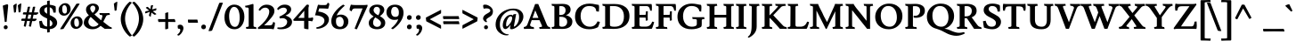 SplineFontDB: 3.0
FontName: Lusitana-Bold
FullName: Lusitana Bold
FamilyName: Lusitana
Weight: Bold
Copyright: Copyright (c) 2011 by Ana Paula Megda (www.anamegda.com|anapbm@gmail.com), with Reserved Font Name Lusitana.
Version: 1.001
ItalicAngle: 0
UnderlinePosition: -50
UnderlineWidth: 50
Ascent: 800
Descent: 200
sfntRevision: 0x00010042
LayerCount: 2
Layer: 0 1 "Back"  1
Layer: 1 1 "Fore"  0
XUID: [1021 272 5491152 12914514]
FSType: 0
OS2Version: 2
OS2_WeightWidthSlopeOnly: 0
OS2_UseTypoMetrics: 1
CreationTime: 1325880188
ModificationTime: 1325881674
PfmFamily: 17
TTFWeight: 700
TTFWidth: 5
LineGap: 0
VLineGap: 0
Panose: 2 0 0 0 0 0 0 0 0 0
OS2TypoAscent: 156
OS2TypoAOffset: 1
OS2TypoDescent: -141
OS2TypoDOffset: 1
OS2TypoLinegap: 0
OS2WinAscent: 0
OS2WinAOffset: 1
OS2WinDescent: 0
OS2WinDOffset: 1
HheadAscent: 0
HheadAOffset: 1
HheadDescent: 0
HheadDOffset: 1
OS2SubXSize: 700
OS2SubYSize: 650
OS2SubXOff: 0
OS2SubYOff: 140
OS2SupXSize: 700
OS2SupYSize: 650
OS2SupXOff: 0
OS2SupYOff: 477
OS2StrikeYSize: 50
OS2StrikeYPos: 250
OS2Vendor: 'pyrs'
OS2CodePages: 00000001.00000000
OS2UnicodeRanges: 80000023.00000042.00000000.00000000
Lookup: 258 0 0 "'kern' Horizontal Kerning in Latin lookup 0"  {"'kern' Horizontal Kerning in Latin lookup 0 subtable"  } ['kern' ('latn' <'dflt' > ) ]
DEI: 91125
TtTable: prep
PUSHW_1
 511
SCANCTRL
PUSHB_1
 4
SCANTYPE
EndTTInstrs
ShortTable: maxp 16
  1
  0
  210
  85
  5
  60
  4
  2
  0
  1
  1
  0
  64
  0
  2
  1
EndShort
LangName: 1033 "" "" "" "AnaPaulaMegda: Lusitana Bold: 2011" "" "Version 1.001" "" "Lusitana is a trademark of Ana Paula Megda." "Ana Paula Megda" "Ana Paula Megda" "" "" "www.anamegda.com" "This Font Software is licensed under the SIL Open Font License, Version 1.1. This license is available with a FAQ at: http://scripts.sil.org/OFL" "http://scripts.sil.org/OFL" 
GaspTable: 1 65535 15 1
Encoding: UnicodeBmp
UnicodeInterp: none
NameList: Adobe Glyph List
DisplaySize: -24
AntiAlias: 1
FitToEm: 1
BeginChars: 65542 210

StartChar: .notdef
Encoding: 65536 -1 0
Width: 198
Flags: W
LayerCount: 2
EndChar

StartChar: .null
Encoding: 65537 -1 1
Width: 0
Flags: W
LayerCount: 2
EndChar

StartChar: nonmarkingreturn
Encoding: 65538 -1 2
Width: 333
Flags: W
LayerCount: 2
EndChar

StartChar: space
Encoding: 32 32 3
Width: 198
GlyphClass: 2
Flags: W
LayerCount: 2
EndChar

StartChar: exclam
Encoding: 33 33 4
Width: 319
GlyphClass: 2
Flags: W
LayerCount: 2
Fore
SplineSet
229 662 m 1,0,-1
 227 626 l 1,1,-1
 186 208 l 2,2,3
 186 205 186 205 183 201.5 c 128,-1,4
 180 198 180 198 177 198 c 2,5,-1
 137 196 l 2,6,7
 133 196 133 196 133 206 c 1,8,-1
 78 662 l 1,9,10
 159 694 159 694 199 702 c 1,11,12
 219 702 219 702 226 687 c 0,13,14
 229 682 229 682 229 662 c 1,0,-1
105 44 m 128,-1,16
 105 69 105 69 122 85 c 128,-1,17
 139 101 139 101 161.5 101 c 128,-1,18
 184 101 184 101 200 86.5 c 128,-1,19
 216 72 216 72 216 47.5 c 128,-1,20
 216 23 216 23 201 5.5 c 128,-1,21
 186 -12 186 -12 159.5 -12 c 128,-1,22
 133 -12 133 -12 119 3.5 c 128,-1,15
 105 19 105 19 105 44 c 128,-1,16
EndSplineSet
EndChar

StartChar: quotedbl
Encoding: 34 34 5
Width: 295
GlyphClass: 2
Flags: W
LayerCount: 2
Fore
SplineSet
137 722 m 1,0,1
 143 722 143 722 143 704 c 128,-1,2
 143 686 143 686 133.5 586 c 128,-1,3
 124 486 124 486 120 480 c 0,4,5
 108 464 108 464 94 464 c 128,-1,6
 80 464 80 464 68 469 c 1,7,8
 66 510 66 510 46 666 c 1,9,10
 100 714 100 714 137 722 c 1,0,1
249 485 m 0,11,12
 237 469 237 469 223 469 c 128,-1,13
 209 469 209 469 197 474 c 1,14,15
 195 515 195 515 175 671 c 1,16,17
 229 719 229 719 266 727 c 1,18,19
 274 727 274 727 272 717 c 1,20,21
 272 691 272 691 262.5 591 c 128,-1,22
 253 491 253 491 249 485 c 0,11,12
EndSplineSet
EndChar

StartChar: numbersign
Encoding: 35 35 6
Width: 453
GlyphClass: 2
Flags: W
LayerCount: 2
Fore
SplineSet
36 473 m 1,0,-1
 72 472 l 1,1,-1
 123 472 l 1,2,-1
 155 625 l 1,3,4
 169 634 169 634 188.5 634 c 128,-1,5
 208 634 208 634 220 628 c 1,6,-1
 187 471 l 1,7,-1
 267 471 l 1,8,-1
 299 625 l 1,9,10
 313 634 313 634 332.5 634 c 128,-1,11
 352 634 352 634 364 628 c 1,12,-1
 330 470 l 1,13,-1
 445 470 l 1,14,15
 450 462 450 462 450 452.5 c 128,-1,16
 450 443 450 443 435.5 428.5 c 128,-1,17
 421 414 421 414 403.5 407.5 c 128,-1,18
 386 401 386 401 382 401 c 2,19,-1
 316 403 l 1,20,-1
 291 289 l 1,21,-1
 399 289 l 1,22,23
 404 281 404 281 404 271.5 c 128,-1,24
 404 262 404 262 389.5 247.5 c 128,-1,25
 375 233 375 233 357.5 226.5 c 128,-1,26
 340 220 340 220 336 220 c 2,27,-1
 277 221 l 1,28,-1
 244 66 l 1,29,30
 241 61 241 61 234 61 c 0,31,32
 206 61 206 61 186 79 c 1,33,-1
 216 223 l 1,34,-1
 134 225 l 1,35,-1
 100 66 l 1,36,37
 97 61 97 61 90 61 c 0,38,39
 62 61 62 61 42 79 c 1,40,-1
 72 227 l 1,41,-1
 -24 230 l 1,42,43
 -29 237 -29 237 -29 251.5 c 128,-1,44
 -29 266 -29 266 -10 292 c 1,45,-1
 0 292 l 1,46,-1
 85 291 l 1,47,-1
 110 408 l 1,48,-1
 22 411 l 1,49,50
 7 433 7 433 36 473 c 1,0,-1
148 290 m 1,51,-1
 230 290 l 1,52,-1
 253 404 l 1,53,-1
 173 407 l 1,54,-1
 148 290 l 1,51,-1
EndSplineSet
EndChar

StartChar: dollar
Encoding: 36 36 7
Width: 549
GlyphClass: 2
Flags: W
LayerCount: 2
Fore
SplineSet
35 506 m 0,0,1
 35 592 35 592 96 638.5 c 128,-1,2
 157 685 157 685 247 691 c 1,3,-1
 247 792 l 1,4,5
 255 798 255 798 281.5 803.5 c 128,-1,6
 308 809 308 809 321 809 c 1,7,-1
 321 689 l 1,8,9
 406 681 406 681 481 648 c 1,10,11
 491 628 491 628 491 563.5 c 128,-1,12
 491 499 491 499 486 463 c 1,13,-1
 423 465 l 1,14,15
 416 590 416 590 321 616 c 1,16,-1
 321 394 l 1,17,18
 446 336 446 336 485 290 c 1,19,20
 529 236 529 236 529 170.5 c 128,-1,21
 529 105 529 105 475.5 52 c 128,-1,22
 422 -1 422 -1 321 -10 c 1,23,-1
 321 -93 l 1,24,25
 316 -98 316 -98 291.5 -102 c 128,-1,26
 267 -106 267 -106 249 -106 c 1,27,-1
 248 -11 l 1,28,29
 160 -4 160 -4 52 35 c 1,30,31
 47 51 47 51 37.5 113 c 128,-1,32
 28 175 28 175 24 217 c 1,33,-1
 99 231 l 1,34,35
 118 147 118 147 153 108.5 c 128,-1,36
 188 70 188 70 248 65 c 1,37,-1
 248 295 l 1,38,39
 213 312 213 312 203.5 316 c 128,-1,40
 194 320 194 320 163 336.5 c 128,-1,41
 132 353 132 353 121 362 c 128,-1,42
 110 371 110 371 88.5 389 c 128,-1,43
 67 407 67 407 58 422 c 0,44,45
 35 465 35 465 35 506 c 0,0,1
167 534 m 0,46,47
 167 475 167 475 247 431 c 1,48,-1
 247 621 l 1,49,50
 214 616 214 616 190.5 594.5 c 128,-1,51
 167 573 167 573 167 534 c 0,46,47
397 153 m 0,52,53
 397 210 397 210 321 257 c 1,54,-1
 321 68 l 1,55,56
 397 83 397 83 397 153 c 0,52,53
EndSplineSet
EndChar

StartChar: percent
Encoding: 37 37 8
Width: 698
GlyphClass: 2
Flags: W
LayerCount: 2
Fore
SplineSet
398.5 46 m 128,-1,1
 357 94 357 94 357 167.5 c 128,-1,2
 357 241 357 241 415 298.5 c 128,-1,3
 473 356 473 356 542 356 c 128,-1,4
 611 356 611 356 652.5 307.5 c 128,-1,5
 694 259 694 259 694 185.5 c 128,-1,6
 694 112 694 112 636 55 c 128,-1,7
 578 -2 578 -2 509 -2 c 128,-1,0
 440 -2 440 -2 398.5 46 c 128,-1,1
61.5 424 m 128,-1,9
 20 472 20 472 20 545.5 c 128,-1,10
 20 619 20 619 78 676.5 c 128,-1,11
 136 734 136 734 205 734 c 128,-1,12
 274 734 274 734 315.5 685.5 c 128,-1,13
 357 637 357 637 357 563.5 c 128,-1,14
 357 490 357 490 299 433 c 128,-1,15
 241 376 241 376 172 376 c 128,-1,8
 103 376 103 376 61.5 424 c 128,-1,9
195 437 m 0,16,17
 255 437 255 437 255 544 c 0,18,19
 255 600 255 600 235 638 c 128,-1,20
 215 676 215 676 181 676 c 0,21,22
 122 676 122 676 122 567 c 0,23,24
 122 437 122 437 195 437 c 0,16,17
532 59 m 0,25,26
 592 59 592 59 592 166 c 0,27,28
 592 222 592 222 572 260 c 128,-1,29
 552 298 552 298 518 298 c 0,30,31
 459 298 459 298 459 189 c 0,32,33
 459 59 459 59 532 59 c 0,25,26
518 714 m 1,34,35
 542 723 542 723 568.5 723 c 128,-1,36
 595 723 595 723 612 716 c 1,37,-1
 157 -1 l 1,38,39
 151 -5 151 -5 124 -8.5 c 128,-1,40
 97 -12 97 -12 87 -12 c 128,-1,41
 77 -12 77 -12 73 -12 c 128,-1,42
 69 -12 69 -12 66.5 -8 c 128,-1,43
 64 -4 64 -4 64 -2 c 0,44,45
 64 -1 64 -1 518 714 c 1,34,35
EndSplineSet
EndChar

StartChar: ampersand
Encoding: 38 38 9
Width: 822
GlyphClass: 2
Flags: W
LayerCount: 2
Fore
SplineSet
814 -2 m 1,0,-1
 705 1 l 1,1,2
 661 1 661 1 615 -1 c 1,3,-1
 499 86 l 1,4,5
 404 -12 404 -12 271 -12 c 0,6,7
 167 -12 167 -12 97 42.5 c 128,-1,8
 27 97 27 97 27 165.5 c 128,-1,9
 27 234 27 234 60 285.5 c 128,-1,10
 93 337 93 337 169 387 c 1,11,12
 145 412 145 412 131 430 c 128,-1,13
 117 448 117 448 104 479 c 128,-1,14
 91 510 91 510 90.5 529.5 c 128,-1,15
 90 549 90 549 90 554 c 0,16,17
 90 623 90 623 147 672.5 c 128,-1,18
 204 722 204 722 281.5 722 c 128,-1,19
 359 722 359 722 404.5 686 c 128,-1,20
 450 650 450 650 450 590 c 0,21,22
 450 503 450 503 325 412 c 1,23,-1
 513 243 l 1,24,25
 528 276 528 276 538.5 316 c 128,-1,26
 549 356 549 356 549 377.5 c 128,-1,27
 549 399 549 399 479 399 c 1,28,-1
 462 451 l 1,29,-1
 612 448 l 1,30,-1
 748 451 l 1,31,-1
 761 399 l 1,32,33
 674 399 674 399 658 368 c 2,34,-1
 573 201 l 1,35,-1
 718 86 l 2,36,37
 772 44 772 44 806 44 c 1,38,-1
 814 -2 l 1,0,-1
156 202 m 0,39,40
 156 145 156 145 195 103 c 128,-1,41
 234 61 234 61 291 61 c 0,42,43
 389 61 389 61 443 133 c 1,44,-1
 221 341 l 1,45,46
 195 317 195 317 175.5 276.5 c 128,-1,47
 156 236 156 236 156 202 c 0,39,40
332 641 m 128,-1,49
 314 665 314 665 280 665 c 128,-1,50
 246 665 246 665 227 640.5 c 128,-1,51
 208 616 208 616 208 585.5 c 128,-1,52
 208 555 208 555 228.5 519 c 128,-1,53
 249 483 249 483 277 455 c 1,54,55
 350 525 350 525 350 585 c 0,56,48
 350 617 350 617 332 641 c 128,-1,49
EndSplineSet
EndChar

StartChar: quotesingle
Encoding: 39 39 10
Width: 192
GlyphClass: 2
Flags: W
LayerCount: 2
Fore
SplineSet
119 533 m 0,0,1
 107 517 107 517 93 517 c 128,-1,2
 79 517 79 517 67 522 c 1,3,4
 65 563 65 563 45 719 c 1,5,6
 99 767 99 767 136 775 c 1,7,8
 144 775 144 775 142 765 c 1,9,10
 142 739 142 739 132.5 639 c 128,-1,11
 123 539 123 539 119 533 c 0,0,1
EndSplineSet
EndChar

StartChar: parenleft
Encoding: 40 40 11
Width: 361
GlyphClass: 2
Flags: W
LayerCount: 2
Fore
SplineSet
39 281 m 128,-1,1
 39 410 39 410 108.5 544 c 128,-1,2
 178 678 178 678 283 771 c 0,3,4
 287 774 287 774 296 774 c 128,-1,5
 305 774 305 774 326.5 764 c 128,-1,6
 348 754 348 754 348 746 c 1,7,8
 160 537 160 537 160 291 c 0,9,10
 160 166 160 166 214 36 c 128,-1,11
 268 -94 268 -94 351 -187 c 1,12,13
 351 -195 351 -195 328.5 -207.5 c 128,-1,14
 306 -220 306 -220 297.5 -220 c 128,-1,15
 289 -220 289 -220 285 -217 c 0,16,17
 169 -120 169 -120 104 16 c 128,-1,0
 39 152 39 152 39 281 c 128,-1,1
EndSplineSet
EndChar

StartChar: parenright
Encoding: 41 41 12
Width: 361
GlyphClass: 2
Flags: W
LayerCount: 2
Fore
SplineSet
321 281 m 128,-1,1
 321 152 321 152 256 16 c 128,-1,2
 191 -120 191 -120 75 -217 c 0,3,4
 71 -220 71 -220 62.5 -220 c 128,-1,5
 54 -220 54 -220 31.5 -207.5 c 128,-1,6
 9 -195 9 -195 9 -187 c 1,7,8
 92 -94 92 -94 146 36 c 128,-1,9
 200 166 200 166 200 291 c 0,10,11
 200 537 200 537 12 746 c 1,12,13
 12 754 12 754 33.5 764 c 128,-1,14
 55 774 55 774 64 774 c 128,-1,15
 73 774 73 774 77 771 c 0,16,17
 182 678 182 678 251.5 544 c 128,-1,0
 321 410 321 410 321 281 c 128,-1,1
EndSplineSet
EndChar

StartChar: asterisk
Encoding: 42 42 13
Width: 362
GlyphClass: 2
Flags: W
LayerCount: 2
Fore
SplineSet
36 441 m 1,0,1
 23 454 23 454 23 459 c 128,-1,2
 23 464 23 464 24 467.5 c 128,-1,3
 25 471 25 471 26.5 476.5 c 128,-1,4
 28 482 28 482 29 484 c 0,5,6
 32 490 32 490 36 502 c 1,7,-1
 137 523 l 1,8,-1
 43 600 l 1,9,10
 51 622 51 622 96 628 c 1,11,-1
 169 563 l 1,12,13
 180 611 180 611 184 662 c 1,14,15
 208 679 208 679 225 679 c 128,-1,16
 242 679 242 679 247 671 c 0,17,18
 247 670 247 670 242 652 c 0,19,20
 228 598 228 598 221 555 c 1,21,22
 311 580 311 580 332 589 c 1,23,24
 340 577 340 577 340 568 c 0,25,26
 340 543 340 543 328 528 c 0,27,28
 327 526 327 526 313 523 c 0,29,30
 254 510 254 510 237 505 c 1,31,-1
 341 424 l 1,32,33
 335 415 335 415 316.5 408.5 c 128,-1,34
 298 402 298 402 289 402 c 128,-1,35
 280 402 280 402 201 466 c 1,36,37
 181 366 181 366 181 345 c 1,38,39
 157 349 157 349 130 381 c 1,40,-1
 154 486 l 1,41,-1
 36 441 l 1,0,1
EndSplineSet
EndChar

StartChar: plus
Encoding: 43 43 14
Width: 568
GlyphClass: 2
Flags: W
LayerCount: 2
Fore
SplineSet
239 197 m 1,0,1
 150 197 150 197 54 195 c 1,2,3
 44 204 44 204 39.5 222.5 c 128,-1,4
 35 241 35 241 35 253.5 c 128,-1,5
 35 266 35 266 39 279 c 1,6,7
 129 277 129 277 239 277 c 1,8,9
 239 399 239 399 237 446 c 1,10,11
 247 456 247 456 275.5 464 c 128,-1,12
 304 472 304 472 322 472 c 1,13,14
 320 417 320 417 320 277 c 1,15,16
 394 277 394 277 498 279 c 1,17,18
 509 268 509 268 516.5 241.5 c 128,-1,19
 524 215 524 215 524 195 c 1,20,21
 406 197 406 197 320 197 c 1,22,23
 320 112 320 112 322 10 c 1,24,25
 313 0 313 0 290.5 -6 c 128,-1,26
 268 -12 268 -12 256.5 -12 c 128,-1,27
 245 -12 245 -12 237 -11 c 1,28,29
 239 91 239 91 239 197 c 1,0,1
EndSplineSet
EndChar

StartChar: comma
Encoding: 44 44 15
Width: 242
GlyphClass: 2
Flags: W
LayerCount: 2
Fore
SplineSet
27 1 m 1,0,1
 13 14 13 14 13 73 c 0,2,3
 13 94 13 94 18 97 c 1,4,5
 40 118 40 118 80.5 118 c 128,-1,6
 121 118 121 118 147 90 c 128,-1,7
 173 62 173 62 173 16.5 c 128,-1,8
 173 -29 173 -29 140.5 -89.5 c 128,-1,9
 108 -150 108 -150 47 -193 c 1,10,11
 45 -193 45 -193 39 -193 c 128,-1,12
 33 -193 33 -193 18 -187 c 128,-1,13
 3 -181 3 -181 -3 -173 c 1,14,15
 52 -122 52 -122 64 -102 c 0,16,17
 86 -64 86 -64 86 -34 c 128,-1,18
 86 -4 86 -4 63 2 c 0,19,20
 52 4 52 4 43 4 c 128,-1,21
 34 4 34 4 27 1 c 1,0,1
EndSplineSet
EndChar

StartChar: hyphen
Encoding: 45 45 16
Width: 375
GlyphClass: 2
Flags: W
LayerCount: 2
Fore
SplineSet
52 264 m 1,0,1
 52 264 52 264 205 263 c 1,2,-1
 311 264 l 1,3,4
 318 256 318 256 324.5 222.5 c 128,-1,5
 331 189 331 189 331 173 c 1,6,-1
 204 174 l 1,7,-1
 63 173 l 1,8,9
 56 180 56 180 52.5 204.5 c 128,-1,10
 49 229 49 229 49 242 c 128,-1,11
 49 255 49 255 52 264 c 1,0,1
EndSplineSet
EndChar

StartChar: period
Encoding: 46 46 17
Width: 230
GlyphClass: 2
Flags: W
LayerCount: 2
Fore
SplineSet
66 7 m 128,-1,1
 49 26 49 26 49 54.5 c 128,-1,2
 49 83 49 83 69 102 c 128,-1,3
 89 121 89 121 115.5 121 c 128,-1,4
 142 121 142 121 161 104 c 128,-1,5
 180 87 180 87 180 58 c 128,-1,6
 180 29 180 29 162 8.5 c 128,-1,7
 144 -12 144 -12 113.5 -12 c 128,-1,0
 83 -12 83 -12 66 7 c 128,-1,1
EndSplineSet
EndChar

StartChar: slash
Encoding: 47 47 18
Width: 452
GlyphClass: 2
Flags: W
LayerCount: 2
Fore
SplineSet
329 740 m 1,0,1
 356 749 356 749 385.5 749 c 128,-1,2
 415 749 415 749 432 743 c 1,3,-1
 129 -46 l 1,4,5
 122 -57 122 -57 94.5 -61 c 128,-1,6
 67 -65 67 -65 52 -65 c 128,-1,7
 37 -65 37 -65 26 -61 c 1,8,-1
 329 740 l 1,0,1
EndSplineSet
EndChar

StartChar: zero
Encoding: 48 48 19
Width: 609
GlyphClass: 2
Flags: W
LayerCount: 2
Fore
SplineSet
101.5 81 m 128,-1,1
 25 174 25 174 25 327.5 c 128,-1,2
 25 481 25 481 101 586.5 c 128,-1,3
 177 692 177 692 302.5 692 c 128,-1,4
 428 692 428 692 506 595.5 c 128,-1,5
 584 499 584 499 584 346 c 128,-1,6
 584 193 584 193 507.5 90.5 c 128,-1,7
 431 -12 431 -12 304.5 -12 c 128,-1,0
 178 -12 178 -12 101.5 81 c 128,-1,1
323 56 m 0,8,9
 386 56 386 56 419.5 132 c 128,-1,10
 453 208 453 208 453 315 c 0,11,12
 453 434 453 434 420 524 c 0,13,14
 402 572 402 572 369 600 c 128,-1,15
 336 628 336 628 291 628 c 0,16,17
 231 628 231 628 193.5 549 c 128,-1,18
 156 470 156 470 156 373 c 0,19,20
 156 249 156 249 188 160 c 0,21,22
 206 112 206 112 240.5 84 c 128,-1,23
 275 56 275 56 323 56 c 0,8,9
EndSplineSet
EndChar

StartChar: one
Encoding: 49 49 20
Width: 340
GlyphClass: 2
Flags: W
LayerCount: 2
Fore
SplineSet
183 0 m 1,0,-1
 38 -1 l 1,1,-1
 27 51 l 1,2,3
 64 52 64 52 82 58.5 c 128,-1,4
 100 65 100 65 102.5 70 c 128,-1,5
 105 75 105 75 105 85 c 2,6,-1
 105 568 l 2,7,8
 105 611 105 611 54 611 c 0,9,10
 41 611 41 611 20 608 c 1,11,-1
 0 657 l 1,12,13
 74 670 74 670 119 683 c 2,14,-1
 214 711 l 1,15,16
 232 711 232 711 236 706 c 128,-1,17
 240 701 240 701 240 677 c 2,18,-1
 241 85 l 2,19,20
 241 51 241 51 304 51 c 0,21,22
 307 51 307 51 311 51 c 1,23,-1
 324 -3 l 1,24,-1
 183 0 l 1,0,-1
EndSplineSet
EndChar

StartChar: two
Encoding: 50 50 21
Width: 543
GlyphClass: 2
Flags: W
LayerCount: 2
Fore
SplineSet
218 606 m 0,0,1
 135 606 135 606 73 518 c 1,2,3
 62 518 62 518 49 526.5 c 128,-1,4
 36 535 36 535 34 548 c 1,5,6
 116 691 116 691 260 691 c 0,7,8
 353 691 353 691 415 643.5 c 128,-1,9
 477 596 477 596 477 512 c 0,10,11
 477 454 477 454 447 402 c 0,12,13
 420 355 420 355 396.5 326 c 128,-1,14
 373 297 373 297 351 271.5 c 128,-1,15
 329 246 329 246 314 228 c 128,-1,16
 299 210 299 210 275.5 185.5 c 128,-1,17
 252 161 252 161 221.5 131.5 c 128,-1,18
 191 102 191 102 188 99 c 1,19,-1
 351 99 l 2,20,21
 392 99 392 99 409 118.5 c 128,-1,22
 426 138 426 138 444 199 c 1,23,-1
 493 175 l 1,24,25
 493 138 493 138 484 82 c 0,26,27
 483 75 483 75 456 -16 c 1,28,29
 411 0 411 0 291 0 c 2,30,-1
 218 0 l 2,31,32
 97 0 97 0 20 -6 c 1,33,34
 10 19 10 19 10 33 c 1,35,-1
 57 70 l 1,36,37
 138 136 138 136 208 222 c 0,38,39
 332 375 332 375 332 494 c 0,40,41
 332 546 332 546 300 576 c 128,-1,42
 268 606 268 606 218 606 c 0,0,1
EndSplineSet
EndChar

StartChar: three
Encoding: 51 51 22
Width: 452
GlyphClass: 2
Flags: W
LayerCount: 2
Fore
SplineSet
251 585.5 m 128,-1,1
 226 606 226 606 186 606 c 128,-1,2
 146 606 146 606 103 586.5 c 128,-1,3
 60 567 60 567 38 539 c 1,4,5
 18 539 18 539 4 574 c 1,6,7
 32 621 32 621 86.5 656.5 c 128,-1,8
 141 692 141 692 218.5 692 c 128,-1,9
 296 692 296 692 346.5 656 c 128,-1,10
 397 620 397 620 397 559 c 0,11,12
 397 446 397 446 238 381 c 1,13,14
 422 318 422 318 422 200 c 0,15,16
 422 100 422 100 333.5 44 c 128,-1,17
 245 -12 245 -12 119 -12 c 0,18,19
 39 -12 39 -12 13 3 c 1,20,21
 6 9 6 9 10 24.5 c 128,-1,22
 14 40 14 40 21 40 c 0,23,24
 79 38 79 38 82 38 c 0,25,26
 169 38 169 38 227 85.5 c 128,-1,27
 285 133 285 133 285 200 c 0,28,29
 285 247 285 247 245.5 275.5 c 128,-1,30
 206 304 206 304 160 304 c 128,-1,31
 114 304 114 304 82 296 c 1,32,33
 76 306 76 306 71.5 324.5 c 128,-1,34
 67 343 67 343 67 349 c 1,35,36
 68 350 68 350 94.5 362.5 c 128,-1,37
 121 375 121 375 138.5 384.5 c 128,-1,38
 156 394 156 394 184.5 412 c 128,-1,39
 213 430 213 430 231 446 c 0,40,41
 276 488 276 488 276 526.5 c 128,-1,0
 276 565 276 565 251 585.5 c 128,-1,1
EndSplineSet
EndChar

StartChar: four
Encoding: 52 52 23
Width: 595
GlyphClass: 2
Flags: W
LayerCount: 2
Fore
SplineSet
311 228 m 1,0,-1
 46 228 l 2,1,2
 27 228 27 228 15.5 236 c 128,-1,3
 4 244 4 244 4 251.5 c 128,-1,4
 4 259 4 259 10 267 c 2,5,-1
 373 680 l 2,6,7
 382 690 382 690 392.5 691 c 128,-1,8
 403 692 403 692 412 692 c 2,9,-1
 431 692 l 1,10,11
 448 668 448 668 447 651 c 1,12,13
 433 628 433 628 433 572 c 2,14,-1
 433 312 l 1,15,-1
 457 312 l 2,16,17
 520 312 520 312 549 330 c 1,18,19
 565 312 565 312 565 297 c 0,20,21
 565 258 565 258 535 213 c 1,22,23
 490 227 490 227 433 228 c 1,24,-1
 433 -12 l 1,25,26
 354 -10 354 -10 311 11 c 1,27,-1
 311 228 l 1,0,-1
315 312 m 1,28,-1
 315 518 l 1,29,-1
 144 312 l 1,30,-1
 315 312 l 1,28,-1
EndSplineSet
EndChar

StartChar: five
Encoding: 53 53 24
Width: 453
GlyphClass: 2
Flags: W
LayerCount: 2
Fore
SplineSet
197 680 m 2,0,-1
 290 680 l 2,1,2
 325 680 325 680 341 692.5 c 128,-1,3
 357 705 357 705 374 750 c 1,4,-1
 418 722 l 1,5,6
 418 661 418 661 383 572 c 1,7,8
 335 584 335 584 135 584 c 1,9,10
 130 567 130 567 122 540 c 128,-1,11
 114 513 114 513 109 495 c 1,12,13
 252 477 252 477 329.5 415.5 c 128,-1,14
 407 354 407 354 407 275 c 0,15,16
 407 211 407 211 375.5 157.5 c 128,-1,17
 344 104 344 104 294 70 c 0,18,19
 190 1 190 1 67 1 c 0,20,21
 63 1 63 1 57.5 11 c 128,-1,22
 52 21 52 21 52 30.5 c 128,-1,23
 52 40 52 40 62 43 c 1,24,25
 155 59 155 59 218 110.5 c 128,-1,26
 281 162 281 162 281 234.5 c 128,-1,27
 281 307 281 307 203.5 346.5 c 128,-1,28
 126 386 126 386 17 386 c 1,29,-1
 89 652 l 2,30,31
 96 679 96 679 108 691 c 1,32,33
 152 680 152 680 197 680 c 2,0,-1
EndSplineSet
EndChar

StartChar: six
Encoding: 54 54 25
Width: 525
GlyphClass: 2
Flags: W
LayerCount: 2
Fore
SplineSet
292 407 m 0,0,1
 374 407 374 407 438.5 354.5 c 128,-1,2
 503 302 503 302 503 209 c 128,-1,3
 503 116 503 116 440 52 c 128,-1,4
 377 -12 377 -12 263 -12 c 128,-1,5
 149 -12 149 -12 86.5 48 c 128,-1,6
 24 108 24 108 24 225.5 c 128,-1,7
 24 343 24 343 118.5 473 c 128,-1,8
 213 603 213 603 354 692 c 0,9,10
 355 692 355 692 361 689.5 c 128,-1,11
 367 687 367 687 369.5 686 c 128,-1,12
 372 685 372 685 377.5 682.5 c 128,-1,13
 383 680 383 680 386 677.5 c 128,-1,14
 389 675 389 675 392 672 c 0,15,16
 399 666 399 666 399 659 c 1,17,18
 360 628 360 628 305 569 c 128,-1,19
 250 510 250 510 235 490 c 0,20,21
 192 431 192 431 173 382 c 1,22,23
 238 407 238 407 292 407 c 0,0,1
210.5 332.5 m 128,-1,25
 185 321 185 321 170 300.5 c 128,-1,26
 155 280 155 280 155 208.5 c 128,-1,27
 155 137 155 137 187 96.5 c 128,-1,28
 219 56 219 56 271 56 c 128,-1,29
 323 56 323 56 347.5 94 c 128,-1,30
 372 132 372 132 372 192.5 c 128,-1,31
 372 253 372 253 342 298.5 c 128,-1,32
 312 344 312 344 261 344 c 0,33,24
 236 344 236 344 210.5 332.5 c 128,-1,25
EndSplineSet
EndChar

StartChar: seven
Encoding: 55 55 26
Width: 514
GlyphClass: 2
Flags: W
LayerCount: 2
Fore
SplineSet
398 680 m 2,0,1
 470 680 470 680 511 690 c 1,2,3
 516 682 516 682 516 649 c 1,4,-1
 217 -13 l 1,5,6
 212 -12 212 -12 201 -10 c 128,-1,7
 190 -8 190 -8 183 -6.5 c 128,-1,8
 176 -5 176 -5 168 -2 c 0,9,10
 154 2 154 2 156 16 c 1,11,-1
 377 583 l 1,12,-1
 159 583 l 2,13,14
 124 583 124 583 104 565 c 128,-1,15
 84 547 84 547 67 499 c 1,16,-1
 14 533 l 1,17,18
 14 533 14 533 14 557 c 0,19,20
 14 576 14 576 16 583.5 c 128,-1,21
 18 591 18 591 20.5 603.5 c 128,-1,22
 23 616 23 616 27 627.5 c 128,-1,23
 31 639 31 639 36.5 656 c 128,-1,24
 42 673 42 673 49 693 c 1,25,26
 87 682 87 682 184 680 c 1,27,-1
 398 680 l 2,0,1
EndSplineSet
EndChar

StartChar: eight
Encoding: 56 56 27
Width: 510
GlyphClass: 2
Flags: W
LayerCount: 2
Fore
SplineSet
25 168 m 0,0,1
 25 235 25 235 72 282 c 1,2,3
 109 317 109 317 162 353 c 1,4,5
 109 390 109 390 85 415 c 0,6,7
 39 462 39 462 39 515 c 0,8,9
 39 595 39 595 99.5 644 c 128,-1,10
 160 693 160 693 258 693 c 128,-1,11
 356 693 356 693 408.5 650.5 c 128,-1,12
 461 608 461 608 461 545 c 0,13,14
 461 451 461 451 337 363 c 1,15,16
 448 300 448 300 475 237 c 0,17,18
 488 206 488 206 488 169 c 0,19,20
 488 87 488 87 424 37.5 c 128,-1,21
 360 -12 360 -12 258.5 -12 c 128,-1,22
 157 -12 157 -12 91 33 c 128,-1,23
 25 78 25 78 25 168 c 0,0,1
337.5 85 m 128,-1,25
 367 114 367 114 367 160 c 128,-1,26
 367 206 367 206 325 245.5 c 128,-1,27
 283 285 283 285 207 326 c 1,28,29
 182 300 182 300 164 259 c 128,-1,30
 146 218 146 218 146 171 c 128,-1,31
 146 124 146 124 177.5 90 c 128,-1,32
 209 56 209 56 258.5 56 c 128,-1,24
 308 56 308 56 337.5 85 c 128,-1,25
160 537 m 0,33,34
 160 451 160 451 291 387 c 1,35,36
 313 415 313 415 326.5 455.5 c 128,-1,37
 340 496 340 496 340 535 c 128,-1,38
 340 574 340 574 315 601.5 c 128,-1,39
 290 629 290 629 248 629 c 128,-1,40
 206 629 206 629 183 600 c 128,-1,41
 160 571 160 571 160 537 c 0,33,34
EndSplineSet
EndChar

StartChar: nine
Encoding: 57 57 28
Width: 525
GlyphClass: 2
Flags: W
LayerCount: 2
Fore
SplineSet
351 274 m 1,0,1
 308 256 308 256 230.5 256 c 128,-1,2
 153 256 153 256 87.5 316.5 c 128,-1,3
 22 377 22 377 22 470.5 c 128,-1,4
 22 564 22 564 85 627.5 c 128,-1,5
 148 691 148 691 262 691 c 128,-1,6
 376 691 376 691 438.5 631 c 128,-1,7
 501 571 501 571 501 453 c 128,-1,8
 501 335 501 335 419 208 c 128,-1,9
 337 81 337 81 202 -12 c 1,10,11
 161 0 161 0 156 20 c 1,12,13
 221 67 221 67 278.5 141.5 c 128,-1,14
 336 216 336 216 351 274 c 1,0,1
352 376 m 0,15,16
 370 401 370 401 370 472 c 128,-1,17
 370 543 370 543 337.5 586 c 128,-1,18
 305 629 305 629 254 629 c 128,-1,19
 203 629 203 629 178 588.5 c 128,-1,20
 153 548 153 548 153 487.5 c 128,-1,21
 153 427 153 427 183 384.5 c 128,-1,22
 213 342 213 342 270 342 c 128,-1,23
 327 342 327 342 352 376 c 0,15,16
EndSplineSet
EndChar

StartChar: colon
Encoding: 58 58 29
Width: 243
GlyphClass: 2
Flags: W
LayerCount: 2
Fore
SplineSet
72 55 m 128,-1,1
 72 84 72 84 92.5 103.5 c 128,-1,2
 113 123 113 123 139.5 123 c 128,-1,3
 166 123 166 123 185.5 106 c 128,-1,4
 205 89 205 89 205 59.5 c 128,-1,5
 205 30 205 30 187 9 c 128,-1,6
 169 -12 169 -12 137.5 -12 c 128,-1,7
 106 -12 106 -12 89 7 c 128,-1,0
 72 26 72 26 72 55 c 128,-1,1
72 323 m 128,-1,9
 72 352 72 352 92.5 371.5 c 128,-1,10
 113 391 113 391 139.5 391 c 128,-1,11
 166 391 166 391 185.5 374 c 128,-1,12
 205 357 205 357 205 327.5 c 128,-1,13
 205 298 205 298 187 277 c 128,-1,14
 169 256 169 256 137.5 256 c 128,-1,15
 106 256 106 256 89 275 c 128,-1,8
 72 294 72 294 72 323 c 128,-1,9
EndSplineSet
EndChar

StartChar: semicolon
Encoding: 59 59 30
Width: 298
GlyphClass: 2
Flags: W
LayerCount: 2
Fore
SplineSet
75 323 m 128,-1,1
 75 352 75 352 95.5 371.5 c 128,-1,2
 116 391 116 391 142.5 391 c 128,-1,3
 169 391 169 391 188.5 374 c 128,-1,4
 208 357 208 357 208 327.5 c 128,-1,5
 208 298 208 298 190 277 c 128,-1,6
 172 256 172 256 140.5 256 c 128,-1,7
 109 256 109 256 92 275 c 128,-1,0
 75 294 75 294 75 323 c 128,-1,1
104 1 m 1,8,9
 90 14 90 14 90 73 c 0,10,11
 90 94 90 94 95 97 c 1,12,13
 118 118 118 118 158 118 c 128,-1,14
 198 118 198 118 224 90 c 128,-1,15
 250 62 250 62 250 16.5 c 128,-1,16
 250 -29 250 -29 217.5 -89.5 c 128,-1,17
 185 -150 185 -150 124 -193 c 1,18,19
 122 -193 122 -193 116 -193 c 128,-1,20
 110 -193 110 -193 95 -187 c 128,-1,21
 80 -181 80 -181 74 -173 c 1,22,23
 129 -122 129 -122 141 -102 c 0,24,25
 163 -64 163 -64 163 -34 c 128,-1,26
 163 -4 163 -4 140 2 c 0,27,28
 129 4 129 4 120 4 c 128,-1,29
 111 4 111 4 104 1 c 1,8,9
EndSplineSet
EndChar

StartChar: less
Encoding: 60 60 31
Width: 500
GlyphClass: 2
Flags: W
LayerCount: 2
Fore
SplineSet
481 496.5 m 128,-1,1
 481 454 481 454 477 442 c 1,2,-1
 166 275 l 1,3,-1
 166 271 l 1,4,-1
 477 103 l 1,5,6
 480 82 480 82 480 46 c 128,-1,7
 480 10 480 10 477 0 c 1,8,-1
 68 213 l 1,9,10
 63 218 63 218 58.5 258.5 c 128,-1,11
 54 299 54 299 54 310 c 128,-1,12
 54 321 54 321 55 323 c 1,13,-1
 477 544 l 1,14,0
 481 539 481 539 481 496.5 c 128,-1,1
EndSplineSet
EndChar

StartChar: equal
Encoding: 61 61 32
Width: 527
GlyphClass: 2
Flags: W
LayerCount: 2
Fore
SplineSet
42 217 m 1,0,1
 42 217 42 217 267 215 c 1,2,-1
 474 217 l 1,3,4
 481 209 481 209 487.5 178.5 c 128,-1,5
 494 148 494 148 494 133 c 1,6,-1
 266 135 l 1,7,-1
 53 133 l 1,8,9
 46 140 46 140 42.5 162 c 128,-1,10
 39 184 39 184 39 196 c 128,-1,11
 39 208 39 208 42 217 c 1,0,1
37 363 m 1,12,-1
 262 361 l 1,13,-1
 469 363 l 1,14,15
 476 355 476 355 482.5 324.5 c 128,-1,16
 489 294 489 294 489 279 c 1,17,-1
 261 281 l 1,18,-1
 48 279 l 1,19,20
 41 286 41 286 37.5 308 c 128,-1,21
 34 330 34 330 34 342 c 128,-1,22
 34 354 34 354 37 363 c 1,12,-1
EndSplineSet
EndChar

StartChar: greater
Encoding: 62 62 33
Width: 547
GlyphClass: 2
Flags: W
LayerCount: 2
Fore
SplineSet
479 323 m 1,0,1
 480 321 480 321 480 310 c 128,-1,2
 480 299 480 299 475.5 258.5 c 128,-1,3
 471 218 471 218 466 213 c 1,4,-1
 57 0 l 1,5,6
 54 10 54 10 54 26 c 0,7,8
 54 82 54 82 57 103 c 1,9,-1
 368 271 l 1,10,-1
 368 275 l 1,11,-1
 57 442 l 1,12,13
 53 454 53 454 53 496.5 c 128,-1,14
 53 539 53 539 57 544 c 1,15,-1
 479 323 l 1,0,1
EndSplineSet
EndChar

StartChar: question
Encoding: 63 63 34
Width: 380
GlyphClass: 2
Flags: W
LayerCount: 2
Fore
SplineSet
287 520 m 0,0,1
 287 546 287 546 259 565.5 c 128,-1,2
 231 585 231 585 190.5 585 c 128,-1,3
 150 585 150 585 129 580.5 c 128,-1,4
 108 576 108 576 107 576 c 0,5,6
 99 576 99 576 92 607.5 c 128,-1,7
 85 639 85 639 85 665.5 c 128,-1,8
 85 692 85 692 141 692 c 0,9,10
 181 692 181 692 213 678 c 0,11,12
 285 647 285 647 322.5 600 c 128,-1,13
 360 553 360 553 360 500 c 128,-1,14
 360 447 360 447 340 411 c 128,-1,15
 320 375 320 375 270 342 c 1,16,17
 212 306 212 306 201 296 c 128,-1,18
 190 286 190 286 184 280 c 1,19,20
 175 268 175 268 175 250 c 128,-1,21
 175 232 175 232 194 210 c 1,22,23
 190 191 190 191 177 189 c 0,24,25
 170 188 170 188 148.5 200 c 128,-1,26
 127 212 127 212 105 238.5 c 128,-1,27
 83 265 83 265 83 294 c 128,-1,28
 83 323 83 323 102 356 c 128,-1,29
 121 389 121 389 159 413 c 2,30,-1
 182 428 l 1,31,-1
 182 427 l 1,32,33
 208 443 208 443 218 448.5 c 128,-1,34
 228 454 228 454 237.5 460.5 c 128,-1,35
 247 467 247 467 252 470.5 c 128,-1,36
 257 474 257 474 264 479.5 c 128,-1,37
 271 485 271 485 274 489.5 c 128,-1,38
 277 494 277 494 280 499 c 0,39,40
 287 508 287 508 287 520 c 0,0,1
111 44 m 128,-1,42
 111 69 111 69 128 85 c 128,-1,43
 145 101 145 101 167.5 101 c 128,-1,44
 190 101 190 101 206 86.5 c 128,-1,45
 222 72 222 72 222 47.5 c 128,-1,46
 222 23 222 23 207 5.5 c 128,-1,47
 192 -12 192 -12 165.5 -12 c 128,-1,48
 139 -12 139 -12 125 3.5 c 128,-1,41
 111 19 111 19 111 44 c 128,-1,42
EndSplineSet
EndChar

StartChar: at
Encoding: 64 64 35
Width: 847
GlyphClass: 2
Flags: W
LayerCount: 2
Fore
SplineSet
340 -8 m 0,0,1
 302 -8 302 -8 282 20 c 0,2,3
 261 50 261 50 261 92 c 0,4,5
 261 252 261 252 370 354 c 0,6,7
 422 402 422 402 491 402 c 0,8,9
 532 402 532 402 545 373 c 1,10,-1
 553 408 l 1,11,12
 583 424 583 424 637 424 c 1,13,14
 573 74 573 74 573 68 c 128,-1,15
 573 62 573 62 571 62 c 1,16,17
 613 62 613 62 666.5 142 c 128,-1,18
 720 222 720 222 720 341 c 0,19,20
 720 436 720 436 671 483.5 c 128,-1,21
 622 531 622 531 537 531 c 0,22,23
 450 531 450 531 361 474 c 0,24,25
 312 442 312 442 272 396.5 c 128,-1,26
 232 351 232 351 206 278.5 c 128,-1,27
 180 206 180 206 180 118 c 0,28,29
 180 -5 180 -5 249 -81.5 c 128,-1,30
 318 -158 318 -158 423 -158 c 1,31,32
 428 -163 428 -163 428 -164 c 0,33,34
 428 -187 428 -187 366 -187 c 0,35,36
 289 -187 289 -187 212 -142 c 0,37,38
 170 -117 170 -117 136.5 -83 c 128,-1,39
 103 -49 103 -49 81.5 4 c 128,-1,40
 60 57 60 57 60 120 c 0,41,42
 60 250 60 250 130.5 356.5 c 128,-1,43
 201 463 201 463 316.5 521 c 128,-1,44
 432 579 432 579 562 579 c 128,-1,45
 692 579 692 579 766 513 c 128,-1,46
 840 447 840 447 840 351 c 0,47,48
 840 284 840 284 804.5 215.5 c 128,-1,49
 769 147 769 147 717 98.5 c 128,-1,50
 665 50 665 50 607.5 19 c 128,-1,51
 550 -12 550 -12 507.5 -12 c 128,-1,52
 465 -12 465 -12 465 24 c 0,53,54
 465 48 465 48 484 121 c 1,55,56
 459 86 459 86 441 63.5 c 128,-1,57
 423 41 423 41 393 16.5 c 128,-1,58
 363 -8 363 -8 340 -8 c 0,0,1
422 102 m 0,59,60
 525 209 525 209 525 312 c 0,61,62
 525 327 525 327 514.5 342.5 c 128,-1,63
 504 358 504 358 487 358 c 0,64,65
 436 358 436 358 395.5 280.5 c 128,-1,66
 355 203 355 203 355 119 c 0,67,68
 355 67 355 67 374 67 c 0,69,70
 389 67 389 67 422 102 c 0,59,60
EndSplineSet
EndChar

StartChar: A
Encoding: 65 65 36
Width: 747
GlyphClass: 2
Flags: W
LayerCount: 2
Fore
SplineSet
129 0 m 1,0,-1
 7 -4 l 1,1,-1
 0 51 l 1,2,3
 35 54 35 54 57 68 c 128,-1,4
 79 82 79 82 89 98.5 c 128,-1,5
 99 115 99 115 111 148 c 2,6,-1
 320 710 l 1,7,-1
 407 710 l 1,8,-1
 643 132 l 2,9,10
 661 87 661 87 680.5 68.5 c 128,-1,11
 700 50 700 50 736 50 c 1,12,-1
 747 -3 l 1,13,14
 701 0 701 0 596 0 c 128,-1,15
 491 0 491 0 444 -3 c 1,16,-1
 435 50 l 1,17,18
 488 50 488 50 501 57.5 c 128,-1,19
 514 65 514 65 514 75 c 128,-1,20
 514 85 514 85 508 98 c 2,21,-1
 441 248 l 1,22,-1
 224 248 l 1,23,-1
 182 128 l 2,24,25
 178 117 178 117 178 107 c 0,26,27
 178 86 178 86 203 69 c 128,-1,28
 228 52 228 52 280 51 c 1,29,-1
 290 -4 l 1,30,-1
 129 0 l 1,0,-1
323 529 m 1,31,-1
 246 312 l 1,32,-1
 413 312 l 1,33,-1
 323 529 l 1,31,-1
EndSplineSet
Kerns2: 90 -73 "'kern' Horizontal Kerning in Latin lookup 0 subtable"  89 -73 "'kern' Horizontal Kerning in Latin lookup 0 subtable"  58 -145 "'kern' Horizontal Kerning in Latin lookup 0 subtable"  57 -145 "'kern' Horizontal Kerning in Latin lookup 0 subtable" 
EndChar

StartChar: B
Encoding: 66 66 37
Width: 653
GlyphClass: 2
Flags: W
LayerCount: 2
Fore
SplineSet
330 -4 m 1,0,-1
 188 0 l 1,1,2
 120 0 120 0 43 -3 c 1,3,-1
 31 51 l 1,4,5
 79 52 79 52 94.5 61 c 128,-1,6
 110 70 110 70 110 87 c 2,7,-1
 110 623 l 2,8,9
 110 641 110 641 96.5 650 c 128,-1,10
 83 659 83 659 43 659 c 1,11,-1
 30 713 l 1,12,13
 150 710 150 710 170 710 c 2,14,-1
 330 714 l 1,15,16
 565 714 565 714 565 550 c 0,17,18
 565 440 565 440 432 388 c 1,19,20
 508 374 508 374 561.5 326.5 c 128,-1,21
 615 279 615 279 615 211 c 0,22,23
 615 109 615 109 542.5 52.5 c 128,-1,24
 470 -4 470 -4 330 -4 c 1,0,-1
389 620 m 128,-1,26
 354 650 354 650 301 650 c 128,-1,27
 248 650 248 650 248 643 c 2,28,-1
 248 398 l 1,29,30
 250 397 250 397 289 397 c 0,31,32
 352 397 352 397 388 433 c 128,-1,33
 424 469 424 469 424 529.5 c 128,-1,25
 424 590 424 590 389 620 c 128,-1,26
248 115 m 2,34,35
 248 59 248 59 320.5 59 c 128,-1,36
 393 59 393 59 431 99.5 c 128,-1,37
 469 140 469 140 469 195 c 0,38,39
 469 273 469 273 419.5 308 c 128,-1,40
 370 343 370 343 309.5 343 c 128,-1,41
 249 343 249 343 248 342 c 1,42,-1
 248 115 l 2,34,35
EndSplineSet
EndChar

StartChar: C
Encoding: 67 67 38
Width: 768
GlyphClass: 2
Flags: W
LayerCount: 2
Fore
SplineSet
434 652 m 0,0,1
 319 652 319 652 257.5 571.5 c 128,-1,2
 196 491 196 491 196 363.5 c 128,-1,3
 196 236 196 236 268 148 c 128,-1,4
 340 60 340 60 455 60 c 0,5,6
 608 60 608 60 670 213 c 1,7,-1
 738 198 l 1,8,9
 738 189 738 189 712 116.5 c 128,-1,10
 686 44 686 44 680 45 c 1,11,12
 576 -12 576 -12 435 -12 c 0,13,14
 261 -12 261 -12 150.5 85 c 128,-1,15
 40 182 40 182 40 341 c 0,16,17
 40 521 40 521 154.5 621.5 c 128,-1,18
 269 722 269 722 448 722 c 0,19,20
 527 722 527 722 619 700 c 1,21,22
 666 691 666 691 704 685 c 1,23,24
 715 662 715 662 715 606 c 128,-1,25
 715 550 715 550 709 492 c 1,26,-1
 637 500 l 1,27,28
 630 559 630 559 609 590 c 0,29,30
 566 652 566 652 434 652 c 0,0,1
EndSplineSet
EndChar

StartChar: D
Encoding: 68 68 39
Width: 832
GlyphClass: 2
Flags: W
LayerCount: 2
Fore
SplineSet
353 -3 m 1,0,-1
 173 2 l 1,1,2
 120 2 120 2 43 -1 c 1,3,-1
 31 53 l 1,4,5
 79 54 79 54 94.5 63 c 128,-1,6
 110 72 110 72 110 89 c 2,7,-1
 110 622 l 2,8,9
 110 640 110 640 96.5 649 c 128,-1,10
 83 658 83 658 43 658 c 1,11,-1
 30 712 l 1,12,13
 150 709 150 709 170 709 c 2,14,-1
 370 711 l 1,15,16
 568 711 568 711 680 621.5 c 128,-1,17
 792 532 792 532 792 364.5 c 128,-1,18
 792 197 792 197 677.5 97 c 128,-1,19
 563 -3 563 -3 353 -3 c 1,0,-1
571 135 m 128,-1,21
 637 210 637 210 637 352.5 c 128,-1,22
 637 495 637 495 561.5 573.5 c 128,-1,23
 486 652 486 652 346 652 c 2,24,-1
 271 652 l 2,25,26
 245 652 245 652 245 645 c 2,27,-1
 245 126 l 2,28,29
 245 100 245 100 250 89 c 128,-1,30
 255 78 255 78 285 69 c 128,-1,31
 315 60 315 60 380 60 c 0,32,20
 505 60 505 60 571 135 c 128,-1,21
EndSplineSet
EndChar

StartChar: E
Encoding: 69 69 40
Width: 669
GlyphClass: 2
Flags: W
LayerCount: 2
Fore
SplineSet
438 651 m 2,0,-1
 313 650 l 1,1,-1
 289 650 l 1,2,3
 248 648 248 648 248 646 c 2,4,-1
 248 399 l 1,5,-1
 414 399 l 2,6,7
 426 399 426 399 426 495 c 1,8,-1
 482 504 l 1,9,-1
 479 366 l 1,10,11
 479 309 479 309 482 243 c 1,12,-1
 424 232 l 1,13,14
 424 289 424 289 422 305 c 128,-1,15
 420 321 420 321 412 321 c 2,16,-1
 248 321 l 1,17,-1
 248 115 l 2,18,19
 248 82 248 82 266 72 c 128,-1,20
 284 62 284 62 327 62 c 2,21,-1
 421 62 l 2,22,23
 556 62 556 62 605 206 c 1,24,-1
 659 195 l 1,25,26
 659 178 659 178 630 89 c 128,-1,27
 601 0 601 0 587 0 c 2,28,-1
 356 -1 l 1,29,30
 356 -1 356 -1 173 0 c 0,31,32
 120 0 120 0 43 -3 c 1,33,-1
 31 51 l 1,34,35
 79 52 79 52 94.5 61 c 128,-1,36
 110 70 110 70 110 87 c 2,37,-1
 110 623 l 2,38,39
 110 641 110 641 96.5 650 c 128,-1,40
 83 659 83 659 43 659 c 1,41,-1
 30 713 l 1,42,43
 150 710 150 710 170 710 c 2,44,-1
 429 710 l 1,45,-1
 585 709 l 1,46,47
 597 682 597 682 597 622 c 128,-1,48
 597 562 597 562 592 515 c 1,49,-1
 548 522 l 1,50,51
 537 591 537 591 511.5 621 c 128,-1,52
 486 651 486 651 438 651 c 2,0,-1
EndSplineSet
EndChar

StartChar: F
Encoding: 70 70 41
Width: 607
GlyphClass: 2
Flags: W
LayerCount: 2
Fore
SplineSet
482 504 m 1,0,-1
 479 366 l 1,1,2
 479 309 479 309 482 243 c 1,3,-1
 424 232 l 1,4,5
 424 289 424 289 422 305 c 128,-1,6
 420 321 420 321 412 321 c 2,7,-1
 248 321 l 1,8,-1
 248 87 l 2,9,10
 248 68 248 68 266.5 59.5 c 128,-1,11
 285 51 285 51 345 51 c 1,12,-1
 358 -3 l 1,13,14
 238 0 238 0 179 0 c 128,-1,15
 120 0 120 0 43 -3 c 1,16,-1
 31 51 l 1,17,18
 79 52 79 52 94.5 61 c 128,-1,19
 110 70 110 70 110 87 c 2,20,-1
 110 623 l 2,21,22
 110 641 110 641 96.5 650 c 128,-1,23
 83 659 83 659 43 659 c 1,24,-1
 30 713 l 1,25,26
 150 710 150 710 170 710 c 2,27,-1
 585 710 l 1,28,29
 597 676 597 676 597 616.5 c 128,-1,30
 597 557 597 557 592 515 c 1,31,-1
 548 522 l 1,32,33
 537 591 537 591 511.5 621 c 128,-1,34
 486 651 486 651 438 651 c 2,35,-1
 289 651 l 1,36,37
 248 649 248 649 248 646 c 2,38,-1
 248 399 l 1,39,-1
 414 399 l 2,40,41
 426 399 426 399 426 495 c 1,42,-1
 482 504 l 1,0,-1
EndSplineSet
Kerns2: 82 -42 "'kern' Horizontal Kerning in Latin lookup 0 subtable"  72 -42 "'kern' Horizontal Kerning in Latin lookup 0 subtable"  68 -42 "'kern' Horizontal Kerning in Latin lookup 0 subtable"  36 -94 "'kern' Horizontal Kerning in Latin lookup 0 subtable" 
EndChar

StartChar: G
Encoding: 71 71 42
Width: 820
GlyphClass: 2
Flags: W
LayerCount: 2
Fore
SplineSet
432 653 m 0,0,1
 321 653 321 653 258.5 571.5 c 128,-1,2
 196 490 196 490 196 361.5 c 128,-1,3
 196 233 196 233 261.5 146.5 c 128,-1,4
 327 60 327 60 446 60 c 0,5,6
 501 60 501 60 542 78 c 128,-1,7
 583 96 583 96 583 138 c 2,8,-1
 583 244 l 2,9,10
 583 257 583 257 576 264 c 0,11,12
 560 280 560 280 466 280 c 1,13,-1
 453 334 l 1,14,15
 573 331 573 331 642.5 331 c 128,-1,16
 712 331 712 331 788 334 c 1,17,-1
 800 280 l 1,18,19
 752 279 752 279 736.5 270 c 128,-1,20
 721 261 721 261 721 244 c 2,21,-1
 721 137 l 2,22,23
 721 61 721 61 695 52 c 1,24,-1
 702 53 l 1,25,26
 587 -12 587 -12 432 -12 c 0,27,28
 249 -12 249 -12 144.5 85.5 c 128,-1,29
 40 183 40 183 40 349.5 c 128,-1,30
 40 516 40 516 155.5 619 c 128,-1,31
 271 722 271 722 446 722 c 0,32,33
 511 722 511 722 584 706.5 c 128,-1,34
 657 691 657 691 700 685 c 1,35,36
 712 660 712 660 712 605 c 128,-1,37
 712 550 712 550 706 492 c 1,38,-1
 656 501 l 1,39,40
 642 579 642 579 582.5 616 c 128,-1,41
 523 653 523 653 432 653 c 0,0,1
EndSplineSet
EndChar

StartChar: H
Encoding: 72 72 43
Width: 837
GlyphClass: 2
Flags: W
LayerCount: 2
Fore
SplineSet
253 623 m 2,0,-1
 253 399 l 1,1,-1
 584 399 l 1,2,-1
 584 623 l 2,3,4
 584 641 584 641 570.5 650 c 128,-1,5
 557 659 557 659 517 659 c 1,6,-1
 504 713 l 1,7,8
 624 710 624 710 668 710 c 128,-1,9
 712 710 712 710 789 713 c 1,10,-1
 801 659 l 1,11,12
 753 658 753 658 737.5 649 c 128,-1,13
 722 640 722 640 722 623 c 2,14,-1
 722 87 l 2,15,16
 722 69 722 69 735.5 60 c 128,-1,17
 749 51 749 51 789 51 c 1,18,-1
 802 -3 l 1,19,20
 682 0 682 0 638 0 c 128,-1,21
 594 0 594 0 517 -3 c 1,22,-1
 505 51 l 1,23,24
 553 52 553 52 568.5 61 c 128,-1,25
 584 70 584 70 584 87 c 2,26,-1
 584 322 l 1,27,-1
 253 322 l 1,28,-1
 253 87 l 2,29,30
 253 69 253 69 266.5 60 c 128,-1,31
 280 51 280 51 320 51 c 1,32,-1
 333 -3 l 1,33,34
 213 0 213 0 169 0 c 128,-1,35
 125 0 125 0 48 -3 c 1,36,-1
 36 51 l 1,37,38
 84 52 84 52 99.5 61 c 128,-1,39
 115 70 115 70 115 87 c 2,40,-1
 115 623 l 2,41,42
 115 641 115 641 101.5 650 c 128,-1,43
 88 659 88 659 48 659 c 1,44,-1
 35 713 l 1,45,46
 155 710 155 710 199.5 710 c 128,-1,47
 244 710 244 710 320 713 c 1,48,-1
 332 659 l 1,49,50
 284 658 284 658 268.5 649 c 128,-1,51
 253 640 253 640 253 623 c 2,0,-1
EndSplineSet
EndChar

StartChar: I
Encoding: 73 73 44
Width: 358
GlyphClass: 2
Flags: W
LayerCount: 2
Fore
SplineSet
248 623 m 2,0,-1
 248 87 l 2,1,2
 248 69 248 69 261.5 60 c 128,-1,3
 275 51 275 51 315 51 c 1,4,-1
 328 -3 l 1,5,6
 208 0 208 0 164 0 c 128,-1,7
 120 0 120 0 43 -3 c 1,8,-1
 31 51 l 1,9,10
 79 52 79 52 94.5 61 c 128,-1,11
 110 70 110 70 110 87 c 2,12,-1
 110 623 l 2,13,14
 110 641 110 641 96.5 650 c 128,-1,15
 83 659 83 659 43 659 c 1,16,-1
 30 713 l 1,17,18
 150 710 150 710 194.5 710 c 128,-1,19
 239 710 239 710 315 713 c 1,20,-1
 327 659 l 1,21,22
 279 658 279 658 263.5 649 c 128,-1,23
 248 640 248 640 248 623 c 2,0,-1
EndSplineSet
EndChar

StartChar: J
Encoding: 74 74 45
Width: 372
GlyphClass: 2
Flags: W
LayerCount: 2
Fore
SplineSet
263 623 m 2,0,-1
 263 66 l 2,1,2
 263 -52 263 -52 196.5 -133.5 c 128,-1,3
 130 -215 130 -215 40 -256 c 1,4,5
 31 -255 31 -255 26 -249 c 0,6,7
 15 -234 15 -234 15 -230 c 128,-1,8
 15 -226 15 -226 26 -219 c 0,9,10
 75 -183 75 -183 97.5 -112 c 128,-1,11
 120 -41 120 -41 121 80 c 2,12,-1
 125 623 l 2,13,14
 125 641 125 641 111.5 650 c 128,-1,15
 98 659 98 659 58 659 c 1,16,-1
 45 713 l 1,17,18
 165 710 165 710 209.5 710 c 128,-1,19
 254 710 254 710 330 713 c 1,20,-1
 342 659 l 1,21,22
 294 658 294 658 278.5 649 c 128,-1,23
 263 640 263 640 263 623 c 2,0,-1
EndSplineSet
EndChar

StartChar: K
Encoding: 75 75 46
Width: 722
GlyphClass: 2
Flags: W
LayerCount: 2
Fore
SplineSet
737 -3 m 1,0,-1
 610 0 l 1,1,2
 567 0 567 0 540 -1 c 1,3,4
 502 45 502 45 382 178.5 c 128,-1,5
 262 312 262 312 249 312 c 2,6,-1
 248 312 l 1,7,-1
 248 87 l 2,8,9
 248 69 248 69 261.5 60 c 128,-1,10
 275 51 275 51 315 51 c 1,11,-1
 328 -3 l 1,12,13
 208 0 208 0 164 0 c 128,-1,14
 120 0 120 0 43 -3 c 1,15,-1
 31 51 l 1,16,17
 79 52 79 52 94.5 61 c 128,-1,18
 110 70 110 70 110 87 c 2,19,-1
 110 623 l 2,20,21
 110 641 110 641 96.5 650 c 128,-1,22
 83 659 83 659 43 659 c 1,23,-1
 30 713 l 1,24,25
 150 710 150 710 194.5 710 c 128,-1,26
 239 710 239 710 315 713 c 1,27,-1
 327 659 l 1,28,29
 279 658 279 658 263.5 649 c 128,-1,30
 248 640 248 640 248 623 c 2,31,-1
 248 384 l 1,32,33
 309 442 309 442 398 538 c 128,-1,34
 487 634 487 634 487 646.5 c 128,-1,35
 487 659 487 659 421 659 c 1,36,-1
 408 713 l 1,37,38
 528 710 528 710 572 710 c 128,-1,39
 616 710 616 710 693 713 c 1,40,-1
 705 659 l 1,41,42
 603 656 603 656 575 626 c 2,43,-1
 353 389 l 1,44,-1
 632 87 l 1,45,46
 670 51 670 51 724 51 c 1,47,-1
 737 -3 l 1,0,-1
EndSplineSet
Kerns2: 36 21 "'kern' Horizontal Kerning in Latin lookup 0 subtable" 
EndChar

StartChar: L
Encoding: 76 76 47
Width: 632
GlyphClass: 2
Flags: W
LayerCount: 2
Fore
SplineSet
329 -2 m 1,0,-1
 172 0 l 2,1,2
 118 0 118 0 42 -3 c 1,3,-1
 30 51 l 1,4,5
 78 52 78 52 93.5 61 c 128,-1,6
 109 70 109 70 109 87 c 2,7,-1
 113 623 l 2,8,9
 113 641 113 641 99.5 650 c 128,-1,10
 86 659 86 659 46 659 c 1,11,-1
 33 713 l 1,12,13
 153 710 153 710 197.5 710 c 128,-1,14
 242 710 242 710 318 713 c 1,15,-1
 330 659 l 1,16,17
 282 658 282 658 266.5 649 c 128,-1,18
 251 640 251 640 251 623 c 2,19,-1
 251 114 l 2,20,21
 251 61 251 61 300 61 c 2,22,-1
 394 61 l 2,23,24
 529 61 529 61 578 205 c 1,25,-1
 632 194 l 1,26,27
 632 177 632 177 603 88.5 c 128,-1,28
 574 0 574 0 560 0 c 2,29,-1
 329 -2 l 1,0,-1
EndSplineSet
EndChar

StartChar: M
Encoding: 77 77 48
Width: 992
GlyphClass: 2
Flags: W
LayerCount: 2
Fore
SplineSet
737 714 m 1,0,-1
 836 710 l 1,1,2
 873 710 873 710 949 713 c 1,3,-1
 961 659 l 1,4,5
 913 658 913 658 897.5 649 c 128,-1,6
 882 640 882 640 882 623 c 2,7,-1
 882 87 l 2,8,9
 882 69 882 69 895.5 60 c 128,-1,10
 909 51 909 51 949 51 c 1,11,-1
 962 -3 l 1,12,13
 842 0 842 0 798 0 c 128,-1,14
 754 0 754 0 677 -3 c 1,15,-1
 665 51 l 1,16,17
 713 52 713 52 728.5 61 c 128,-1,18
 744 70 744 70 744 87 c 2,19,-1
 744 503 l 1,20,21
 715 442 715 442 632 268.5 c 128,-1,22
 549 95 549 95 506 4 c 1,23,-1
 480 -8 l 1,24,-1
 216 524 l 1,25,-1
 216 87 l 2,26,27
 216 69 216 69 229.5 60 c 128,-1,28
 243 51 243 51 283 51 c 1,29,-1
 296 -3 l 1,30,31
 176 0 176 0 148 0 c 128,-1,32
 120 0 120 0 43 -3 c 1,33,-1
 31 51 l 1,34,35
 117 53 117 53 117 87 c 2,36,-1
 117 623 l 2,37,38
 117 659 117 659 43 659 c 1,39,-1
 30 713 l 1,40,41
 150 710 150 710 192 710 c 128,-1,42
 234 710 234 710 260 713 c 1,43,44
 279 657 279 657 329.5 558.5 c 128,-1,45
 380 460 380 460 394 427 c 1,46,47
 417 366 417 366 514 193 c 1,48,49
 554 283 554 283 584.5 354.5 c 128,-1,50
 615 426 615 426 637.5 475 c 128,-1,51
 660 524 660 524 680 570 c 0,52,53
 737 695 737 695 737 714 c 1,0,-1
EndSplineSet
EndChar

StartChar: N
Encoding: 78 78 49
Width: 826
GlyphClass: 2
Flags: W
LayerCount: 2
Fore
SplineSet
721 -4 m 1,0,1
 701 0 701 0 677.5 0 c 128,-1,2
 654 0 654 0 639 -3 c 1,3,-1
 216 534 l 1,4,-1
 216 87 l 2,5,6
 216 69 216 69 229.5 60 c 128,-1,7
 243 51 243 51 283 51 c 1,8,-1
 296 -3 l 1,9,10
 176 0 176 0 148 0 c 128,-1,11
 120 0 120 0 43 -3 c 1,12,-1
 31 51 l 1,13,14
 117 53 117 53 117 87 c 2,15,-1
 117 623 l 2,16,17
 117 659 117 659 43 659 c 1,18,-1
 30 713 l 1,19,20
 150 710 150 710 192 710 c 128,-1,21
 234 710 234 710 260 713 c 1,22,23
 260 701 260 701 274 680.5 c 128,-1,24
 288 660 288 660 297.5 645.5 c 128,-1,25
 307 631 307 631 322.5 610.5 c 128,-1,26
 338 590 338 590 349.5 575 c 128,-1,27
 361 560 361 560 379 538 c 0,28,29
 445 455 445 455 459.5 437 c 128,-1,30
 474 419 474 419 540.5 332.5 c 128,-1,31
 607 246 607 246 622 228 c 1,32,-1
 621 623 l 2,33,34
 621 641 621 641 607.5 650 c 128,-1,35
 594 659 594 659 554 659 c 1,36,-1
 541 713 l 1,37,38
 661 710 661 710 689.5 710 c 128,-1,39
 718 710 718 710 794 713 c 1,40,-1
 806 659 l 1,41,42
 720 657 720 657 720 623 c 2,43,-1
 721 -4 l 1,0,1
EndSplineSet
EndChar

StartChar: O
Encoding: 79 79 50
Width: 843
GlyphClass: 2
Flags: W
LayerCount: 2
Fore
SplineSet
146 86.5 m 128,-1,1
 40 185 40 185 40 342.5 c 128,-1,2
 40 500 40 500 153 611 c 128,-1,3
 266 722 266 722 430.5 722 c 128,-1,4
 595 722 595 722 699 622.5 c 128,-1,5
 803 523 803 523 803 364 c 128,-1,6
 803 205 803 205 692.5 96.5 c 128,-1,7
 582 -12 582 -12 417 -12 c 128,-1,0
 252 -12 252 -12 146 86.5 c 128,-1,1
303 108 m 0,8,9
 361 60 361 60 450 60 c 128,-1,10
 539 60 539 60 593.5 136 c 128,-1,11
 648 212 648 212 648 326 c 0,12,13
 648 467 648 467 585 560 c 128,-1,14
 522 653 522 653 403 653 c 0,15,16
 309 653 309 653 252 575 c 128,-1,17
 195 497 195 497 195 383 c 0,18,19
 195 196 195 196 303 108 c 0,8,9
EndSplineSet
Kerns2: 57 -21 "'kern' Horizontal Kerning in Latin lookup 0 subtable" 
EndChar

StartChar: P
Encoding: 80 80 51
Width: 599
GlyphClass: 2
Flags: W
LayerCount: 2
Fore
SplineSet
317 714 m 0,0,1
 435 714 435 714 509.5 665 c 128,-1,2
 584 616 584 616 584 518 c 0,3,4
 584 465 584 465 562 424.5 c 128,-1,5
 540 384 540 384 502 361 c 0,6,7
 428 315 428 315 328 315 c 0,8,9
 300 315 300 315 277 320 c 1,10,11
 266 329 266 329 266 348 c 128,-1,12
 266 367 266 367 274 376 c 1,13,14
 290 373 290 373 316 373 c 0,15,16
 376 373 376 373 413 412.5 c 128,-1,17
 450 452 450 452 450 523 c 0,18,19
 450 649 450 649 303 649 c 0,20,21
 248 649 248 649 248 642 c 2,22,-1
 248 87 l 2,23,24
 248 68 248 68 266.5 59.5 c 128,-1,25
 285 51 285 51 345 51 c 1,26,-1
 358 -3 l 1,27,28
 238 0 238 0 179 0 c 128,-1,29
 120 0 120 0 43 -3 c 1,30,-1
 31 51 l 1,31,32
 79 52 79 52 94.5 61 c 128,-1,33
 110 70 110 70 110 87 c 2,34,-1
 110 623 l 2,35,36
 110 641 110 641 96.5 650 c 128,-1,37
 83 659 83 659 43 659 c 1,38,-1
 30 713 l 1,39,40
 162 710 162 710 170 710 c 0,41,42
 297 714 297 714 317 714 c 0,0,1
EndSplineSet
Kerns2: 82 -73 "'kern' Horizontal Kerning in Latin lookup 0 subtable"  36 -83 "'kern' Horizontal Kerning in Latin lookup 0 subtable" 
EndChar

StartChar: Q
Encoding: 81 81 52
Width: 849
GlyphClass: 2
Flags: W
LayerCount: 2
Fore
SplineSet
40 345 m 0,0,1
 40 500 40 500 153 611 c 128,-1,2
 266 722 266 722 430.5 722 c 128,-1,3
 595 722 595 722 699 622.5 c 128,-1,4
 803 523 803 523 803 361 c 0,5,6
 803 238 803 238 731 139.5 c 128,-1,7
 659 41 659 41 532 2 c 1,8,9
 618 -7 618 -7 694 -44 c 1,10,11
 845 -115 845 -115 938 -115 c 0,12,13
 960 -115 960 -115 999 -110 c 128,-1,14
 1038 -105 1038 -105 1055.5 -98.5 c 128,-1,15
 1073 -92 1073 -92 1079 -95 c 128,-1,16
 1085 -98 1085 -98 1090 -105 c 2,17,-1
 1109 -130 l 1,18,19
 1063 -160 1063 -160 996 -180 c 128,-1,20
 929 -200 929 -200 866.5 -200 c 128,-1,21
 804 -200 804 -200 736 -181.5 c 128,-1,22
 668 -163 668 -163 628.5 -144.5 c 128,-1,23
 589 -126 589 -126 537 -97 c 1,24,-1
 538 -98 l 1,25,26
 492 -72 492 -72 449.5 -52 c 128,-1,27
 407 -32 407 -32 302 4 c 1,28,-1
 291 7 l 1,29,-1
 292 6 l 1,30,31
 175 39 175 39 107.5 129 c 128,-1,32
 40 219 40 219 40 345 c 0,0,1
303 108 m 0,33,34
 361 60 361 60 449.5 60 c 128,-1,35
 538 60 538 60 592.5 135.5 c 128,-1,36
 647 211 647 211 647 326 c 0,37,38
 647 467 647 467 584.5 560 c 128,-1,39
 522 653 522 653 403 653 c 0,40,41
 309 653 309 653 252 575 c 128,-1,42
 195 497 195 497 195 383 c 0,43,44
 195 196 195 196 303 108 c 0,33,34
EndSplineSet
EndChar

StartChar: R
Encoding: 82 82 53
Width: 715
GlyphClass: 2
Flags: W
LayerCount: 2
Fore
SplineSet
730 -3 m 1,0,-1
 631 0 l 2,1,2
 599 0 599 0 517 -2 c 1,3,4
 508 10 508 10 494.5 30.5 c 128,-1,5
 481 51 481 51 461.5 80.5 c 128,-1,6
 442 110 442 110 390.5 188 c 128,-1,7
 339 266 339 266 312 302 c 0,8,9
 312 303 312 303 313 303 c 2,10,-1
 248 303 l 1,11,-1
 248 87 l 2,12,13
 248 69 248 69 261.5 60 c 128,-1,14
 275 51 275 51 315 51 c 1,15,-1
 328 -3 l 1,16,17
 208 0 208 0 164 0 c 128,-1,18
 120 0 120 0 43 -3 c 1,19,-1
 31 51 l 1,20,21
 79 52 79 52 94.5 61 c 128,-1,22
 110 70 110 70 110 87 c 2,23,-1
 110 623 l 2,24,25
 110 641 110 641 96.5 650 c 128,-1,26
 83 659 83 659 43 659 c 1,27,-1
 30 713 l 1,28,29
 150 710 150 710 170 710 c 2,30,-1
 319 714 l 1,31,32
 437 714 437 714 511.5 665.5 c 128,-1,33
 586 617 586 617 586 518 c 0,34,35
 586 385 586 385 446 329 c 1,36,37
 488 274 488 274 507 246 c 1,38,-1
 506 246 l 1,39,40
 616 95 616 95 626 86 c 0,41,42
 662 52 662 52 711 49 c 1,43,-1
 730 -3 l 1,0,-1
248 643 m 2,44,-1
 248 358 l 1,45,46
 265 357 265 357 290 357 c 0,47,48
 369 357 369 357 409.5 400 c 128,-1,49
 450 443 450 443 450 512.5 c 128,-1,50
 450 582 450 582 409 616 c 128,-1,51
 368 650 368 650 308 650 c 128,-1,52
 248 650 248 650 248 643 c 2,44,-1
EndSplineSet
EndChar

StartChar: S
Encoding: 83 83 54
Width: 585
GlyphClass: 2
Flags: W
LayerCount: 2
Fore
SplineSet
177 99 m 128,-1,1
 217 60 217 60 281 60 c 128,-1,2
 345 60 345 60 374 90.5 c 128,-1,3
 403 121 403 121 403 166 c 128,-1,4
 403 211 403 211 367.5 245 c 128,-1,5
 332 279 332 279 281.5 304 c 128,-1,6
 231 329 231 329 180.5 357 c 128,-1,7
 130 385 130 385 94.5 430.5 c 128,-1,8
 59 476 59 476 59 536 c 0,9,10
 59 628 59 628 129 675 c 128,-1,11
 199 722 199 722 306.5 722 c 128,-1,12
 414 722 414 722 507 678 c 1,13,14
 517 658 517 658 517 593.5 c 128,-1,15
 517 529 517 529 512 493 c 1,16,-1
 449 495 l 1,17,18
 442 653 442 653 292 653 c 0,19,20
 252 653 252 653 226 629.5 c 128,-1,21
 200 606 200 606 200 569 c 128,-1,22
 200 532 200 532 225.5 504 c 128,-1,23
 251 476 251 476 289.5 456.5 c 128,-1,24
 328 437 328 437 372.5 411.5 c 128,-1,25
 417 386 417 386 455.5 360.5 c 128,-1,26
 494 335 494 335 519.5 293 c 128,-1,27
 545 251 545 251 545 200 c 0,28,29
 545 110 545 110 477.5 49 c 128,-1,30
 410 -12 410 -12 304 -12 c 128,-1,31
 198 -12 198 -12 68 35 c 1,32,33
 63 51 63 51 53.5 113 c 128,-1,34
 44 175 44 175 40 217 c 1,35,-1
 115 231 l 1,36,0
 137 138 137 138 177 99 c 128,-1,1
EndSplineSet
EndChar

StartChar: T
Encoding: 84 84 55
Width: 683
GlyphClass: 2
Flags: W
LayerCount: 2
Fore
SplineSet
455 643 m 2,0,-1
 400 643 l 1,1,-1
 400 87 l 2,2,3
 400 68 400 68 415 59.5 c 128,-1,4
 430 51 430 51 477 51 c 1,5,-1
 490 -3 l 1,6,7
 370 0 370 0 316 0 c 128,-1,8
 262 0 262 0 185 -3 c 1,9,-1
 173 51 l 1,10,11
 228 52 228 52 245 61 c 128,-1,12
 262 70 262 70 262 87 c 2,13,-1
 262 643 l 1,14,-1
 229 643 l 2,15,16
 138 643 138 643 114 620 c 1,17,18
 93 603 93 603 78 519 c 1,19,-1
 32 518 l 1,20,21
 22 567 22 567 22 620 c 128,-1,22
 22 673 22 673 34 718 c 1,23,24
 73 710 73 710 122 710 c 2,25,-1
 556 710 l 2,26,27
 623 710 623 710 657 718 c 1,28,29
 663 649 663 649 663 608.5 c 128,-1,30
 663 568 663 568 652 515 c 1,31,-1
 605 522 l 1,32,33
 594 602 594 602 569 620 c 0,34,35
 537 643 537 643 455 643 c 2,0,-1
EndSplineSet
Kerns2: 36 -62 "'kern' Horizontal Kerning in Latin lookup 0 subtable" 
EndChar

StartChar: U
Encoding: 85 85 56
Width: 788
GlyphClass: 2
Flags: W
LayerCount: 2
Fore
SplineSet
431 -12 m 0,0,1
 270 -12 270 -12 190 51 c 128,-1,2
 110 114 110 114 110 253 c 2,3,-1
 110 623 l 2,4,5
 110 641 110 641 96.5 650 c 128,-1,6
 83 659 83 659 43 659 c 1,7,-1
 30 713 l 1,8,9
 150 710 150 710 194.5 710 c 128,-1,10
 239 710 239 710 315 713 c 1,11,-1
 327 659 l 1,12,13
 279 658 279 658 263.5 649 c 128,-1,14
 248 640 248 640 248 623 c 2,15,-1
 248 265 l 2,16,17
 248 60 248 60 439 60 c 0,18,19
 511 60 511 60 546.5 110 c 128,-1,20
 582 160 582 160 582 251 c 2,21,-1
 582 623 l 2,22,23
 582 641 582 641 568.5 650 c 128,-1,24
 555 659 555 659 515 659 c 1,25,-1
 502 713 l 1,26,27
 622 710 622 710 651 710 c 128,-1,28
 680 710 680 710 756 713 c 1,29,-1
 768 659 l 1,30,31
 720 658 720 658 704.5 649 c 128,-1,32
 689 640 689 640 689 623 c 2,33,-1
 689 260 l 2,34,35
 689 -12 689 -12 431 -12 c 0,0,1
EndSplineSet
EndChar

StartChar: V
Encoding: 86 86 57
Width: 722
GlyphClass: 2
Flags: W
LayerCount: 2
Fore
SplineSet
593 710 m 1,0,-1
 715 713 l 1,1,-1
 722 660 l 1,2,3
 669 654 669 654 646 628 c 1,4,5
 627 605 627 605 611 562 c 2,6,-1
 402 0 l 1,7,-1
 317 0 l 1,8,-1
 104 577 l 2,9,10
 87 622 87 622 67 641 c 128,-1,11
 47 660 47 660 11 660 c 1,12,-1
 0 713 l 1,13,14
 46 710 46 710 159 710 c 128,-1,15
 272 710 272 710 303 713 c 1,16,-1
 312 660 l 1,17,18
 259 660 259 660 246.5 652.5 c 128,-1,19
 234 645 234 645 234 634 c 128,-1,20
 234 623 234 623 239 611 c 2,21,-1
 402 187 l 1,22,-1
 540 582 l 2,23,24
 544 593 544 593 544 603 c 0,25,26
 544 624 544 624 519 641.5 c 128,-1,27
 494 659 494 659 442 660 c 1,28,-1
 432 713 l 1,29,-1
 593 710 l 1,0,-1
EndSplineSet
Kerns2: 88 -52 "'kern' Horizontal Kerning in Latin lookup 0 subtable"  82 -104 "'kern' Horizontal Kerning in Latin lookup 0 subtable"  76 -52 "'kern' Horizontal Kerning in Latin lookup 0 subtable"  72 -104 "'kern' Horizontal Kerning in Latin lookup 0 subtable"  68 -93 "'kern' Horizontal Kerning in Latin lookup 0 subtable"  50 -45 "'kern' Horizontal Kerning in Latin lookup 0 subtable"  36 -136 "'kern' Horizontal Kerning in Latin lookup 0 subtable" 
EndChar

StartChar: W
Encoding: 87 87 58
Width: 1078
GlyphClass: 2
Flags: W
LayerCount: 2
Fore
SplineSet
164 710 m 1,0,-1
 303 713 l 1,1,-1
 312 659 l 1,2,3
 259 659 259 659 246.5 652 c 128,-1,4
 234 645 234 645 234 634 c 128,-1,5
 234 623 234 623 239 611 c 2,6,-1
 402 187 l 1,7,-1
 500 468 l 1,8,-1
 460 577 l 2,9,10
 443 622 443 622 423 640.5 c 128,-1,11
 403 659 403 659 367 659 c 1,12,-1
 356 712 l 1,13,14
 456 710 456 710 511 710 c 128,-1,15
 566 710 566 710 659 713 c 1,16,-1
 668 659 l 1,17,18
 615 659 615 659 602.5 652 c 128,-1,19
 590 645 590 645 590 634 c 128,-1,20
 590 623 590 623 595 611 c 2,21,-1
 758 187 l 1,22,-1
 896 582 l 2,23,24
 900 593 900 593 900 603 c 0,25,26
 900 624 900 624 875 641 c 128,-1,27
 850 658 850 658 798 659 c 1,28,-1
 788 713 l 1,29,-1
 949 710 l 1,30,-1
 1071 713 l 1,31,-1
 1078 659 l 1,32,33
 1043 656 1043 656 1021 642 c 128,-1,34
 999 628 999 628 989 611.5 c 128,-1,35
 979 595 979 595 967 562 c 2,36,-1
 758 0 l 1,37,-1
 673 0 l 1,38,-1
 538 365 l 1,39,-1
 402 0 l 1,40,-1
 317 0 l 1,41,-1
 104 577 l 2,42,43
 87 622 87 622 67 640.5 c 128,-1,44
 47 659 47 659 11 659 c 1,45,-1
 0 713 l 1,46,47
 46 710 46 710 164 710 c 1,0,-1
EndSplineSet
Kerns2: 88 -52 "'kern' Horizontal Kerning in Latin lookup 0 subtable"  82 -104 "'kern' Horizontal Kerning in Latin lookup 0 subtable"  76 -52 "'kern' Horizontal Kerning in Latin lookup 0 subtable"  72 -104 "'kern' Horizontal Kerning in Latin lookup 0 subtable"  68 -93 "'kern' Horizontal Kerning in Latin lookup 0 subtable"  50 -45 "'kern' Horizontal Kerning in Latin lookup 0 subtable"  36 -136 "'kern' Horizontal Kerning in Latin lookup 0 subtable" 
EndChar

StartChar: X
Encoding: 88 88 59
Width: 755
GlyphClass: 2
Flags: W
LayerCount: 2
Fore
SplineSet
297 -3 m 1,0,-1
 143 0 l 1,1,-1
 14 -3 l 1,2,-1
 0 52 l 1,3,4
 5 52 5 52 15 54 c 128,-1,5
 25 56 25 56 33.5 57.5 c 128,-1,6
 42 59 42 59 46 60.5 c 128,-1,7
 50 62 50 62 57.5 64.5 c 128,-1,8
 65 67 65 67 70 70 c 128,-1,9
 75 73 75 73 81 77 c 0,10,11
 91 84 91 84 103 98 c 2,12,-1
 304 343 l 1,13,-1
 123 578 l 1,14,15
 94 621 94 621 70.5 639.5 c 128,-1,16
 47 658 47 658 14 658 c 1,17,-1
 3 713 l 1,18,19
 49 710 49 710 171.5 710 c 128,-1,20
 294 710 294 710 326 713 c 1,21,-1
 338 658 l 1,22,23
 295 658 295 658 278.5 648.5 c 128,-1,24
 262 639 262 639 262 630.5 c 128,-1,25
 262 622 262 622 268 613 c 2,26,-1
 385 451 l 1,27,-1
 508 599 l 1,28,29
 519 615 519 615 519 624.5 c 128,-1,30
 519 634 519 634 514 640 c 0,31,32
 501 653 501 653 457 658 c 1,33,-1
 446 713 l 1,34,-1
 599 710 l 1,35,-1
 729 714 l 1,36,-1
 741 658 l 1,37,38
 663 658 663 658 625 610 c 1,39,-1
 436 384 l 1,40,-1
 635 122 l 2,41,42
 665 82 665 82 685.5 67 c 128,-1,43
 706 52 706 52 740 52 c 1,44,-1
 755 -3 l 1,45,46
 694 1 694 1 590 1 c 128,-1,47
 486 1 486 1 433 -4 c 1,48,-1
 419 52 l 1,49,50
 466 52 466 52 480.5 57 c 128,-1,51
 495 62 495 62 495 72 c 0,52,53
 495 79 495 79 490 88 c 2,54,-1
 366 277 l 1,55,-1
 223 101 l 2,56,57
 205 78 205 78 231 62 c 0,58,59
 244 55 244 55 281 51 c 1,60,-1
 297 -3 l 1,0,-1
EndSplineSet
Kerns2: 82 -21 "'kern' Horizontal Kerning in Latin lookup 0 subtable"  72 -21 "'kern' Horizontal Kerning in Latin lookup 0 subtable" 
EndChar

StartChar: Y
Encoding: 89 89 60
Width: 763
GlyphClass: 2
Flags: W
LayerCount: 2
Fore
SplineSet
322 660 m 1,0,1
 256 660 256 660 256 640 c 0,2,3
 256 629 256 629 269 612 c 1,4,-1
 405 387 l 1,5,-1
 544 582 l 1,6,7
 564 607 564 607 564 623 c 128,-1,8
 564 639 564 639 548 649.5 c 128,-1,9
 532 660 532 660 493 660 c 1,10,-1
 483 713 l 1,11,-1
 634 710 l 1,12,-1
 756 713 l 1,13,-1
 763 660 l 1,14,15
 736 660 736 660 709 644 c 128,-1,16
 682 628 682 628 666.5 611.5 c 128,-1,17
 651 595 651 595 624 562 c 1,18,-1
 457 334 l 1,19,-1
 458 87 l 2,20,21
 458 69 458 69 471.5 60 c 128,-1,22
 485 51 485 51 525 51 c 1,23,-1
 538 -3 l 1,24,25
 418 0 418 0 374 0 c 128,-1,26
 330 0 330 0 253 -3 c 1,27,-1
 241 51 l 1,28,29
 289 52 289 52 304.5 61 c 128,-1,30
 320 70 320 70 320 87 c 2,31,-1
 320 310 l 1,32,-1
 134 578 l 1,33,34
 73 660 73 660 11 660 c 1,35,-1
 0 713 l 1,36,37
 46 710 46 710 164 710 c 128,-1,38
 282 710 282 710 313 713 c 1,39,-1
 322 660 l 1,0,1
EndSplineSet
Kerns2: 88 -52 "'kern' Horizontal Kerning in Latin lookup 0 subtable"  82 -104 "'kern' Horizontal Kerning in Latin lookup 0 subtable"  76 -52 "'kern' Horizontal Kerning in Latin lookup 0 subtable"  72 -104 "'kern' Horizontal Kerning in Latin lookup 0 subtable"  68 -93 "'kern' Horizontal Kerning in Latin lookup 0 subtable"  50 -35 "'kern' Horizontal Kerning in Latin lookup 0 subtable"  36 -93 "'kern' Horizontal Kerning in Latin lookup 0 subtable" 
EndChar

StartChar: Z
Encoding: 90 90 61
Width: 685
GlyphClass: 2
Flags: W
LayerCount: 2
Fore
SplineSet
432 0 m 2,0,-1
 132 0 l 2,1,2
 69 0 69 0 31 -11 c 1,3,4
 15 16 15 16 15 18 c 1,5,-1
 460 647 l 1,6,-1
 262 647 l 2,7,8
 180 647 180 647 154 622 c 1,9,10
 133 604 133 604 118 522 c 1,11,-1
 65 520 l 1,12,13
 56 566 56 566 56 624.5 c 128,-1,14
 56 683 56 683 68 722 c 1,15,16
 109 710 109 710 154 710 c 2,17,-1
 556 710 l 2,18,19
 602 710 602 710 644 722 c 1,20,21
 657 697 657 697 657 692 c 1,22,23
 431 380 431 380 264 134 c 1,24,25
 230 82 230 82 224 69 c 1,26,-1
 518 69 l 2,27,28
 556 69 556 69 574.5 99.5 c 128,-1,29
 593 130 593 130 602 204 c 1,30,-1
 659 211 l 1,31,32
 665 152 665 152 665 97 c 128,-1,33
 665 42 665 42 655 -4 c 1,34,35
 555 0 555 0 432 0 c 2,0,-1
EndSplineSet
EndChar

StartChar: bracketleft
Encoding: 91 91 62
Width: 336
GlyphClass: 2
Flags: W
LayerCount: 2
Fore
SplineSet
373 -341 m 1,0,-1
 340 -340 l 1,1,2
 258 -335 258 -335 122 -335 c 0,3,4
 96 -335 96 -335 96 -310 c 2,5,-1
 96 794 l 2,6,7
 96 820 96 820 121 820 c 0,8,9
 208 820 208 820 372 826 c 1,10,-1
 380 764 l 1,11,12
 354 764 354 764 322.5 764 c 128,-1,13
 291 764 291 764 260 762.5 c 128,-1,14
 229 761 229 761 220.5 757.5 c 128,-1,15
 212 754 212 754 212 745 c 2,16,-1
 212 -260 l 2,17,18
 212 -272 212 -272 247 -275.5 c 128,-1,19
 282 -279 282 -279 380 -279 c 1,20,-1
 373 -341 l 1,0,-1
EndSplineSet
EndChar

StartChar: backslash
Encoding: 92 92 63
Width: 373
GlyphClass: 2
Flags: W
LayerCount: 2
Fore
SplineSet
355 -61 m 1,0,1
 344 -65 344 -65 329 -65 c 128,-1,2
 314 -65 314 -65 286.5 -61 c 128,-1,3
 259 -57 259 -57 252 -46 c 1,4,-1
 -51 743 l 1,5,6
 -34 749 -34 749 -19 749 c 0,7,8
 25 749 25 749 52 740 c 1,9,-1
 355 -61 l 1,0,1
EndSplineSet
EndChar

StartChar: bracketright
Encoding: 93 93 64
Width: 336
GlyphClass: 2
Flags: W
LayerCount: 2
Fore
SplineSet
14 -340 m 1,0,-1
 -19 -341 l 1,1,-1
 -26 -279 l 1,2,3
 72 -279 72 -279 107 -275.5 c 128,-1,4
 142 -272 142 -272 142 -260 c 2,5,-1
 142 745 l 2,6,7
 142 754 142 754 134 758 c 1,8,9
 117 764 117 764 58.5 764 c 128,-1,10
 0 764 0 764 -26 764 c 1,11,-1
 -18 826 l 1,12,13
 145 820 145 820 233 820 c 0,14,15
 258 820 258 820 258 794 c 2,16,-1
 258 -310 l 2,17,18
 258 -335 258 -335 232 -335 c 0,19,20
 96 -335 96 -335 14 -340 c 1,0,-1
EndSplineSet
EndChar

StartChar: asciicircum
Encoding: 94 94 65
Width: 833
GlyphClass: 2
Flags: W
LayerCount: 2
Fore
SplineSet
229 691 m 1,0,-1
 290 693 l 2,1,2
 302 693 302 693 311 676 c 2,3,-1
 498 322 l 1,4,5
 498 312 498 312 486.5 303.5 c 128,-1,6
 475 295 475 295 439 282 c 1,7,-1
 265 584 l 1,8,-1
 101 271 l 1,9,10
 57 286 57 286 49 294.5 c 128,-1,11
 41 303 41 303 41 309 c 1,12,-1
 229 691 l 1,0,-1
EndSplineSet
EndChar

StartChar: underscore
Encoding: 95 95 66
Width: 600
GlyphClass: 2
Flags: W
LayerCount: 2
Fore
SplineSet
4 -2 m 1,0,1
 4 -2 4 -2 307 -4 c 1,2,-1
 577 -2 l 1,3,4
 587 -12 587 -12 593.5 -36 c 128,-1,5
 600 -60 600 -60 600 -77 c 1,6,-1
 306 -74 l 1,7,-1
 17 -77 l 1,8,9
 9 -69 9 -69 5 -51.5 c 128,-1,10
 1 -34 1 -34 1 -23 c 128,-1,11
 1 -12 1 -12 4 -2 c 1,0,1
EndSplineSet
EndChar

StartChar: grave
Encoding: 96 96 67
Width: 266
GlyphClass: 2
Flags: W
LayerCount: 2
Fore
SplineSet
25 656 m 2,0,1
 24 657 24 657 24 659 c 128,-1,2
 24 661 24 661 28 664 c 0,3,4
 89 703 89 703 137 703 c 1,5,-1
 224 522 l 1,6,7
 218 500 218 500 188 493 c 1,8,-1
 25 656 l 2,0,1
EndSplineSet
EndChar

StartChar: a
Encoding: 97 97 68
Width: 457
GlyphClass: 2
Flags: W
LayerCount: 2
Fore
SplineSet
166 152.5 m 128,-1,1
 143 135 143 135 143 111.5 c 128,-1,2
 143 88 143 88 159.5 74 c 128,-1,3
 176 60 176 60 203 60 c 128,-1,4
 230 60 230 60 254 82 c 1,5,-1
 252 183 l 1,6,0
 189 170 189 170 166 152.5 c 128,-1,1
439 69 m 1,7,-1
 447 28 l 1,8,9
 430 21 430 21 376.5 4.5 c 128,-1,10
 323 -12 323 -12 310 -12 c 128,-1,11
 297 -12 297 -12 291 -9 c 128,-1,12
 285 -6 285 -6 280 2 c 128,-1,13
 275 10 275 10 273 14.5 c 128,-1,14
 271 19 271 19 267 31.5 c 128,-1,15
 263 44 263 44 262 47 c 1,16,17
 208 -12 208 -12 139 -12 c 0,18,19
 94 -12 94 -12 63 16.5 c 128,-1,20
 32 45 32 45 32 87 c 0,21,22
 32 144 32 144 77.5 171.5 c 128,-1,23
 123 199 123 199 249 226 c 1,24,-1
 249 262 l 2,25,26
 249 320 249 320 236 348.5 c 128,-1,27
 223 377 223 377 190.5 377 c 128,-1,28
 158 377 158 377 140 367 c 1,29,-1
 140 303 l 2,30,31
 140 297 140 297 108 291 c 128,-1,32
 76 285 76 285 61 285 c 128,-1,33
 46 285 46 285 46 321 c 0,34,35
 46 338 46 338 52 357 c 128,-1,36
 58 376 58 376 65 384 c 0,37,38
 83 404 83 404 142.5 426 c 128,-1,39
 202 448 202 448 233 448 c 0,40,41
 298 448 298 448 334.5 408 c 128,-1,42
 371 368 371 368 371 290 c 2,43,-1
 371 87 l 2,44,45
 371 68 371 68 387 68 c 2,46,-1
 414 69 l 1,47,-1
 439 69 l 1,7,-1
EndSplineSet
Kerns2: 60 -73 "'kern' Horizontal Kerning in Latin lookup 0 subtable" 
EndChar

StartChar: b
Encoding: 98 98 69
Width: 556
GlyphClass: 2
Flags: W
LayerCount: 2
Fore
SplineSet
198 107 m 2,0,1
 198 83 198 83 228.5 66.5 c 128,-1,2
 259 50 259 50 296 50 c 0,3,4
 345 50 345 50 369 94.5 c 128,-1,5
 393 139 393 139 393 201 c 0,6,7
 393 375 393 375 290 375 c 0,8,9
 268 375 268 375 240 367 c 128,-1,10
 212 359 212 359 198 348 c 1,11,-1
 198 107 l 2,0,1
198 391 m 1,12,13
 258 448 258 448 336 448 c 128,-1,14
 414 448 414 448 469 385.5 c 128,-1,15
 524 323 524 323 524 233 c 0,16,17
 524 123 524 123 459.5 55.5 c 128,-1,18
 395 -12 395 -12 290 -12 c 0,19,20
 231 -12 231 -12 159 23 c 1,21,-1
 129 -5 l 2,22,23
 120 -13 120 -13 107 -10 c 2,24,-1
 95 -7 l 2,25,26
 77 -2 77 -2 78.5 18 c 128,-1,27
 80 38 80 38 80 129 c 2,28,-1
 78 619 l 2,29,30
 78 656 78 656 66 666 c 128,-1,31
 54 676 54 676 38.5 676 c 128,-1,32
 23 676 23 676 13 675 c 1,33,-1
 0 713 l 1,34,35
 91 736 91 736 167 766 c 1,36,37
 186 766 186 766 191.5 758.5 c 128,-1,38
 197 751 197 751 197 737 c 2,39,-1
 198 391 l 1,12,13
EndSplineSet
EndChar

StartChar: c
Encoding: 99 99 70
Width: 459
GlyphClass: 2
Flags: W
LayerCount: 2
Fore
SplineSet
190 347 m 128,-1,1
 165 307 165 307 165 237.5 c 128,-1,2
 165 168 165 168 198.5 113.5 c 128,-1,3
 232 59 232 59 298 59 c 128,-1,4
 364 59 364 59 416 106 c 0,5,6
 423 113 423 113 428 107 c 2,7,-1
 444 85 l 1,8,9
 410 42 410 42 360 15 c 128,-1,10
 310 -12 310 -12 257 -12 c 0,11,12
 155 -12 155 -12 95 50.5 c 128,-1,13
 35 113 35 113 35 207 c 0,14,15
 35 322 35 322 101 385 c 128,-1,16
 167 448 167 448 261 448 c 0,17,18
 308 448 308 448 362.5 430 c 128,-1,19
 417 412 417 412 436 393 c 0,20,21
 437 391 437 391 437 388 c 0,22,23
 437 372 437 372 401 321 c 0,24,25
 397 317 397 317 390 317 c 128,-1,26
 383 317 383 317 364 334 c 0,27,28
 309 387 309 387 262 387 c 128,-1,0
 215 387 215 387 190 347 c 128,-1,1
EndSplineSet
EndChar

StartChar: d
Encoding: 100 100 71
Width: 568
GlyphClass: 2
Flags: W
LayerCount: 2
Fore
SplineSet
357 44 m 1,0,1
 305 -12 305 -12 227 -12 c 128,-1,2
 149 -12 149 -12 92 45.5 c 128,-1,3
 35 103 35 103 35 198 c 0,4,5
 35 314 35 314 101.5 381 c 128,-1,6
 168 448 168 448 249 448 c 0,7,8
 299 448 299 448 350 429 c 1,9,-1
 350 619 l 2,10,11
 350 656 350 656 337 666 c 128,-1,12
 324 676 324 676 305.5 676 c 128,-1,13
 287 676 287 676 275 675 c 1,14,-1
 262 713 l 1,15,16
 370 737 370 737 444 766 c 1,17,18
 463 766 463 766 468.5 758.5 c 128,-1,19
 474 751 474 751 474 737 c 2,20,-1
 474 113 l 2,21,22
 474 90 474 90 478 82 c 0,23,24
 484 68 484 68 518 68 c 2,25,-1
 533 68 l 1,26,-1
 554 69 l 1,27,-1
 563 17 l 1,28,29
 456 11 456 11 376 -12 c 1,30,31
 357 -12 357 -12 357 -1 c 2,32,-1
 357 44 l 1,0,1
197.5 109.5 m 128,-1,34
 229 66 229 66 269 66 c 128,-1,35
 309 66 309 66 350 95 c 1,36,-1
 350 300 l 2,37,38
 350 336 350 336 326.5 356.5 c 128,-1,39
 303 377 303 377 264 377 c 0,40,41
 166 377 166 377 166 229 c 0,42,33
 166 153 166 153 197.5 109.5 c 128,-1,34
EndSplineSet
EndChar

StartChar: e
Encoding: 101 101 72
Width: 476
GlyphClass: 2
Flags: W
LayerCount: 2
Fore
SplineSet
437 236 m 2,0,-1
 165 236 l 1,1,2
 165 178 165 178 187 127 c 0,3,4
 200 97 200 97 229.5 78 c 128,-1,5
 259 59 259 59 297 59 c 128,-1,6
 335 59 335 59 367.5 74.5 c 128,-1,7
 400 90 400 90 411.5 101.5 c 128,-1,8
 423 113 423 113 428 107 c 2,9,-1
 444 85 l 1,10,11
 410 43 410 43 359.5 15.5 c 128,-1,12
 309 -12 309 -12 261 -12 c 0,13,14
 153 -12 153 -12 94 49.5 c 128,-1,15
 35 111 35 111 35 215.5 c 128,-1,16
 35 320 35 320 101 384 c 128,-1,17
 167 448 167 448 252 448 c 128,-1,18
 337 448 337 448 391.5 399 c 128,-1,19
 446 350 446 350 446 251 c 0,20,21
 446 236 446 236 437 236 c 2,0,-1
331 296 m 1,22,23
 331 387 331 387 256 387 c 0,24,25
 219 387 219 387 196 359 c 128,-1,26
 173 331 173 331 169 296 c 1,27,-1
 331 296 l 1,22,23
EndSplineSet
Kerns2: 60 -83 "'kern' Horizontal Kerning in Latin lookup 0 subtable" 
EndChar

StartChar: f
Encoding: 102 102 73
Width: 374
GlyphClass: 2
Flags: W
LayerCount: 2
Fore
SplineSet
95 76 m 2,0,-1
 95 361 l 1,1,-1
 45 361 l 1,2,3
 32 389 32 389 32 402 c 1,4,5
 51 404 51 404 95 416 c 1,6,-1
 95 434 l 2,7,8
 95 515 95 515 125.5 590.5 c 128,-1,9
 156 666 156 666 215 716 c 128,-1,10
 274 766 274 766 346 766 c 0,11,12
 384 766 384 766 420.5 752 c 128,-1,13
 457 738 457 738 473 717 c 0,14,15
 474 715 474 715 474 709.5 c 128,-1,16
 474 704 474 704 462.5 681.5 c 128,-1,17
 451 659 451 659 434 645 c 0,18,19
 430 641 430 641 423 641 c 1,20,21
 417 644 417 644 396 659 c 0,22,23
 343 698 343 698 303 698 c 0,24,25
 220 698 220 698 220 554 c 2,26,-1
 220 424 l 1,27,-1
 336 424 l 1,28,29
 338 415 338 415 338 399 c 128,-1,30
 338 383 338 383 325 361 c 1,31,-1
 220 361 l 1,32,-1
 219 76 l 2,33,34
 219 60 219 60 230.5 52.5 c 128,-1,35
 242 45 242 45 278 45 c 1,36,-1
 289 -3 l 1,37,38
 184 0 184 0 143 0 c 128,-1,39
 102 0 102 0 35 -3 c 1,40,-1
 25 45 l 1,41,42
 66 46 66 46 80.5 53.5 c 128,-1,43
 95 61 95 61 95 76 c 2,0,-1
EndSplineSet
Kerns2: 82 -55 "'kern' Horizontal Kerning in Latin lookup 0 subtable"  76 -10 "'kern' Horizontal Kerning in Latin lookup 0 subtable"  72 -31 "'kern' Horizontal Kerning in Latin lookup 0 subtable" 
EndChar

StartChar: g
Encoding: 103 103 74
Width: 525
GlyphClass: 2
Flags: W
LayerCount: 2
Fore
SplineSet
194.5 219.5 m 128,-1,1
 219 188 219 188 256 188 c 128,-1,2
 293 188 293 188 312.5 218 c 128,-1,3
 332 248 332 248 332 289.5 c 128,-1,4
 332 331 332 331 308.5 361 c 128,-1,5
 285 391 285 391 246 391 c 128,-1,6
 207 391 207 391 188.5 364 c 128,-1,7
 170 337 170 337 170 294 c 128,-1,0
 170 251 170 251 194.5 219.5 c 128,-1,1
437 294 m 0,8,9
 437 217 437 217 382.5 169 c 128,-1,10
 328 121 328 121 248 121 c 2,11,-1
 203 121 l 1,12,13
 172 113 172 113 172 97 c 128,-1,14
 172 81 172 81 207 75 c 1,15,16
 237 66 237 66 310 61 c 1,17,18
 399 52 399 52 422 43 c 0,19,20
 496 15 496 15 496 -66.5 c 128,-1,21
 496 -148 496 -148 416 -207.5 c 128,-1,22
 336 -267 336 -267 237.5 -267 c 128,-1,23
 139 -267 139 -267 79.5 -232.5 c 128,-1,24
 20 -198 20 -198 20 -122 c 0,25,26
 20 -91 20 -91 41 -70 c 0,27,28
 49 -62 49 -62 127 -10 c 1,29,30
 105 0 105 0 86.5 23.5 c 128,-1,31
 68 47 68 47 68 63 c 128,-1,32
 68 79 68 79 76 87 c 128,-1,33
 84 95 84 95 121.5 117.5 c 128,-1,34
 159 140 159 140 160 141 c 1,35,36
 120 155 120 155 90.5 193.5 c 128,-1,37
 61 232 61 232 61 279 c 0,38,39
 61 349 61 349 111.5 398.5 c 128,-1,40
 162 448 162 448 244 448 c 0,41,42
 268 448 268 448 327 439.5 c 128,-1,43
 386 431 386 431 435.5 431 c 128,-1,44
 485 431 485 431 504 434 c 1,45,46
 504 431 504 431 504 423 c 0,47,48
 504 379 504 379 490 354 c 1,49,-1
 404 370 l 1,50,51
 418 362 418 362 427.5 337.5 c 128,-1,52
 437 313 437 313 437 294 c 0,8,9
341.5 -176 m 128,-1,54
 372 -149 372 -149 372 -108 c 0,55,56
 372 -29 372 -29 217 -29 c 0,57,58
 199 -29 199 -29 187 -36 c 0,59,60
 139 -67 139 -67 139 -118 c 0,61,62
 139 -157 139 -157 170.5 -180 c 128,-1,63
 202 -203 202 -203 256.5 -203 c 128,-1,53
 311 -203 311 -203 341.5 -176 c 128,-1,54
EndSplineSet
EndChar

StartChar: h
Encoding: 104 104 75
Width: 608
GlyphClass: 2
Flags: W
LayerCount: 2
Fore
SplineSet
220 737 m 2,0,-1
 220 388 l 1,1,2
 296 428 296 428 331 438 c 128,-1,3
 366 448 366 448 391 448 c 0,4,5
 449 448 449 448 485 406 c 128,-1,6
 521 364 521 364 521 284 c 2,7,-1
 521 76 l 2,8,9
 521 60 521 60 532.5 52.5 c 128,-1,10
 544 45 544 45 580 45 c 1,11,-1
 591 -3 l 1,12,13
 486 0 486 0 445 0 c 128,-1,14
 404 0 404 0 337 -3 c 1,15,-1
 327 45 l 1,16,17
 368 46 368 46 382.5 53.5 c 128,-1,18
 397 61 397 61 397 76 c 2,19,-1
 397 254 l 2,20,21
 397 307 397 307 379.5 332.5 c 128,-1,22
 362 358 362 358 318 358 c 128,-1,23
 274 358 274 358 220 335 c 1,24,-1
 220 76 l 2,25,26
 220 45 220 45 284 45 c 1,27,-1
 295 -3 l 1,28,29
 190 0 190 0 149 0 c 128,-1,30
 108 0 108 0 41 -3 c 1,31,-1
 31 45 l 1,32,33
 72 46 72 46 86.5 53.5 c 128,-1,34
 101 61 101 61 101 76 c 2,35,-1
 101 619 l 2,36,37
 101 656 101 656 89 666 c 128,-1,38
 77 676 77 676 61.5 676 c 128,-1,39
 46 676 46 676 36 675 c 1,40,-1
 23 713 l 1,41,42
 114 736 114 736 190 766 c 1,43,44
 209 766 209 766 214.5 758.5 c 128,-1,45
 220 751 220 751 220 737 c 2,0,-1
EndSplineSet
EndChar

StartChar: i
Encoding: 105 105 76
Width: 319
GlyphClass: 2
Flags: W
LayerCount: 2
Fore
SplineSet
234 433 m 2,0,-1
 234 76 l 2,1,2
 234 60 234 60 245.5 52.5 c 128,-1,3
 257 45 257 45 293 45 c 1,4,-1
 304 -3 l 1,5,6
 199 0 199 0 158.5 0 c 128,-1,7
 118 0 118 0 51 -3 c 1,8,-1
 41 45 l 1,9,10
 82 46 82 46 96 53.5 c 128,-1,11
 110 61 110 61 110 76 c 2,12,-1
 110 316 l 2,13,14
 110 339 110 339 98 351.5 c 128,-1,15
 86 364 86 364 50 364 c 2,16,-1
 37 364 l 1,17,-1
 23 405 l 1,18,19
 113 426 113 426 201 456 c 1,20,21
 222 456 222 456 228 451.5 c 128,-1,22
 234 447 234 447 234 433 c 2,0,-1
123 569 m 128,-1,24
 103 587 103 587 103 615 c 128,-1,25
 103 643 103 643 124.5 664 c 128,-1,26
 146 685 146 685 173 685 c 128,-1,27
 200 685 200 685 220 667 c 128,-1,28
 240 649 240 649 240 621 c 128,-1,29
 240 593 240 593 218.5 572 c 128,-1,30
 197 551 197 551 170 551 c 128,-1,23
 143 551 143 551 123 569 c 128,-1,24
EndSplineSet
Kerns2: 60 -41 "'kern' Horizontal Kerning in Latin lookup 0 subtable" 
EndChar

StartChar: j
Encoding: 106 106 77
Width: 272
GlyphClass: 2
Flags: W
LayerCount: 2
Fore
SplineSet
31 -267 m 1,0,1
 20 -267 20 -267 10 -254 c 128,-1,2
 0 -241 0 -241 0 -237.5 c 128,-1,3
 0 -234 0 -234 5 -230 c 0,4,5
 60 -180 60 -180 76.5 -110 c 128,-1,6
 93 -40 93 -40 94 63 c 2,7,-1
 96 317 l 2,8,9
 96 343 96 343 84.5 354 c 128,-1,10
 73 365 73 365 36 365 c 2,11,-1
 23 365 l 1,12,-1
 9 406 l 1,13,14
 99 427 99 427 187 457 c 1,15,16
 208 457 208 457 214 452.5 c 128,-1,17
 220 448 220 448 220 434 c 2,18,-1
 219 62 l 2,19,20
 219 -45 219 -45 163.5 -141.5 c 128,-1,21
 108 -238 108 -238 31 -267 c 1,0,1
105 569 m 128,-1,23
 85 587 85 587 85 615 c 128,-1,24
 85 643 85 643 106.5 664 c 128,-1,25
 128 685 128 685 155 685 c 128,-1,26
 182 685 182 685 202 667 c 128,-1,27
 222 649 222 649 222 621 c 128,-1,28
 222 593 222 593 200.5 572 c 128,-1,29
 179 551 179 551 152 551 c 128,-1,22
 125 551 125 551 105 569 c 128,-1,23
EndSplineSet
EndChar

StartChar: k
Encoding: 107 107 78
Width: 552
GlyphClass: 2
Flags: W
LayerCount: 2
Fore
SplineSet
225 737 m 2,0,-1
 225 257 l 1,1,2
 296 320 296 320 333 366 c 0,3,4
 341 377 341 377 332.5 381 c 128,-1,5
 324 385 324 385 307 385 c 1,6,-1
 296 433 l 1,7,8
 401 430 401 430 421.5 430 c 128,-1,9
 442 430 442 430 510 433 c 1,10,-1
 520 385 l 1,11,12
 510 386 510 386 500 386 c 0,13,14
 459 386 459 386 436 365 c 1,15,-1
 325 251 l 1,16,17
 348 218 348 218 392.5 168 c 128,-1,18
 437 118 437 118 468 89 c 1,19,20
 519 45 519 45 558 45 c 0,21,22
 562 45 562 45 566 45 c 1,23,-1
 577 -3 l 1,24,25
 547 0 547 0 497.5 0 c 128,-1,26
 448 0 448 0 388 -3 c 1,27,28
 365 32 365 32 306 110 c 128,-1,29
 247 188 247 188 225 196 c 1,30,-1
 225 76 l 2,31,32
 225 60 225 60 236.5 52.5 c 128,-1,33
 248 45 248 45 284 45 c 1,34,-1
 295 -3 l 1,35,36
 190 0 190 0 149 0 c 128,-1,37
 108 0 108 0 41 -3 c 1,38,-1
 31 45 l 1,39,40
 72 46 72 46 86.5 53.5 c 128,-1,41
 101 61 101 61 101 76 c 2,42,-1
 101 619 l 2,43,44
 101 656 101 656 89 666 c 128,-1,45
 77 676 77 676 61.5 676 c 128,-1,46
 46 676 46 676 36 675 c 1,47,-1
 23 713 l 1,48,49
 129 740 129 740 195 766 c 1,50,51
 214 766 214 766 219.5 758.5 c 128,-1,52
 225 751 225 751 225 737 c 2,0,-1
EndSplineSet
EndChar

StartChar: l
Encoding: 108 108 79
Width: 325
GlyphClass: 2
Flags: W
LayerCount: 2
Fore
SplineSet
225 737 m 2,0,-1
 225 76 l 2,1,2
 225 60 225 60 236.5 52.5 c 128,-1,3
 248 45 248 45 284 45 c 1,4,-1
 295 -3 l 1,5,6
 190 0 190 0 149 0 c 128,-1,7
 108 0 108 0 41 -3 c 1,8,-1
 31 45 l 1,9,10
 72 46 72 46 86.5 53.5 c 128,-1,11
 101 61 101 61 101 76 c 2,12,-1
 101 619 l 2,13,14
 101 656 101 656 89 666 c 128,-1,15
 77 676 77 676 61.5 676 c 128,-1,16
 46 676 46 676 36 675 c 1,17,-1
 23 713 l 1,18,19
 129 740 129 740 195 766 c 1,20,21
 214 766 214 766 219.5 758.5 c 128,-1,22
 225 751 225 751 225 737 c 2,0,-1
EndSplineSet
EndChar

StartChar: m
Encoding: 109 109 80
Width: 850
GlyphClass: 2
Flags: W
LayerCount: 2
Fore
SplineSet
446.5 429 m 128,-1,1
 478 410 478 410 485 391 c 1,2,3
 494 395 494 395 514.5 405.5 c 128,-1,4
 535 416 535 416 547 421.5 c 128,-1,5
 559 427 559 427 577 434 c 0,6,7
 609 448 609 448 644 448 c 0,8,9
 707 448 707 448 743.5 407.5 c 128,-1,10
 780 367 780 367 780 289 c 2,11,-1
 780 76 l 2,12,13
 780 67 780 67 781.5 61.5 c 128,-1,14
 783 56 783 56 793 50.5 c 128,-1,15
 803 45 803 45 822 45 c 1,16,-1
 833 -3 l 1,17,18
 728 0 728 0 701 0 c 128,-1,19
 674 0 674 0 607 -3 c 1,20,-1
 597 45 l 1,21,22
 631 46 631 46 643 53.5 c 128,-1,23
 655 61 655 61 656 76 c 1,24,-1
 656 256 l 2,25,26
 656 311 656 311 637 334.5 c 128,-1,27
 618 358 618 358 578 358 c 128,-1,28
 538 358 538 358 498 340 c 1,29,30
 501 322 501 322 501 289 c 2,31,-1
 499 76 l 2,32,33
 499 67 499 67 500.5 61.5 c 128,-1,34
 502 56 502 56 512 50.5 c 128,-1,35
 522 45 522 45 541 45 c 1,36,-1
 552 -3 l 1,37,38
 447 0 447 0 420 0 c 128,-1,39
 393 0 393 0 326 -3 c 1,40,-1
 316 45 l 1,41,42
 350 46 350 46 362 53.5 c 128,-1,43
 374 61 374 61 375 76 c 1,44,-1
 375 256 l 2,45,46
 375 329 375 329 344 348 c 0,47,48
 328 358 328 358 299 358 c 128,-1,49
 270 358 270 358 216 335 c 1,50,-1
 216 76 l 2,51,52
 216 67 216 67 217.5 61.5 c 128,-1,53
 219 56 219 56 229 50.5 c 128,-1,54
 239 45 239 45 258 45 c 1,55,-1
 269 -3 l 1,56,57
 164 0 164 0 137 0 c 128,-1,58
 110 0 110 0 43 -3 c 1,59,-1
 33 45 l 1,60,61
 67 46 67 46 79 53.5 c 128,-1,62
 91 61 91 61 92 76 c 1,63,-1
 92 316 l 2,64,65
 92 340 92 340 81 349.5 c 128,-1,66
 70 359 70 359 53.5 359 c 128,-1,67
 37 359 37 359 29 358 c 1,68,-1
 15 399 l 1,69,70
 77 414 77 414 183 456 c 1,71,72
 196 456 196 456 199.5 450.5 c 128,-1,73
 203 445 203 445 205 441 c 128,-1,74
 207 437 207 437 208 430 c 128,-1,75
 209 423 209 423 209 418 c 128,-1,76
 209 413 209 413 210 403 c 128,-1,77
 211 393 211 393 211 388 c 1,78,79
 213 389 213 389 227.5 396.5 c 128,-1,80
 242 404 242 404 252.5 409 c 128,-1,81
 263 414 263 414 281 422 c 128,-1,82
 299 430 299 430 313 435 c 0,83,84
 349 448 349 448 382 448 c 128,-1,0
 415 448 415 448 446.5 429 c 128,-1,1
EndSplineSet
EndChar

StartChar: n
Encoding: 110 110 81
Width: 582
GlyphClass: 2
Flags: W
LayerCount: 2
Fore
SplineSet
209 418 m 128,-1,1
 209 413 209 413 210 403 c 128,-1,2
 211 393 211 393 211 388 c 1,3,4
 287 428 287 428 322 438 c 128,-1,5
 357 448 357 448 382 448 c 0,6,7
 440 448 440 448 476 406 c 128,-1,8
 512 364 512 364 512 284 c 2,9,-1
 512 76 l 2,10,11
 512 67 512 67 513.5 61.5 c 128,-1,12
 515 56 515 56 525 50.5 c 128,-1,13
 535 45 535 45 554 45 c 1,14,-1
 565 -3 l 1,15,16
 460 0 460 0 433 0 c 128,-1,17
 406 0 406 0 339 -3 c 1,18,-1
 329 45 l 1,19,20
 363 46 363 46 375 53.5 c 128,-1,21
 387 61 387 61 388 76 c 1,22,-1
 388 254 l 2,23,24
 388 307 388 307 370.5 332.5 c 128,-1,25
 353 358 353 358 311.5 358 c 128,-1,26
 270 358 270 358 216 335 c 1,27,-1
 216 76 l 2,28,29
 216 67 216 67 217.5 61.5 c 128,-1,30
 219 56 219 56 229 50.5 c 128,-1,31
 239 45 239 45 258 45 c 1,32,-1
 269 -3 l 1,33,34
 164 0 164 0 137 0 c 128,-1,35
 110 0 110 0 43 -3 c 1,36,-1
 33 45 l 1,37,38
 67 46 67 46 79 53.5 c 128,-1,39
 91 61 91 61 92 76 c 1,40,-1
 92 316 l 2,41,42
 92 340 92 340 81 349.5 c 128,-1,43
 70 359 70 359 53.5 359 c 128,-1,44
 37 359 37 359 29 358 c 1,45,-1
 15 399 l 1,46,47
 77 414 77 414 183 456 c 1,48,49
 196 456 196 456 199.5 450.5 c 128,-1,50
 203 445 203 445 205 441 c 128,-1,51
 207 437 207 437 208 430 c 128,-1,0
 209 423 209 423 209 418 c 128,-1,1
EndSplineSet
EndChar

StartChar: o
Encoding: 111 111 82
Width: 560
GlyphClass: 2
Flags: W
LayerCount: 2
Fore
SplineSet
196.5 104.5 m 128,-1,1
 228 50 228 50 286 50 c 128,-1,2
 344 50 344 50 369.5 95.5 c 128,-1,3
 395 141 395 141 395 210 c 128,-1,4
 395 279 395 279 364.5 333.5 c 128,-1,5
 334 388 334 388 274.5 388 c 128,-1,6
 215 388 215 388 190 341.5 c 128,-1,7
 165 295 165 295 165 227 c 128,-1,0
 165 159 165 159 196.5 104.5 c 128,-1,1
103 46.5 m 128,-1,9
 35 105 35 105 35 208 c 128,-1,10
 35 311 35 311 105 379.5 c 128,-1,11
 175 448 175 448 281.5 448 c 128,-1,12
 388 448 388 448 456.5 386.5 c 128,-1,13
 525 325 525 325 525 221 c 128,-1,14
 525 117 525 117 455 52.5 c 128,-1,15
 385 -12 385 -12 278 -12 c 128,-1,8
 171 -12 171 -12 103 46.5 c 128,-1,9
EndSplineSet
Kerns2: 90 -15 "'kern' Horizontal Kerning in Latin lookup 0 subtable"  89 -10 "'kern' Horizontal Kerning in Latin lookup 0 subtable"  60 -115 "'kern' Horizontal Kerning in Latin lookup 0 subtable"  57 -115 "'kern' Horizontal Kerning in Latin lookup 0 subtable" 
EndChar

StartChar: p
Encoding: 112 112 83
Width: 556
GlyphClass: 2
Flags: W
LayerCount: 2
Fore
SplineSet
201 107 m 2,0,1
 201 83 201 83 228.5 66.5 c 128,-1,2
 256 50 256 50 292 50 c 0,3,4
 341 50 341 50 365.5 94.5 c 128,-1,5
 390 139 390 139 390 211 c 128,-1,6
 390 283 390 283 364.5 329 c 128,-1,7
 339 375 339 375 288.5 375 c 128,-1,8
 238 375 238 375 201 348 c 1,9,-1
 201 107 l 2,0,1
194 420 m 2,10,-1
 196 392 l 1,11,-1
 196 388 l 1,12,13
 251 448 251 448 331 448 c 128,-1,14
 411 448 411 448 466 385.5 c 128,-1,15
 521 323 521 323 521 224 c 128,-1,16
 521 125 521 125 459.5 56.5 c 128,-1,17
 398 -12 398 -12 306 -12 c 0,18,19
 245 -12 245 -12 201 17 c 1,20,-1
 201 -179 l 2,21,22
 201 -195 201 -195 216 -202.5 c 128,-1,23
 231 -210 231 -210 280 -210 c 1,24,-1
 291 -258 l 1,25,26
 186 -255 186 -255 135.5 -255 c 128,-1,27
 85 -255 85 -255 18 -258 c 1,28,-1
 8 -210 l 1,29,30
 49 -209 49 -209 63 -201.5 c 128,-1,31
 77 -194 77 -194 77 -179 c 2,32,-1
 77 316 l 2,33,34
 77 340 77 340 66 349.5 c 128,-1,35
 55 359 55 359 38.5 359 c 128,-1,36
 22 359 22 359 14 358 c 1,37,-1
 0 399 l 1,38,39
 62 414 62 414 168 456 c 1,40,41
 181 456 181 456 184.5 450.5 c 128,-1,42
 188 445 188 445 190 442 c 0,43,44
 194 434 194 434 194 420 c 2,10,-1
EndSplineSet
EndChar

StartChar: q
Encoding: 113 113 84
Width: 542
GlyphClass: 2
Flags: W
LayerCount: 2
Fore
SplineSet
358 44 m 1,0,1
 315 -12 315 -12 232.5 -12 c 128,-1,2
 150 -12 150 -12 93 45 c 128,-1,3
 36 102 36 102 36 195 c 0,4,5
 36 313 36 313 103 380.5 c 128,-1,6
 170 448 170 448 250 448 c 0,7,8
 313 448 313 448 398 415 c 1,9,-1
 443 454 l 2,10,11
 449 459 449 459 456 459 c 256,12,13
 463 459 463 459 493 454 c 0,14,15
 500 453 500 453 497 442 c 0,16,17
 482 377 482 377 482 320 c 2,18,-1
 482 -179 l 2,19,20
 482 -195 482 -195 493.5 -202.5 c 128,-1,21
 505 -210 505 -210 541 -210 c 1,22,-1
 552 -258 l 1,23,24
 447 -255 447 -255 396.5 -255 c 128,-1,25
 346 -255 346 -255 278 -258 c 1,26,-1
 268 -210 l 1,27,28
 358 -209 358 -209 358 -179 c 2,29,-1
 358 44 l 1,0,1
276 66 m 0,30,31
 309 66 309 66 350 95 c 1,32,-1
 350 300 l 2,33,34
 350 336 350 336 327 356.5 c 128,-1,35
 304 377 304 377 265 377 c 0,36,37
 167 377 167 377 167 229 c 0,38,39
 167 153 167 153 198.5 109.5 c 128,-1,40
 230 66 230 66 276 66 c 0,30,31
EndSplineSet
EndChar

StartChar: r
Encoding: 114 114 85
Width: 405
GlyphClass: 2
Flags: W
LayerCount: 2
Fore
SplineSet
319 448 m 0,0,1
 380 448 380 448 402 418 c 1,2,3
 402 405 402 405 389.5 382 c 128,-1,4
 377 359 377 359 364 342 c 128,-1,5
 351 325 351 325 348 325 c 1,6,-1
 264 356 l 1,7,-1
 260 356 l 1,8,9
 241 354 241 354 228.5 332.5 c 128,-1,10
 216 311 216 311 216 278 c 2,11,-1
 216 76 l 2,12,13
 216 60 216 60 231 52.5 c 128,-1,14
 246 45 246 45 295 45 c 1,15,-1
 306 -3 l 1,16,17
 201 0 201 0 150.5 0 c 128,-1,18
 100 0 100 0 33 -3 c 1,19,-1
 23 45 l 1,20,21
 64 46 64 46 78 53.5 c 128,-1,22
 92 61 92 61 92 76 c 2,23,-1
 92 316 l 2,24,25
 92 340 92 340 81 349.5 c 128,-1,26
 70 359 70 359 53.5 359 c 128,-1,27
 37 359 37 359 29 358 c 1,28,-1
 15 399 l 1,29,30
 77 414 77 414 183 456 c 1,31,32
 199 456 199 456 200.5 444 c 128,-1,33
 202 432 202 432 203.5 409 c 128,-1,34
 205 386 205 386 206 378 c 1,35,36
 220 399 220 399 254 423.5 c 128,-1,37
 288 448 288 448 319 448 c 0,0,1
EndSplineSet
EndChar

StartChar: s
Encoding: 115 115 86
Width: 409
GlyphClass: 2
Flags: W
LayerCount: 2
Fore
SplineSet
188 50 m 0,0,1
 268 50 268 50 268 102 c 0,2,3
 268 136 268 136 186 167 c 0,4,5
 152 180 152 180 118.5 197 c 128,-1,6
 85 214 85 214 61 245 c 128,-1,7
 37 276 37 276 37 318 c 0,8,9
 37 378 37 378 86.5 413 c 128,-1,10
 136 448 136 448 200 448 c 128,-1,11
 264 448 264 448 339 420 c 1,12,13
 352 408 352 408 352 370.5 c 128,-1,14
 352 333 352 333 344 297 c 1,15,-1
 300 301 l 1,16,17
 294 340 294 340 269 364 c 128,-1,18
 244 388 244 388 209.5 388 c 128,-1,19
 175 388 175 388 157.5 373.5 c 128,-1,20
 140 359 140 359 140 340 c 128,-1,21
 140 321 140 321 164 306 c 128,-1,22
 188 291 188 291 222.5 278 c 128,-1,23
 257 265 257 265 291.5 248 c 128,-1,24
 326 231 326 231 350 200 c 128,-1,25
 374 169 374 169 374 127 c 0,26,27
 374 63 374 63 325 26 c 128,-1,28
 276 -11 276 -11 200.5 -11 c 128,-1,29
 125 -11 125 -11 53 12 c 1,30,31
 47 17 47 17 41 66.5 c 128,-1,32
 35 116 35 116 35 143 c 2,33,-1
 35 158 l 1,34,-1
 93 155 l 1,35,36
 100 100 100 100 126 75 c 128,-1,37
 152 50 152 50 188 50 c 0,0,1
EndSplineSet
EndChar

StartChar: t
Encoding: 116 116 87
Width: 360
GlyphClass: 2
Flags: W
LayerCount: 2
Fore
SplineSet
213.5 82 m 128,-1,1
 229 59 229 59 254 59 c 128,-1,2
 279 59 279 59 313 85 c 0,3,4
 321 91 321 91 325 86 c 2,5,-1
 345 59 l 1,6,7
 319 34 319 34 304 22 c 0,8,9
 261 -11 261 -11 202 -11 c 128,-1,10
 143 -11 143 -11 107.5 28.5 c 128,-1,11
 72 68 72 68 72 117 c 2,12,-1
 72 367 l 1,13,-1
 22 367 l 1,14,-1
 17 404 l 1,15,16
 72 422 72 422 100.5 452.5 c 128,-1,17
 129 483 129 483 154 533 c 1,18,-1
 178 533 l 2,19,20
 188 533 188 533 191 529 c 128,-1,21
 194 525 194 525 194 515 c 2,22,-1
 198 430 l 1,23,-1
 325 430 l 1,24,25
 327 421 327 421 327 405 c 128,-1,26
 327 389 327 389 314 367 c 1,27,-1
 199 367 l 1,28,-1
 198 145 l 2,29,0
 198 105 198 105 213.5 82 c 128,-1,1
EndSplineSet
EndChar

StartChar: u
Encoding: 117 117 88
Width: 566
GlyphClass: 2
Flags: W
LayerCount: 2
Fore
SplineSet
305 433 m 1,0,-1
 394 430 l 1,1,2
 434 430 434 430 482 436 c 1,3,-1
 482 113 l 2,4,5
 482 78 482 78 488.5 73 c 128,-1,6
 495 68 495 68 506 68 c 2,7,-1
 521 68 l 1,8,-1
 542 69 l 1,9,-1
 551 17 l 1,10,11
 480 13 480 13 393 -12 c 1,12,13
 374 -12 374 -12 374 -1 c 1,14,-1
 368 44 l 1,15,16
 284 -12 284 -12 231 -12 c 0,17,18
 74 -12 74 -12 74 143 c 2,19,-1
 75 354 l 2,20,21
 75 363 75 363 73.5 368.5 c 128,-1,22
 72 374 72 374 62 379.5 c 128,-1,23
 52 385 52 385 33 385 c 1,24,-1
 22 433 l 1,25,-1
 111 430 l 1,26,27
 151 430 151 430 199 436 c 1,28,-1
 199 175 l 2,29,30
 199 78 199 78 277 78 c 0,31,32
 325 78 325 78 358 106 c 1,33,-1
 358 354 l 2,34,35
 358 363 358 363 356.5 368.5 c 128,-1,36
 355 374 355 374 345 379.5 c 128,-1,37
 335 385 335 385 316 385 c 1,38,-1
 305 433 l 1,0,-1
EndSplineSet
Kerns2: 60 -136 "'kern' Horizontal Kerning in Latin lookup 0 subtable" 
EndChar

StartChar: v
Encoding: 118 118 89
Width: 511
GlyphClass: 2
Flags: W
LayerCount: 2
Fore
SplineSet
330 433 m 1,0,-1
 423 430 l 2,1,2
 444 430 444 430 511 433 c 1,3,-1
 521 385 l 1,4,5
 477 384 477 384 463 354 c 2,6,-1
 301 0 l 1,7,-1
 227 0 l 1,8,-1
 70 341 l 2,9,10
 50 385 50 385 1 385 c 1,11,-1
 -10 433 l 1,12,13
 95 430 95 430 130.5 430 c 128,-1,14
 166 430 166 430 234 433 c 1,15,-1
 244 385 l 1,16,17
 208 384 208 384 197.5 376.5 c 128,-1,18
 187 369 187 369 193 353 c 2,19,-1
 283 135 l 1,20,-1
 381 354 l 2,21,22
 395 385 395 385 341 385 c 1,23,-1
 330 433 l 1,0,-1
EndSplineSet
Kerns2: 82 -10 "'kern' Horizontal Kerning in Latin lookup 0 subtable"  72 -10 "'kern' Horizontal Kerning in Latin lookup 0 subtable" 
EndChar

StartChar: w
Encoding: 119 119 90
Width: 812
GlyphClass: 2
Flags: W
LayerCount: 2
Fore
SplineSet
621 433 m 1,0,-1
 714 430 l 2,1,2
 734 430 734 430 802 433 c 1,3,-1
 812 385 l 1,4,5
 768 384 768 384 754 354 c 2,6,-1
 592 0 l 1,7,-1
 518 0 l 1,8,-1
 414 225 l 1,9,-1
 311 0 l 1,10,-1
 237 0 l 1,11,-1
 80 341 l 2,12,13
 60 385 60 385 11 385 c 1,14,-1
 0 433 l 1,15,16
 105 430 105 430 140.5 430 c 128,-1,17
 176 430 176 430 244 433 c 1,18,-1
 254 385 l 1,19,20
 218 384 218 384 207.5 376.5 c 128,-1,21
 197 369 197 369 203 353 c 2,22,-1
 293 135 l 1,23,-1
 383 335 l 1,24,-1
 371 358 l 2,25,26
 358 385 358 385 309 385 c 1,27,-1
 298 433 l 1,28,29
 403 430 403 430 430.5 430 c 128,-1,30
 458 430 458 430 525 433 c 1,31,-1
 535 385 l 1,32,33
 499 384 499 384 488.5 376.5 c 128,-1,34
 478 369 478 369 484 353 c 2,35,-1
 574 135 l 1,36,-1
 672 354 l 2,37,38
 686 385 686 385 632 385 c 1,39,-1
 621 433 l 1,0,-1
EndSplineSet
Kerns2: 82 -15 "'kern' Horizontal Kerning in Latin lookup 0 subtable" 
EndChar

StartChar: x
Encoding: 120 120 91
Width: 560
GlyphClass: 2
Flags: W
LayerCount: 2
Fore
SplineSet
327 433 m 1,0,-1
 430 430 l 2,1,2
 450 430 450 430 518 433 c 1,3,-1
 528 385 l 1,4,5
 502 384 502 384 474.5 375 c 128,-1,6
 447 366 447 366 435 351 c 2,7,-1
 345 226 l 1,8,-1
 478 76 l 1,9,10
 503 45 503 45 544 45 c 1,11,-1
 555 -3 l 1,12,13
 450 0 450 0 408.5 0 c 128,-1,14
 367 0 367 0 299 -3 c 1,15,-1
 289 45 l 1,16,17
 347 46 347 46 347 65 c 0,18,19
 347 71 347 71 342 76 c 2,20,-1
 263 163 l 1,21,-1
 187 66 l 2,22,23
 176 51 176 51 192 47 c 1,24,-1
 231 45 l 1,25,-1
 242 -3 l 1,26,27
 137 0 137 0 111.5 0 c 128,-1,28
 86 0 86 0 19 -3 c 1,29,-1
 9 45 l 1,30,31
 37 45 37 45 55 51.5 c 128,-1,32
 73 58 73 58 76 62 c 1,33,34
 79 64 79 64 208 219 c 1,35,-1
 103 341 l 2,36,37
 89 357 89 357 64.5 371 c 128,-1,38
 40 385 40 385 16 385 c 1,39,-1
 5 433 l 1,40,41
 110 430 110 430 151 430 c 128,-1,42
 192 430 192 430 259 433 c 1,43,-1
 269 385 l 1,44,45
 227 384 227 384 226 374 c 0,46,47
 226 369 226 369 235 358 c 2,48,-1
 296 285 l 1,49,-1
 353 357 l 2,50,51
 361 367 361 367 361 374 c 0,52,53
 361 385 361 385 338 385 c 1,54,-1
 327 433 l 1,0,-1
EndSplineSet
EndChar

StartChar: y
Encoding: 121 121 92
Width: 500
GlyphClass: 2
Flags: W
LayerCount: 2
Fore
SplineSet
309 433 m 1,0,-1
 402 430 l 2,1,2
 422 430 422 430 490 433 c 1,3,-1
 500 385 l 1,4,5
 476 384 476 384 463 378 c 128,-1,6
 450 372 450 372 442 354 c 0,7,8
 220 -159 220 -159 217.5 -164.5 c 128,-1,9
 215 -170 215 -170 199.5 -195.5 c 128,-1,10
 184 -221 184 -221 171.5 -232.5 c 128,-1,11
 159 -244 159 -244 136.5 -255.5 c 128,-1,12
 114 -267 114 -267 82.5 -267 c 128,-1,13
 51 -267 51 -267 25 -245 c 1,14,15
 25 -229 25 -229 38.5 -198.5 c 128,-1,16
 52 -168 52 -168 59 -168 c 1,17,18
 79 -173 79 -173 110 -173 c 0,19,20
 135 -173 135 -173 167.5 -112 c 128,-1,21
 200 -51 200 -51 222 11 c 1,22,-1
 70 341 l 2,23,24
 50 385 50 385 1 385 c 1,25,-1
 -10 433 l 1,26,27
 95 430 95 430 130.5 430 c 128,-1,28
 166 430 166 430 234 433 c 1,29,-1
 244 385 l 1,30,31
 208 384 208 384 197.5 376.5 c 128,-1,32
 187 369 187 369 193 353 c 2,33,-1
 276 137 l 1,34,-1
 360 354 l 2,35,36
 366 369 366 369 357.5 377 c 128,-1,37
 349 385 349 385 320 385 c 1,38,-1
 309 433 l 1,0,-1
EndSplineSet
EndChar

StartChar: z
Encoding: 122 122 93
Width: 451
GlyphClass: 2
Flags: W
LayerCount: 2
Fore
SplineSet
164 428 m 1,0,-1
 218 429 l 1,1,-1
 290 429 l 2,2,3
 341 429 341 429 400 434 c 1,4,5
 411 412 411 412 411 403 c 1,6,-1
 169 62 l 1,7,-1
 270 62 l 2,8,9
 315 62 315 62 332.5 87.5 c 128,-1,10
 350 113 350 113 361 184 c 1,11,-1
 413 190 l 1,12,13
 419 134 419 134 419 87 c 128,-1,14
 419 40 419 40 409 -4 c 1,15,16
 335 0 335 0 228 0 c 0,17,18
 93 0 93 0 27 -3 c 1,19,20
 19 10 19 10 19 20 c 1,21,22
 170 259 170 259 256 370 c 1,23,-1
 248 370 l 2,24,25
 240 370 240 370 215.5 370 c 128,-1,26
 191 370 191 370 176.5 369.5 c 128,-1,27
 162 369 162 369 143 364.5 c 128,-1,28
 124 360 124 360 116 350 c 0,29,30
 96 323 96 323 86 273 c 1,31,-1
 38 286 l 1,32,33
 41 354 41 354 43 373.5 c 128,-1,34
 45 393 45 393 56 442 c 1,35,36
 100 428 100 428 164 428 c 1,0,-1
EndSplineSet
EndChar

StartChar: braceleft
Encoding: 123 123 94
Width: 428
GlyphClass: 2
Flags: W
LayerCount: 2
Fore
SplineSet
45 291 m 0,0,1
 45 294 45 294 50 296 c 1,2,3
 132 302 132 302 154 336 c 0,4,5
 170 362 170 362 170 389.5 c 128,-1,6
 170 417 170 417 154 505 c 128,-1,7
 138 593 138 593 138 602 c 0,8,9
 138 682 138 682 205.5 721 c 128,-1,10
 273 760 273 760 360 760 c 0,11,12
 375 760 375 760 377.5 755.5 c 128,-1,13
 380 751 380 751 381 745 c 0,14,15
 381 743 381 743 385 730 c 1,16,17
 386 720 386 720 378 719 c 0,18,19
 318 709 318 709 285.5 685 c 128,-1,20
 253 661 253 661 253 605 c 0,21,22
 253 582 253 582 272 518 c 128,-1,23
 291 454 291 454 291 424.5 c 128,-1,24
 291 395 291 395 279.5 366 c 128,-1,25
 268 337 268 337 233.5 309.5 c 128,-1,26
 199 282 199 282 147 277 c 0,27,28
 146 276 146 276 150 272 c 1,29,30
 220 253 220 253 255.5 209.5 c 128,-1,31
 291 166 291 166 291 121.5 c 128,-1,32
 291 77 291 77 273 19 c 128,-1,33
 255 -39 255 -39 254 -52 c 128,-1,34
 253 -65 253 -65 253 -72 c 0,35,36
 253 -169 253 -169 371 -181 c 0,37,38
 379 -182 379 -182 378 -192 c 0,39,40
 373 -219 373 -219 371 -223 c 128,-1,41
 369 -227 369 -227 366 -228 c 1,42,43
 261 -216 261 -216 200 -164.5 c 128,-1,44
 139 -113 139 -113 139 -48 c 0,45,46
 139 -20 139 -20 154.5 41 c 128,-1,47
 170 102 170 102 170 122.5 c 128,-1,48
 170 143 170 143 167.5 158 c 128,-1,49
 165 173 165 173 154 192 c 0,50,51
 135 228 135 228 53 248 c 0,52,53
 48 250 48 250 46.5 253.5 c 128,-1,54
 45 257 45 257 45 291 c 0,0,1
EndSplineSet
EndChar

StartChar: bar
Encoding: 124 124 95
Width: 254
GlyphClass: 2
Flags: W
LayerCount: 2
Fore
SplineSet
84 -267 m 1,0,-1
 84 739 l 1,1,2
 97 749 97 749 123.5 757.5 c 128,-1,3
 150 766 150 766 170 766 c 1,4,-1
 170 -243 l 1,5,6
 161 -254 161 -254 134.5 -260.5 c 128,-1,7
 108 -267 108 -267 84 -267 c 1,0,-1
EndSplineSet
EndChar

StartChar: braceright
Encoding: 125 125 96
Width: 428
GlyphClass: 2
Flags: W
LayerCount: 2
Fore
SplineSet
275.5 41 m 128,-1,1
 291 -20 291 -20 291 -48 c 0,2,3
 291 -113 291 -113 230 -164.5 c 128,-1,4
 169 -216 169 -216 64 -228 c 1,5,6
 58 -226 58 -226 57 -217 c 2,7,-1
 52 -192 l 2,8,9
 51 -182 51 -182 59 -181 c 0,10,11
 177 -169 177 -169 177 -72 c 0,12,13
 177 -65 177 -65 176 -52 c 128,-1,14
 175 -39 175 -39 157 19 c 128,-1,15
 139 77 139 77 139 121.5 c 128,-1,16
 139 166 139 166 174.5 209.5 c 128,-1,17
 210 253 210 253 280 272 c 1,18,19
 284 276 284 276 283 277 c 0,20,21
 231 282 231 282 196 310 c 0,22,23
 139 355 139 355 139 422 c 0,24,25
 139 454 139 454 158 518 c 128,-1,26
 177 582 177 582 177 605 c 0,27,28
 177 661 177 661 144.5 685 c 128,-1,29
 112 709 112 709 52 719 c 0,30,31
 42 720 42 720 47 737 c 0,32,33
 48 739 48 739 49 745 c 0,34,35
 51 758 51 758 57 760 c 1,36,37
 64 760 64 760 70 760 c 0,38,39
 157 760 157 760 224.5 721 c 128,-1,40
 292 682 292 682 292 602 c 0,41,42
 292 593 292 593 276 505 c 128,-1,43
 260 417 260 417 260 397 c 128,-1,44
 260 377 260 377 263 365 c 128,-1,45
 266 353 266 353 276 336 c 0,46,47
 298 302 298 302 380 296 c 1,48,49
 385 294 385 294 385 291 c 0,50,51
 385 257 385 257 383.5 253.5 c 128,-1,52
 382 250 382 250 377 248 c 0,53,54
 295 228 295 228 276 192 c 1,55,56
 260 164 260 164 260 133 c 128,-1,0
 260 102 260 102 275.5 41 c 128,-1,1
EndSplineSet
EndChar

StartChar: asciitilde
Encoding: 126 126 97
Width: 619
GlyphClass: 2
Flags: W
LayerCount: 2
Fore
SplineSet
147 138 m 1,0,1
 133 134 133 134 107 134 c 128,-1,2
 81 134 81 134 74 136 c 1,3,4
 70 155 70 155 70 176 c 0,5,6
 70 246 70 246 116 293 c 0,7,8
 147 325 147 325 188 325 c 128,-1,9
 229 325 229 325 264.5 307.5 c 128,-1,10
 300 290 300 290 325 269.5 c 128,-1,11
 350 249 350 249 379 231.5 c 128,-1,12
 408 214 408 214 430 214 c 128,-1,13
 452 214 452 214 464 246.5 c 128,-1,14
 476 279 476 279 476 297.5 c 128,-1,15
 476 316 476 316 475 323 c 1,16,17
 512 323 512 323 542 305 c 1,18,19
 549 295 549 295 549 268 c 0,20,21
 549 216 549 216 517.5 170 c 128,-1,22
 486 124 486 124 429 124 c 0,23,24
 390 124 390 124 344.5 151.5 c 128,-1,25
 299 179 299 179 259 206.5 c 128,-1,26
 219 234 219 234 193 234 c 0,27,28
 147 234 147 234 147 152 c 0,29,30
 147 145 147 145 147 138 c 1,0,1
EndSplineSet
EndChar

StartChar: exclamdown
Encoding: 161 161 98
Width: 319
GlyphClass: 2
Flags: W
LayerCount: 2
Fore
SplineSet
92 -211 m 1,0,-1
 94 -175 l 1,1,-1
 135 243 l 2,2,3
 135 246 135 246 138 249.5 c 128,-1,4
 141 253 141 253 144 253 c 2,5,-1
 184 255 l 2,6,7
 188 255 188 255 188 245 c 1,8,-1
 243 -211 l 1,9,10
 162 -243 162 -243 122 -251 c 1,11,12
 102 -251 102 -251 95 -236 c 0,13,14
 92 -231 92 -231 92 -211 c 1,0,-1
216 405 m 128,-1,16
 216 380 216 380 199 364 c 128,-1,17
 182 348 182 348 159.5 348 c 128,-1,18
 137 348 137 348 121 362.5 c 128,-1,19
 105 377 105 377 105 401.5 c 128,-1,20
 105 426 105 426 120 443.5 c 128,-1,21
 135 461 135 461 161.5 461 c 128,-1,22
 188 461 188 461 202 445.5 c 128,-1,15
 216 430 216 430 216 405 c 128,-1,16
EndSplineSet
EndChar

StartChar: cent
Encoding: 162 162 99
Width: 442
GlyphClass: 2
Flags: W
LayerCount: 2
Fore
SplineSet
38 269 m 0,0,1
 38 384 38 384 104 447 c 128,-1,2
 170 510 170 510 264 510 c 0,3,4
 271 510 271 510 285 508 c 1,5,-1
 296 594 l 1,6,7
 303 598 303 598 314.5 598 c 128,-1,8
 326 598 326 598 346 589 c 1,9,-1
 335 500 l 1,10,11
 407 483 407 483 439 455 c 0,12,13
 440 453 440 453 440 450 c 0,14,15
 440 434 440 434 404 383 c 0,16,17
 400 379 400 379 393.5 379 c 128,-1,18
 387 379 387 379 378 386.5 c 128,-1,19
 369 394 369 394 354 407 c 128,-1,20
 339 420 339 420 326 428 c 1,21,-1
 289 121 l 1,22,-1
 300 121 l 2,23,24
 367 121 367 121 419 168 c 0,25,26
 426 175 426 175 431 169 c 2,27,-1
 447 147 l 1,28,29
 379 62 379 62 281 50 c 1,30,-1
 268 -57 l 1,31,32
 255 -73 255 -73 238.5 -73 c 128,-1,33
 222 -73 222 -73 210 -70 c 1,34,-1
 225 51 l 1,35,36
 138 62 138 62 88 122.5 c 128,-1,37
 38 183 38 183 38 269 c 0,0,1
277 448 m 1,38,-1
 262 449 l 1,39,40
 211 449 211 449 184.5 409.5 c 128,-1,41
 158 370 158 370 158 309 c 0,42,43
 158 177 158 177 236 136 c 1,44,-1
 277 448 l 1,38,-1
EndSplineSet
EndChar

StartChar: sterling
Encoding: 163 163 100
Width: 563
GlyphClass: 2
Flags: W
LayerCount: 2
Fore
SplineSet
242 376 m 1,0,-1
 402 377 l 1,1,-1
 415 377 l 1,2,3
 425 367 425 367 425 347.5 c 128,-1,4
 425 328 425 328 423 314 c 1,5,-1
 248 314 l 1,6,7
 249 287 249 287 249 283 c 0,8,9
 249 238 249 238 224.5 184 c 128,-1,10
 200 130 200 130 170 107 c 1,11,12
 193 119 193 119 222 119 c 0,13,14
 264 119 264 119 311.5 90.5 c 128,-1,15
 359 62 359 62 394 62 c 0,16,17
 422 62 422 62 448 86.5 c 128,-1,18
 474 111 474 111 485 153 c 0,19,20
 487 161 487 161 490 162 c 0,21,22
 492 163 492 163 530 152 c 1,23,24
 506 -29 506 -29 351 -29 c 0,25,26
 303 -29 303 -29 214 22 c 1,27,28
 150 57 150 57 138.5 57 c 128,-1,29
 127 57 127 57 121 53 c 1,30,31
 117 46 117 46 119 32 c 1,32,-1
 119 15 l 1,33,34
 110 -3 110 -3 100 -4 c 1,35,36
 84 -11 84 -11 46 -14 c 1,37,38
 34 -10 34 -10 34 25 c 128,-1,39
 34 60 34 60 46 74 c 1,40,41
 93 121 93 121 109.5 154.5 c 128,-1,42
 126 188 126 188 126 231 c 128,-1,43
 126 274 126 274 122 314 c 1,44,-1
 41 314 l 1,45,46
 15 317 15 317 15 376 c 1,47,-1
 115 376 l 1,48,49
 107 446 107 446 107 464 c 0,50,51
 107 558 107 558 168 625.5 c 128,-1,52
 229 693 229 693 347 693 c 0,53,54
 384 693 384 693 420.5 675.5 c 128,-1,55
 457 658 457 658 457 641 c 1,56,57
 450 611 450 611 414 570 c 0,58,59
 407 563 407 563 402 563 c 0,60,61
 396 563 396 563 366 580 c 1,62,63
 313 614 313 614 283 614 c 128,-1,64
 253 614 253 614 240.5 596.5 c 128,-1,65
 228 579 228 579 228 548.5 c 128,-1,66
 228 518 228 518 233 476 c 0,67,68
 237 444 237 444 242 376 c 1,0,-1
EndSplineSet
EndChar

StartChar: currency
Encoding: 164 164 101
Width: 516
GlyphClass: 2
Flags: W
LayerCount: 2
Fore
SplineSet
428 208 m 1,0,1
 487 137 487 137 489 135 c 1,2,3
 489 120 489 120 468.5 96 c 128,-1,4
 448 72 448 72 425 64 c 1,5,6
 400 96 400 96 384.5 114.5 c 128,-1,7
 369 133 369 133 363 142 c 1,8,9
 317 114 317 114 258.5 114 c 128,-1,10
 200 114 200 114 152 141 c 1,11,-1
 87 68 l 1,12,13
 84 67 84 67 75 67 c 128,-1,14
 66 67 66 67 41 81 c 128,-1,15
 16 95 16 95 7 117 c 1,16,-1
 88 203 l 1,17,18
 56 253 56 253 56 330.5 c 128,-1,19
 56 408 56 408 108 472 c 1,20,-1
 41 552 l 1,21,22
 45 569 45 569 64 595.5 c 128,-1,23
 83 622 83 622 99 635 c 1,24,25
 118 600 118 600 148 566.5 c 128,-1,26
 178 533 178 533 184 525 c 1,27,28
 222 539 222 539 263 539 c 128,-1,29
 304 539 304 539 347 521 c 1,30,31
 394 574 394 574 405.5 588 c 128,-1,32
 417 602 417 602 419 604 c 1,33,34
 437 604 437 604 465 591 c 128,-1,35
 493 578 493 578 510 563 c 1,36,-1
 419 465 l 1,37,38
 463 407 463 407 463 334 c 128,-1,39
 463 261 463 261 428 208 c 1,0,1
184 232.5 m 128,-1,41
 210 201 210 201 253.5 201 c 128,-1,42
 297 201 297 201 329 242.5 c 128,-1,43
 361 284 361 284 361 337 c 128,-1,44
 361 390 361 390 333.5 422 c 128,-1,45
 306 454 306 454 264.5 454 c 128,-1,46
 223 454 223 454 190.5 415 c 128,-1,47
 158 376 158 376 158 320 c 128,-1,40
 158 264 158 264 184 232.5 c 128,-1,41
EndSplineSet
EndChar

StartChar: yen
Encoding: 165 165 102
Width: 610
GlyphClass: 2
Flags: W
LayerCount: 2
Fore
SplineSet
483 678 m 1,0,-1
 605 681 l 1,1,-1
 612 628 l 1,2,3
 529 628 529 628 473 530 c 1,4,-1
 373 364 l 1,5,-1
 509 364 l 1,6,-1
 509 365 l 1,7,8
 513 361 513 361 517 340.5 c 128,-1,9
 521 320 521 320 521 311 c 128,-1,10
 521 302 521 302 520 298 c 1,11,-1
 373 298 l 1,12,-1
 373 259 l 1,13,-1
 515 259 l 1,14,-1
 515 260 l 1,15,16
 519 256 519 256 523 235.5 c 128,-1,17
 527 215 527 215 527 206.5 c 128,-1,18
 527 198 527 198 526 193 c 1,19,-1
 373 193 l 1,20,-1
 374 87 l 2,21,22
 374 69 374 69 387.5 60 c 128,-1,23
 401 51 401 51 441 51 c 1,24,-1
 454 -3 l 1,25,26
 334 0 334 0 290 0 c 128,-1,27
 246 0 246 0 169 -3 c 1,28,-1
 157 51 l 1,29,30
 205 52 205 52 220.5 61 c 128,-1,31
 236 70 236 70 236 87 c 2,32,-1
 236 193 l 1,33,-1
 108 193 l 1,34,35
 101 194 101 194 95 218.5 c 128,-1,36
 89 243 89 243 89 259 c 1,37,-1
 236 259 l 1,38,-1
 236 298 l 1,39,-1
 102 298 l 1,40,41
 95 299 95 299 89 323.5 c 128,-1,42
 83 348 83 348 83 364 c 1,43,-1
 220 364 l 1,44,-1
 100 547 l 2,45,46
 72 590 72 590 47 609.5 c 128,-1,47
 22 629 22 629 -13 629 c 1,48,-1
 -24 682 l 1,49,50
 22 679 22 679 125 679 c 128,-1,51
 228 679 228 679 259 682 c 1,52,-1
 268 629 l 1,53,54
 218 629 218 629 208 620 c 0,55,56
 205 616 205 616 205 607.5 c 128,-1,57
 205 599 205 599 215 581 c 2,58,-1
 321 387 l 1,59,-1
 403 550 l 2,60,61
 422 587 422 587 418 602 c 128,-1,62
 414 617 414 617 398 622.5 c 128,-1,63
 382 628 382 628 352 628 c 1,64,-1
 342 681 l 1,65,-1
 483 678 l 1,0,-1
EndSplineSet
EndChar

StartChar: brokenbar
Encoding: 166 166 103
Width: 254
GlyphClass: 2
Flags: W
LayerCount: 2
Fore
SplineSet
82 304 m 1,0,-1
 82 714 l 1,1,2
 94 724 94 724 123.5 732.5 c 128,-1,3
 153 741 153 741 173 741 c 1,4,-1
 173 328 l 1,5,6
 164 318 164 318 135.5 311 c 128,-1,7
 107 304 107 304 82 304 c 1,0,-1
82 -244 m 1,8,-1
 82 166 l 1,9,10
 94 176 94 176 123.5 184.5 c 128,-1,11
 153 193 153 193 173 193 c 1,12,-1
 173 -220 l 1,13,14
 164 -230 164 -230 135.5 -237 c 128,-1,15
 107 -244 107 -244 82 -244 c 1,8,-1
EndSplineSet
EndChar

StartChar: section
Encoding: 167 167 104
Width: 500
GlyphClass: 2
Flags: W
LayerCount: 2
Fore
SplineSet
47 449.5 m 128,-1,1
 73 489 73 489 119 519 c 1,2,-1
 119 531 l 2,3,4
 119 609 119 609 180 674 c 128,-1,5
 241 739 241 739 323 739 c 0,6,7
 370 739 370 739 408.5 720 c 128,-1,8
 447 701 447 701 447 662 c 0,9,10
 447 646 447 646 433.5 612.5 c 128,-1,11
 420 579 420 579 400 579 c 0,12,13
 390 579 390 579 362 612 c 0,14,15
 352 624 352 624 332 634 c 128,-1,16
 312 644 312 644 286 644 c 128,-1,17
 260 644 260 644 240.5 627.5 c 128,-1,18
 221 611 221 611 221 579 c 0,19,20
 221 530 221 530 350 424 c 0,21,22
 402 382 402 382 435 350 c 128,-1,23
 468 318 468 318 498.5 269.5 c 128,-1,24
 529 221 529 221 529 177 c 0,25,26
 529 57 529 57 430 -7 c 1,27,-1
 430 -8 l 2,28,29
 430 -92 430 -92 370 -154.5 c 128,-1,30
 310 -217 310 -217 208 -217 c 0,31,32
 158 -217 158 -217 105 -187.5 c 128,-1,33
 52 -158 52 -158 52 -130.5 c 128,-1,34
 52 -103 52 -103 65 -70 c 128,-1,35
 78 -37 78 -37 100 -37 c 0,36,37
 109 -37 109 -37 126 -58 c 0,38,39
 176 -122 176 -122 231 -122 c 0,40,41
 272 -122 272 -122 295.5 -103.5 c 128,-1,42
 319 -85 319 -85 319 -51 c 0,43,44
 319 -34 319 -34 299 -8 c 128,-1,45
 279 18 279 18 258 38 c 128,-1,46
 237 58 237 58 197 93 c 128,-1,47
 157 128 157 128 133 151 c 128,-1,48
 109 174 109 174 80 208 c 0,49,50
 21 277 21 277 21 343.5 c 128,-1,0
 21 410 21 410 47 449.5 c 128,-1,1
116 403 m 0,51,52
 116 334 116 334 260 209 c 0,53,54
 376 108 376 108 407 57 c 1,55,56
 432 78 432 78 432 121 c 0,57,58
 432 190 432 190 286 311 c 1,59,60
 177 404 177 404 144 454 c 1,61,62
 133 451 133 451 124.5 434.5 c 128,-1,63
 116 418 116 418 116 403 c 0,51,52
EndSplineSet
EndChar

StartChar: dieresis
Encoding: 168 168 105
Width: 490
GlyphClass: 2
Flags: W
LayerCount: 2
Fore
SplineSet
102 556.5 m 128,-1,1
 83 575 83 575 83 604.5 c 128,-1,2
 83 634 83 634 103 655 c 128,-1,3
 123 676 123 676 153 676 c 128,-1,4
 183 676 183 676 202.5 658 c 128,-1,5
 222 640 222 640 222 610 c 128,-1,6
 222 580 222 580 202 559 c 128,-1,7
 182 538 182 538 151.5 538 c 128,-1,0
 121 538 121 538 102 556.5 c 128,-1,1
284 556.5 m 128,-1,9
 265 575 265 575 265 604.5 c 128,-1,10
 265 634 265 634 285 655 c 128,-1,11
 305 676 305 676 335 676 c 128,-1,12
 365 676 365 676 384 658 c 128,-1,13
 403 640 403 640 403 610 c 128,-1,14
 403 580 403 580 383 559 c 128,-1,15
 363 538 363 538 333 538 c 128,-1,8
 303 538 303 538 284 556.5 c 128,-1,9
EndSplineSet
EndChar

StartChar: copyright
Encoding: 169 169 106
Width: 741
GlyphClass: 2
Flags: W
LayerCount: 2
Fore
SplineSet
141 632 m 128,-1,1
 237 728 237 728 373 728 c 128,-1,2
 509 728 509 728 603 632.5 c 128,-1,3
 697 537 697 537 697 401.5 c 128,-1,4
 697 266 697 266 600.5 170 c 128,-1,5
 504 74 504 74 369 74 c 128,-1,6
 234 74 234 74 139.5 168 c 128,-1,7
 45 262 45 262 45 399 c 128,-1,0
 45 536 45 536 141 632 c 128,-1,1
559.5 592.5 m 128,-1,9
 488 664 488 664 370.5 664 c 128,-1,10
 253 664 253 664 181.5 592.5 c 128,-1,11
 110 521 110 521 110 402 c 128,-1,12
 110 283 110 283 182 210 c 128,-1,13
 254 137 254 137 374.5 137 c 128,-1,14
 495 137 495 137 563 208.5 c 128,-1,15
 631 280 631 280 631 400.5 c 128,-1,8
 631 521 631 521 559.5 592.5 c 128,-1,9
290 510 m 128,-1,17
 263 472 263 472 263 405.5 c 128,-1,18
 263 339 263 339 295.5 297 c 128,-1,19
 328 255 328 255 387 255 c 0,20,21
 466 255 466 255 498 335 c 1,22,-1
 533 327 l 1,23,24
 533 321 533 321 520 280.5 c 128,-1,25
 507 240 507 240 503 241 c 1,26,27
 449 211 449 211 367.5 211 c 128,-1,28
 286 211 286 211 229.5 261 c 128,-1,29
 173 311 173 311 173 398.5 c 128,-1,30
 173 486 173 486 232 538.5 c 128,-1,31
 291 591 291 591 383 591 c 0,32,33
 425 591 425 591 462.5 582 c 128,-1,34
 500 573 500 573 515 571 c 1,35,36
 521 560 521 560 521 527.5 c 128,-1,37
 521 495 521 495 518 465 c 1,38,-1
 481 468 l 1,39,40
 477 499 477 499 466 515 c 0,41,42
 445 548 445 548 381 548 c 128,-1,16
 317 548 317 548 290 510 c 128,-1,17
EndSplineSet
EndChar

StartChar: ordfeminine
Encoding: 170 170 107
Width: 347
GlyphClass: 2
Flags: W
LayerCount: 2
Fore
SplineSet
120 510 m 0,0,1
 120 494 120 494 130.5 485 c 128,-1,2
 141 476 141 476 157 476 c 128,-1,3
 173 476 173 476 189 490 c 1,4,-1
 189 554 l 1,5,6
 120 540 120 540 120 510 c 0,0,1
275 481 m 2,7,-1
 291 482 l 1,8,-1
 307 482 l 1,9,10
 309 467 309 467 312 456 c 1,11,12
 229 431 229 431 222.5 431 c 128,-1,13
 216 431 216 431 211 435.5 c 128,-1,14
 206 440 206 440 204 443.5 c 128,-1,15
 202 447 202 447 199 456.5 c 128,-1,16
 196 466 196 466 195 468 c 1,17,18
 158 431 158 431 123.5 431 c 128,-1,19
 89 431 89 431 69.5 449 c 128,-1,20
 50 467 50 467 50 498.5 c 128,-1,21
 50 530 50 530 79 547.5 c 128,-1,22
 108 565 108 565 187 582 c 1,23,-1
 187 605 l 2,24,25
 187 677 187 677 149 677 c 0,26,27
 129 677 129 677 117 671 c 1,28,-1
 117 631 l 2,29,30
 117 627 117 627 97 623 c 128,-1,31
 77 619 77 619 68 619 c 128,-1,32
 59 619 59 619 59 644.5 c 128,-1,33
 59 670 59 670 70.5 682 c 128,-1,34
 82 694 82 694 119.5 708 c 128,-1,35
 157 722 157 722 177 722 c 0,36,37
 217 722 217 722 240.5 696.5 c 128,-1,38
 264 671 264 671 264 622 c 2,39,-1
 264 494 l 2,40,41
 264 481 264 481 275 481 c 2,7,-1
EndSplineSet
EndChar

StartChar: guillemotleft
Encoding: 171 171 108
Width: 509
GlyphClass: 2
Flags: W
LayerCount: 2
Fore
SplineSet
263 433 m 1,0,1
 274 410 274 410 274 388.5 c 128,-1,2
 274 367 274 367 273 362 c 1,3,-1
 114 230 l 1,4,5
 135 210 135 210 193.5 165 c 128,-1,6
 252 120 252 120 272 101 c 1,7,8
 273 98 273 98 273 90 c 0,9,10
 273 48 273 48 264 23 c 1,11,12
 246 41 246 41 151 113.5 c 128,-1,13
 56 186 56 186 27 193 c 1,14,15
 21 198 21 198 17 216 c 128,-1,16
 13 234 13 234 13 241.5 c 128,-1,17
 13 249 13 249 14 253 c 1,18,19
 108 300 108 300 236 410 c 0,20,21
 247 420 247 420 263 433 c 1,0,1
453 432 m 1,22,23
 464 408 464 408 464 387 c 128,-1,24
 464 366 464 366 463 362 c 1,25,-1
 304 230 l 1,26,27
 327 209 327 209 386 165 c 128,-1,28
 445 121 445 121 467 101 c 0,29,30
 468 99 468 99 468 92.5 c 128,-1,31
 468 86 468 86 463 61 c 128,-1,32
 458 36 458 36 454 23 c 1,33,34
 431 46 431 46 342.5 116 c 128,-1,35
 254 186 254 186 226 193 c 1,36,37
 220 198 220 198 217 217 c 128,-1,38
 214 236 214 236 214 243.5 c 128,-1,39
 214 251 214 251 215 254 c 1,40,41
 291 298 291 298 336.5 332.5 c 128,-1,42
 382 367 382 367 453 432 c 1,22,23
EndSplineSet
EndChar

StartChar: logicalnot
Encoding: 172 172 109
Width: 656
GlyphClass: 2
Flags: W
LayerCount: 2
Fore
SplineSet
494 10 m 1,0,1
 494 10 494 10 496 147 c 1,2,-1
 494 281 l 2,3,4
 494 288 494 288 487 288 c 2,5,-1
 366 290 l 1,6,-1
 83 288 l 1,7,8
 77 294 77 294 73.5 313.5 c 128,-1,9
 70 333 70 333 70 343.5 c 128,-1,10
 70 354 70 354 73 362 c 1,11,-1
 367 360 l 1,12,-1
 558 362 l 2,13,14
 568 362 568 362 568 347 c 2,15,-1
 566 146 l 1,16,-1
 568 20 l 1,17,18
 562 14 562 14 542.5 10.5 c 128,-1,19
 523 7 523 7 512.5 7 c 128,-1,20
 502 7 502 7 494 10 c 1,0,1
EndSplineSet
EndChar

StartChar: uni00AD
Encoding: 173 173 110
Width: 279
GlyphClass: 2
Flags: W
LayerCount: 2
Fore
SplineSet
13 236 m 1,0,1
 13 236 13 236 128 234 c 1,2,-1
 243 236 l 1,3,4
 250 229 250 229 255.5 203 c 128,-1,5
 261 177 261 177 261 162 c 1,6,-1
 127 164 l 1,7,-1
 23 162 l 1,8,9
 17 168 17 168 13.5 187.5 c 128,-1,10
 10 207 10 207 10 217.5 c 128,-1,11
 10 228 10 228 13 236 c 1,0,1
EndSplineSet
EndChar

StartChar: registered
Encoding: 174 174 111
Width: 303
GlyphClass: 2
Flags: W
LayerCount: 2
Fore
SplineSet
44 684 m 128,-1,1
 90 730 90 730 154 730 c 128,-1,2
 218 730 218 730 263 684.5 c 128,-1,3
 308 639 308 639 308 575 c 128,-1,4
 308 511 308 511 262 465 c 128,-1,5
 216 419 216 419 152 419 c 128,-1,6
 88 419 88 419 43 464 c 128,-1,7
 -2 509 -2 509 -2 573.5 c 128,-1,0
 -2 638 -2 638 44 684 c 128,-1,1
153 689 m 128,-1,9
 105 689 105 689 72.5 658.5 c 128,-1,10
 40 628 40 628 40 575.5 c 128,-1,11
 40 523 40 523 73 491 c 128,-1,12
 106 459 106 459 155 459 c 128,-1,13
 204 459 204 459 234.5 489.5 c 128,-1,14
 265 520 265 520 265 574 c 128,-1,15
 265 628 265 628 233 658.5 c 128,-1,8
 201 689 201 689 153 689 c 128,-1,9
149 651 m 2,16,17
 216 651 216 651 216 611 c 0,18,19
 216 585 216 585 186 574 c 1,20,-1
 222 527 l 1,21,22
 226 520 226 520 238 519 c 1,23,-1
 242 509 l 1,24,-1
 188 509 l 1,25,-1
 148 568 l 1,26,-1
 139 568 l 1,27,-1
 139 527 l 2,28,29
 139 520 139 520 155 520 c 1,30,-1
 157 509 l 1,31,-1
 77 509 l 1,32,-1
 75 520 l 1,33,34
 93 520 93 520 93 527 c 2,35,-1
 93 627 l 2,36,37
 93 639 93 639 77 639 c 1,38,-1
 75 651 l 1,39,-1
 149 651 l 2,16,17
139 579 m 1,40,-1
 147 579 l 2,41,42
 175 579 175 579 175 608 c 128,-1,43
 175 637 175 637 147 637 c 1,44,-1
 139 635 l 1,45,-1
 139 579 l 1,40,-1
EndSplineSet
EndChar

StartChar: macron
Encoding: 175 175 112
Width: 416
GlyphClass: 2
Flags: W
LayerCount: 2
Fore
SplineSet
84 613 m 1,0,1
 84 613 84 613 250 610 c 0,2,3
 291 610 291 610 319 613 c 1,4,5
 330 601 330 601 338.5 573.5 c 128,-1,6
 347 546 347 546 347 528 c 1,7,8
 314 530 314 530 271 530 c 2,9,-1
 100 528 l 1,10,11
 80 548 80 548 80 586 c 0,12,13
 80 600 80 600 84 613 c 1,0,1
EndSplineSet
EndChar

StartChar: degree
Encoding: 176 176 113
Width: 294
GlyphClass: 2
Flags: W
LayerCount: 2
Fore
SplineSet
151 507 m 128,-1,1
 176 507 176 507 191.5 524 c 128,-1,2
 207 541 207 541 207 567 c 0,3,4
 207 634 207 634 143 634 c 0,5,6
 118 634 118 634 102 617.5 c 128,-1,7
 86 601 86 601 86 570.5 c 128,-1,8
 86 540 86 540 106 523.5 c 128,-1,0
 126 507 126 507 151 507 c 128,-1,1
57.5 481.5 m 128,-1,10
 21 514 21 514 21 568.5 c 128,-1,11
 21 623 21 623 55 658 c 128,-1,12
 89 693 89 693 145.5 693 c 128,-1,13
 202 693 202 693 237 660.5 c 128,-1,14
 272 628 272 628 272 573.5 c 128,-1,15
 272 519 272 519 237.5 484 c 128,-1,16
 203 449 203 449 148.5 449 c 128,-1,9
 94 449 94 449 57.5 481.5 c 128,-1,10
EndSplineSet
EndChar

StartChar: plusminus
Encoding: 177 177 114
Width: 576
GlyphClass: 2
Flags: W
LayerCount: 2
Fore
SplineSet
239 322 m 1,0,1
 150 322 150 322 54 320 c 1,2,3
 44 329 44 329 39.5 347.5 c 128,-1,4
 35 366 35 366 35 378.5 c 128,-1,5
 35 391 35 391 39 404 c 1,6,7
 129 402 129 402 239 402 c 1,8,9
 239 524 239 524 237 571 c 1,10,11
 247 581 247 581 275.5 589 c 128,-1,12
 304 597 304 597 322 597 c 1,13,14
 320 542 320 542 320 402 c 1,15,16
 394 402 394 402 498 404 c 1,17,18
 509 393 509 393 516.5 366.5 c 128,-1,19
 524 340 524 340 524 320 c 1,20,21
 406 322 406 322 320 322 c 1,22,23
 320 237 320 237 322 135 c 1,24,25
 313 125 313 125 290.5 119 c 128,-1,26
 268 113 268 113 256.5 113 c 128,-1,27
 245 113 245 113 237 114 c 1,28,29
 239 216 239 216 239 322 c 1,0,1
281 66 m 1,30,-1
 498 69 l 1,31,32
 510 57 510 57 517 36.5 c 128,-1,33
 524 16 524 16 524 7 c 128,-1,34
 524 -2 524 -2 524 -6 c 1,35,36
 308 -2 308 -2 284 -2 c 2,37,-1
 54 -6 l 1,38,39
 35 9 35 9 35 43 c 0,40,41
 35 56 35 56 39 69 c 1,42,-1
 281 66 l 1,30,-1
EndSplineSet
EndChar

StartChar: twosuperior
Encoding: 178 178 115
Width: 290
GlyphClass: 2
Flags: W
LayerCount: 2
Fore
SplineSet
124 712 m 0,0,1
 91 712 91 712 63 671 c 1,2,3
 57 671 57 671 49 675.5 c 128,-1,4
 41 680 41 680 40 687 c 1,5,6
 53 718 53 718 80.5 739.5 c 128,-1,7
 108 761 108 761 150.5 761 c 128,-1,8
 193 761 193 761 222.5 740 c 128,-1,9
 252 719 252 719 252 680 c 0,10,11
 252 637 252 637 232 608.5 c 128,-1,12
 212 580 212 580 203 569 c 128,-1,13
 194 558 194 558 168 530 c 128,-1,14
 142 502 142 502 133 492 c 1,15,-1
 193 492 l 2,16,17
 210 492 210 492 216 494 c 0,18,19
 231 497 231 497 240 531 c 1,20,-1
 269 518 l 1,21,22
 269 491 269 491 266 475 c 128,-1,23
 263 459 263 459 251 422 c 1,24,25
 216 429 216 429 162 429 c 2,26,-1
 124 429 l 2,27,28
 66 429 66 429 22 425 c 1,29,30
 17 440 17 440 17 451 c 1,31,-1
 41 471 l 1,32,33
 88 504 88 504 132.5 559 c 128,-1,34
 177 614 177 614 177 660 c 0,35,36
 177 712 177 712 124 712 c 0,0,1
EndSplineSet
EndChar

StartChar: threesuperior
Encoding: 179 179 116
Width: 280
GlyphClass: 2
Flags: W
LayerCount: 2
Fore
SplineSet
172 676 m 0,0,1
 172 711 172 711 127 711 c 128,-1,2
 82 711 82 711 56 676 c 1,3,4
 49 676 49 676 38 700 c 1,5,6
 52 724 52 724 80.5 742.5 c 128,-1,7
 109 761 109 761 149 761 c 128,-1,8
 189 761 189 761 216.5 742.5 c 128,-1,9
 244 724 244 724 244 692 c 0,10,11
 244 638 244 638 159 601 c 1,12,13
 198 601 198 601 226.5 581.5 c 128,-1,14
 255 562 255 562 255 515.5 c 128,-1,15
 255 469 255 469 210 442 c 128,-1,16
 165 415 165 415 111 415 c 128,-1,17
 57 415 57 415 43 423 c 0,18,19
 39 426 39 426 41 439.5 c 128,-1,20
 43 453 43 453 47 453 c 0,21,22
 62 452 62 452 78 452 c 0,23,24
 179 452 179 452 179 518 c 0,25,26
 179 542 179 542 159 553 c 128,-1,27
 139 564 139 564 116.5 564 c 128,-1,28
 94 564 94 564 78 561 c 1,29,30
 70 577 70 577 70 584 c 1,31,32
 172 635 172 635 172 676 c 0,0,1
EndSplineSet
EndChar

StartChar: acute
Encoding: 180 180 117
Width: 254
GlyphClass: 2
Flags: W
LayerCount: 2
Fore
SplineSet
229 683 m 0,0,1
 233 680 233 680 233 678 c 128,-1,2
 233 676 233 676 232 675 c 2,3,-1
 69 512 l 1,4,5
 39 519 39 519 33 541 c 1,6,-1
 120 722 l 1,7,8
 168 722 168 722 229 683 c 0,0,1
EndSplineSet
EndChar

StartChar: mu
Encoding: 181 181 118
AltUni2: 0003bc.ffffffff.0
Width: 501
GlyphClass: 2
Flags: W
LayerCount: 2
Fore
SplineSet
483 80 m 1,0,1
 489 77 489 77 489 60.5 c 128,-1,2
 489 44 489 44 488 38 c 1,3,4
 464 19 464 19 414.5 3.5 c 128,-1,5
 365 -12 365 -12 339 -12 c 0,6,7
 328 -12 328 -12 323 0 c 128,-1,8
 318 12 318 12 312 45 c 1,9,10
 239 -12 239 -12 166 -12 c 0,11,12
 121 -12 121 -12 81 0 c 1,13,14
 89 -110 89 -110 124 -204 c 0,15,16
 134 -231 134 -231 134 -237.5 c 128,-1,17
 134 -244 134 -244 124 -250 c 0,18,19
 97 -267 97 -267 47 -267 c 0,20,21
 27 -267 27 -267 16 -133 c 128,-1,22
 5 1 5 1 5 139 c 2,23,-1
 5 410 l 1,24,25
 10 415 10 415 44.5 427.5 c 128,-1,26
 79 440 79 440 100.5 440 c 128,-1,27
 122 440 122 440 126 428 c 1,28,-1
 126 173 l 2,29,30
 126 121 126 121 148.5 99.5 c 128,-1,31
 171 78 171 78 212 78 c 128,-1,32
 253 78 253 78 285 105 c 1,33,-1
 284 410 l 1,34,35
 289 415 289 415 326.5 427.5 c 128,-1,36
 364 440 364 440 381 440 c 128,-1,37
 398 440 398 440 403.5 437.5 c 128,-1,38
 409 435 409 435 409 434 c 128,-1,39
 409 433 409 433 411 428 c 1,40,-1
 411 97 l 2,41,42
 411 71 411 71 433 71 c 0,43,44
 438 71 438 71 483 80 c 1,0,1
EndSplineSet
EndChar

StartChar: paragraph
Encoding: 182 182 119
Width: 546
GlyphClass: 2
Flags: W
LayerCount: 2
Fore
SplineSet
365 370 m 1,0,1
 312 370 312 370 312 343 c 2,2,-1
 307 -103 l 1,3,-1
 219 -103 l 1,4,-1
 219 59 l 1,5,-1
 217 59 l 2,6,7
 128 59 128 59 68 108.5 c 128,-1,8
 8 158 8 158 8 255 c 0,9,10
 8 457 8 457 265 457 c 1,11,-1
 456 458 l 1,12,-1
 473 458 l 1,13,14
 488 459 488 459 537 459 c 1,15,-1
 549 387 l 1,16,17
 486 380 486 380 469 376.5 c 128,-1,18
 452 373 452 373 452 365 c 2,19,-1
 452 -102 l 1,20,-1
 364 -102 l 1,21,-1
 365 370 l 1,0,1
EndSplineSet
EndChar

StartChar: periodcentered
Encoding: 183 183 120
Width: 230
GlyphClass: 2
Flags: W
LayerCount: 2
Fore
SplineSet
66 170 m 128,-1,1
 49 189 49 189 49 217.5 c 128,-1,2
 49 246 49 246 69 265 c 128,-1,3
 89 284 89 284 115.5 284 c 128,-1,4
 142 284 142 284 161 267 c 128,-1,5
 180 250 180 250 180 221 c 128,-1,6
 180 192 180 192 162 171.5 c 128,-1,7
 144 151 144 151 113.5 151 c 128,-1,0
 83 151 83 151 66 170 c 128,-1,1
EndSplineSet
EndChar

StartChar: cedilla
Encoding: 184 184 121
Width: 833
GlyphClass: 2
Flags: W
LayerCount: 2
Fore
SplineSet
467 -109 m 0,0,1
 467 -159 467 -159 424 -180.5 c 128,-1,2
 381 -202 381 -202 314 -202 c 0,3,4
 308 -202 308 -202 303 -202 c 128,-1,5
 298 -202 298 -202 298 -188.5 c 128,-1,6
 298 -175 298 -175 301 -175 c 0,7,8
 374 -166 374 -166 374 -118 c 0,9,10
 374 -95 374 -95 359.5 -84.5 c 128,-1,11
 345 -74 345 -74 325.5 -72 c 128,-1,12
 306 -70 306 -70 304 -68 c 0,13,14
 299 -62 299 -62 293 -49 c 1,15,16
 293 -39 293 -39 317.5 -11 c 128,-1,17
 342 17 342 17 347 23 c 1,18,-1
 346 23 l 1,19,-1
 367 54 l 1,20,-1
 406 -2 l 1,21,-1
 368 -35 l 1,22,23
 411 -37 411 -37 439 -60 c 128,-1,24
 467 -83 467 -83 467 -109 c 0,0,1
EndSplineSet
EndChar

StartChar: onesuperior
Encoding: 185 185 122
Width: 233
GlyphClass: 2
Flags: W
LayerCount: 2
Fore
SplineSet
202 429 m 1,0,-1
 120 431 l 1,1,-1
 26 431 l 1,2,-1
 20 468 l 1,3,4
 80 470 80 470 80 485 c 2,5,-1
 80 682 l 2,6,7
 80 705 80 705 64 705 c 128,-1,8
 48 705 48 705 37 703 c 1,9,-1
 26 739 l 1,10,11
 55 742 55 742 75 748 c 0,12,13
 135 766 135 766 140.5 766 c 128,-1,14
 146 766 146 766 148 763.5 c 128,-1,15
 150 761 150 761 150 748 c 2,16,-1
 150 485 l 2,17,18
 150 476 150 476 165.5 472 c 128,-1,19
 181 468 181 468 196 468 c 1,20,-1
 202 429 l 1,0,-1
EndSplineSet
EndChar

StartChar: ordmasculine
Encoding: 186 186 123
Width: 354
GlyphClass: 2
Flags: W
LayerCount: 2
Fore
SplineSet
108 502.5 m 128,-1,1
 128 468 128 468 165 468 c 128,-1,2
 202 468 202 468 218.5 497 c 128,-1,3
 235 526 235 526 235 570 c 128,-1,4
 235 614 235 614 215.5 649 c 128,-1,5
 196 684 196 684 157.5 684 c 128,-1,6
 119 684 119 684 103.5 654.5 c 128,-1,7
 88 625 88 625 88 581 c 128,-1,0
 88 537 88 537 108 502.5 c 128,-1,1
48.5 465.5 m 128,-1,9
 5 503 5 503 5 568.5 c 128,-1,10
 5 634 5 634 50 678 c 128,-1,11
 95 722 95 722 163 722 c 128,-1,12
 231 722 231 722 274.5 682.5 c 128,-1,13
 318 643 318 643 318 576.5 c 128,-1,14
 318 510 318 510 273.5 469 c 128,-1,15
 229 428 229 428 160.5 428 c 128,-1,8
 92 428 92 428 48.5 465.5 c 128,-1,9
EndSplineSet
EndChar

StartChar: guillemotright
Encoding: 187 187 124
Width: 509
GlyphClass: 2
Flags: W
LayerCount: 2
Fore
SplineSet
238 23 m 1,0,1
 229 48 229 48 229 73 c 128,-1,2
 229 98 229 98 230 101 c 1,3,4
 250 120 250 120 308.5 165 c 128,-1,5
 367 210 367 210 388 230 c 1,6,-1
 229 362 l 1,7,8
 228 367 228 367 228 375 c 0,9,10
 228 410 228 410 239 433 c 1,11,12
 255 420 255 420 266 410.5 c 128,-1,13
 277 401 277 401 293.5 387.5 c 128,-1,14
 310 374 310 374 327.5 360.5 c 128,-1,15
 345 347 345 347 366.5 331.5 c 128,-1,16
 388 316 388 316 408 302 c 0,17,18
 453 271 453 271 488 253 c 1,19,20
 489 249 489 249 489 241.5 c 128,-1,21
 489 234 489 234 485 216 c 128,-1,22
 481 198 481 198 475 193 c 1,23,24
 446 186 446 186 351 113.5 c 128,-1,25
 256 41 256 41 238 23 c 1,0,1
287 254 m 1,26,27
 288 251 288 251 288 243.5 c 128,-1,28
 288 236 288 236 285 217 c 128,-1,29
 282 198 282 198 276 193 c 1,30,31
 248 186 248 186 159.5 116 c 128,-1,32
 71 46 71 46 48 23 c 1,33,34
 34 67 34 67 34 83 c 128,-1,35
 34 99 34 99 35 101 c 0,36,37
 57 121 57 121 116 165 c 128,-1,38
 175 209 175 209 198 230 c 1,39,-1
 39 362 l 1,40,41
 38 366 38 366 38 373 c 0,42,43
 38 408 38 408 49 432 c 1,44,45
 120 367 120 367 165.5 332.5 c 128,-1,46
 211 298 211 298 287 254 c 1,26,27
EndSplineSet
EndChar

StartChar: onequarter
Encoding: 188 188 125
Width: 798
GlyphClass: 2
Flags: W
LayerCount: 2
Fore
SplineSet
570 693 m 1,0,1
 574 697 574 697 587.5 697 c 128,-1,2
 601 697 601 697 618 696.5 c 128,-1,3
 635 696 635 696 649 686 c 1,4,-1
 192 -40 l 2,5,6
 185 -51 185 -51 156.5 -51 c 128,-1,7
 128 -51 128 -51 108 -44 c 1,8,-1
 570 693 l 1,0,1
629 107 m 1,10,-1
 629 -12 l 1,11,12
 575 -9 575 -9 555 0 c 1,13,-1
 555 107 l 1,14,-1
 418 107 l 2,15,16
 409 107 409 107 400.5 113 c 128,-1,17
 392 119 392 119 398 128 c 1,18,-1
 587 348 l 1,19,20
 595 355 595 355 628 355 c 1,21,22
 636 343 636 343 636 334 c 1,23,24
 629 322 629 322 629 292 c 2,25,-1
 629 160 l 1,26,-1
 641 160 l 2,27,28
 676 160 676 160 690 168 c 1,29,30
 698 158 698 158 698 151 c 0,31,32
 698 123 698 123 682 99 c 1,33,9
 659 107 659 107 629 107 c 1,10,-1
286 300 m 1,34,-1
 204 302 l 1,35,-1
 110 302 l 1,36,-1
 104 339 l 1,37,38
 140 339 140 339 152 345.5 c 128,-1,39
 164 352 164 352 164 356 c 2,40,-1
 164 582 l 2,41,42
 164 605 164 605 138 605 c 0,43,44
 122 605 122 605 111 603 c 1,45,-1
 100 639 l 1,46,47
 145 644 145 644 162 649 c 0,48,49
 220 666 220 666 225 666 c 128,-1,50
 230 666 230 666 232 663.5 c 128,-1,51
 234 661 234 661 234 648 c 2,52,-1
 234 356 l 2,53,54
 234 347 234 347 249.5 343 c 128,-1,55
 265 339 265 339 280 339 c 1,56,-1
 286 300 l 1,34,-1
558 160 m 1,57,-1
 558 253 l 1,58,-1
 479 160 l 1,59,-1
 558 160 l 1,57,-1
EndSplineSet
EndChar

StartChar: onehalf
Encoding: 189 189 126
Width: 796
GlyphClass: 2
Flags: W
LayerCount: 2
Fore
SplineSet
570 693 m 1,0,1
 574 697 574 697 587.5 697 c 128,-1,2
 601 697 601 697 618 696.5 c 128,-1,3
 635 696 635 696 649 686 c 1,4,-1
 192 -40 l 2,5,6
 185 -51 185 -51 156.5 -51 c 128,-1,7
 128 -51 128 -51 108 -44 c 1,8,-1
 570 693 l 1,0,1
551 307 m 0,9,10
 507 307 507 307 476 262 c 1,11,12
 471 262 471 262 464.5 268 c 128,-1,13
 458 274 458 274 457 281 c 1,14,15
 500 359 500 359 572 359 c 0,16,17
 620 359 620 359 652 335 c 128,-1,18
 684 311 684 311 684 268 c 0,19,20
 684 231 684 231 669 206 c 128,-1,21
 654 181 654 181 645.5 168.5 c 128,-1,22
 637 156 637 156 619 138.5 c 128,-1,23
 601 121 601 121 592 113 c 0,24,25
 547 73 547 73 535 63 c 1,26,-1
 620 63 l 2,27,28
 643 63 643 63 651 70 c 128,-1,29
 659 77 659 77 667 106 c 1,30,-1
 696 93 l 1,31,32
 696 51 696 51 678 -5 c 1,33,34
 654 4 654 4 589 4 c 2,35,-1
 551 4 l 2,36,37
 487 4 487 4 443 0 c 1,38,39
 438 15 438 15 438 32 c 1,40,-1
 462 52 l 1,41,42
 510 86 510 86 557.5 146.5 c 128,-1,43
 605 207 605 207 605 258 c 0,44,45
 605 307 605 307 551 307 c 0,9,10
286 300 m 1,46,-1
 204 302 l 1,47,-1
 110 302 l 1,48,-1
 104 339 l 1,49,50
 140 339 140 339 152 345.5 c 128,-1,51
 164 352 164 352 164 356 c 2,52,-1
 164 582 l 2,53,54
 164 605 164 605 138 605 c 0,55,56
 122 605 122 605 111 603 c 1,57,-1
 100 639 l 1,58,59
 145 644 145 644 162 649 c 0,60,61
 220 666 220 666 225 666 c 128,-1,62
 230 666 230 666 232 663.5 c 128,-1,63
 234 661 234 661 234 648 c 2,64,-1
 234 356 l 2,65,66
 234 347 234 347 249.5 343 c 128,-1,67
 265 339 265 339 280 339 c 1,68,-1
 286 300 l 1,46,-1
EndSplineSet
EndChar

StartChar: threequarters
Encoding: 190 190 127
Width: 834
GlyphClass: 2
Flags: W
LayerCount: 2
Fore
SplineSet
234 573 m 0,0,1
 234 604 234 604 189 604 c 128,-1,2
 144 604 144 604 118 569 c 1,3,4
 112 569 112 569 100 597 c 1,5,6
 114 621 114 621 142.5 639.5 c 128,-1,7
 171 658 171 658 211 658 c 128,-1,8
 251 658 251 658 278.5 639.5 c 128,-1,9
 306 621 306 621 306 589 c 0,10,11
 306 531 306 531 229 497 c 1,12,13
 269 491 269 491 296 468 c 128,-1,14
 323 445 323 445 323 399 c 128,-1,15
 323 353 323 353 274 324 c 128,-1,16
 225 295 225 295 172 295 c 128,-1,17
 119 295 119 295 105 303 c 0,18,19
 101 306 101 306 103 318 c 128,-1,20
 105 330 105 330 109 330 c 0,21,22
 124 329 124 329 140 329 c 0,23,24
 186 329 186 329 213.5 349.5 c 128,-1,25
 241 370 241 370 241 399 c 128,-1,26
 241 428 241 428 221 441 c 128,-1,27
 201 454 201 454 178.5 454 c 128,-1,28
 156 454 156 454 140 451 c 1,29,30
 132 467 132 467 132 481 c 1,31,32
 234 532 234 532 234 573 c 0,0,1
588 670 m 1,33,34
 592 674 592 674 605.5 674 c 128,-1,35
 619 674 619 674 636 673.5 c 128,-1,36
 653 673 653 673 667 663 c 1,37,-1
 210 -63 l 2,38,39
 203 -74 203 -74 174.5 -74 c 128,-1,40
 146 -74 146 -74 126 -67 c 1,41,-1
 588 670 l 1,33,34
665 107 m 1,42,-1
 665 -12 l 1,43,44
 611 -9 611 -9 591 0 c 1,45,-1
 591 107 l 1,46,-1
 454 107 l 2,47,48
 445 107 445 107 438.5 112 c 128,-1,49
 432 117 432 117 432 120.5 c 128,-1,50
 432 124 432 124 434 128 c 1,51,-1
 623 348 l 1,52,53
 631 355 631 355 664 355 c 1,54,55
 672 343 672 343 672 334 c 1,56,57
 665 322 665 322 665 292 c 2,58,-1
 665 160 l 1,59,-1
 677 160 l 2,60,61
 712 160 712 160 726 168 c 1,62,63
 734 158 734 158 734 151 c 0,64,65
 734 123 734 123 718 99 c 1,66,67
 695 107 695 107 665 107 c 1,42,-1
594 160 m 1,68,-1
 594 253 l 1,69,-1
 515 160 l 1,70,-1
 594 160 l 1,68,-1
EndSplineSet
EndChar

StartChar: questiondown
Encoding: 191 191 128
Width: 354
GlyphClass: 2
Flags: W
LayerCount: 2
Fore
SplineSet
67 -78 m 0,0,1
 67 -104 67 -104 95 -123.5 c 128,-1,2
 123 -143 123 -143 163.5 -143 c 128,-1,3
 204 -143 204 -143 225 -138.5 c 128,-1,4
 246 -134 246 -134 247 -134 c 0,5,6
 255 -134 255 -134 262 -165.5 c 128,-1,7
 269 -197 269 -197 269 -223.5 c 128,-1,8
 269 -250 269 -250 213 -250 c 0,9,10
 173 -250 173 -250 141 -236 c 0,11,12
 69 -205 69 -205 31.5 -158 c 128,-1,13
 -6 -111 -6 -111 -6 -58 c 128,-1,14
 -6 -5 -6 -5 14 31 c 128,-1,15
 34 67 34 67 84 100 c 1,16,17
 142 136 142 136 153 146 c 128,-1,18
 164 156 164 156 170 162 c 1,19,20
 179 174 179 174 179 192 c 128,-1,21
 179 210 179 210 160 232 c 1,22,23
 164 251 164 251 177 253 c 0,24,25
 184 254 184 254 205.5 242 c 128,-1,26
 227 230 227 230 249 203.5 c 128,-1,27
 271 177 271 177 271 148 c 128,-1,28
 271 119 271 119 252 86 c 128,-1,29
 233 53 233 53 195 29 c 2,30,-1
 172 14 l 1,31,-1
 172 15 l 1,32,33
 146 -1 146 -1 136 -6.5 c 128,-1,34
 126 -12 126 -12 116.5 -18.5 c 128,-1,35
 107 -25 107 -25 102 -28.5 c 128,-1,36
 97 -32 97 -32 90 -37.5 c 128,-1,37
 83 -43 83 -43 80 -47.5 c 128,-1,38
 77 -52 77 -52 74 -57 c 0,39,40
 67 -66 67 -66 67 -78 c 0,0,1
243 398 m 128,-1,42
 243 373 243 373 226 357 c 128,-1,43
 209 341 209 341 186.5 341 c 128,-1,44
 164 341 164 341 148 355.5 c 128,-1,45
 132 370 132 370 132 394.5 c 128,-1,46
 132 419 132 419 147 436.5 c 128,-1,47
 162 454 162 454 188.5 454 c 128,-1,48
 215 454 215 454 229 438.5 c 128,-1,41
 243 423 243 423 243 398 c 128,-1,42
EndSplineSet
EndChar

StartChar: Agrave
Encoding: 192 192 129
Width: 747
GlyphClass: 2
Flags: W
LayerCount: 2
Fore
SplineSet
129 0 m 1,0,-1
 7 -4 l 1,1,-1
 0 51 l 1,2,3
 35 54 35 54 57 68 c 128,-1,4
 79 82 79 82 89 98.5 c 128,-1,5
 99 115 99 115 111 148 c 2,6,-1
 320 710 l 1,7,-1
 407 710 l 1,8,-1
 643 132 l 2,9,10
 661 87 661 87 680.5 68.5 c 128,-1,11
 700 50 700 50 736 50 c 1,12,-1
 747 -3 l 1,13,14
 701 0 701 0 596 0 c 128,-1,15
 491 0 491 0 444 -3 c 1,16,-1
 435 50 l 1,17,18
 488 50 488 50 501 57.5 c 128,-1,19
 514 65 514 65 514 75 c 128,-1,20
 514 85 514 85 508 98 c 2,21,-1
 441 248 l 1,22,-1
 224 248 l 1,23,-1
 182 128 l 2,24,25
 178 117 178 117 178 107 c 0,26,27
 178 86 178 86 203 69 c 128,-1,28
 228 52 228 52 280 51 c 1,29,-1
 290 -4 l 1,30,-1
 129 0 l 1,0,-1
456 813 m 1,31,32
 458 808 458 808 458 797 c 128,-1,33
 458 786 458 786 442 769 c 1,34,-1
 216 820 l 2,35,36
 213 821 213 821 213 823 c 128,-1,37
 213 825 213 825 215 828 c 0,38,39
 244 892 244 892 286 919 c 1,40,-1
 456 813 l 1,31,32
323 529 m 1,41,-1
 246 312 l 1,42,-1
 413 312 l 1,43,-1
 323 529 l 1,41,-1
EndSplineSet
EndChar

StartChar: Aacute
Encoding: 193 193 130
Width: 747
GlyphClass: 2
Flags: W
LayerCount: 2
Fore
SplineSet
129 0 m 1,0,-1
 7 -4 l 1,1,-1
 0 51 l 1,2,3
 35 54 35 54 57 68 c 128,-1,4
 79 82 79 82 89 98.5 c 128,-1,5
 99 115 99 115 111 148 c 2,6,-1
 320 710 l 1,7,-1
 407 710 l 1,8,-1
 643 132 l 2,9,10
 661 87 661 87 680.5 68.5 c 128,-1,11
 700 50 700 50 736 50 c 1,12,-1
 747 -3 l 1,13,14
 701 0 701 0 596 0 c 128,-1,15
 491 0 491 0 444 -3 c 1,16,-1
 435 50 l 1,17,18
 488 50 488 50 501 57.5 c 128,-1,19
 514 65 514 65 514 75 c 128,-1,20
 514 85 514 85 508 98 c 2,21,-1
 441 248 l 1,22,-1
 224 248 l 1,23,-1
 182 128 l 2,24,25
 178 117 178 117 178 107 c 0,26,27
 178 86 178 86 203 69 c 128,-1,28
 228 52 228 52 280 51 c 1,29,-1
 290 -4 l 1,30,-1
 129 0 l 1,0,-1
323 529 m 1,31,-1
 246 312 l 1,32,-1
 413 312 l 1,33,-1
 323 529 l 1,31,-1
546 840 m 0,34,35
 547 837 547 837 547 834.5 c 128,-1,36
 547 832 547 832 545 831 c 2,37,-1
 322 770 l 1,38,39
 304 787 304 787 304 805 c 0,40,41
 304 809 304 809 305 813 c 1,42,-1
 470 917 l 1,43,44
 520 890 520 890 546 840 c 0,34,35
EndSplineSet
EndChar

StartChar: Acircumflex
Encoding: 194 194 131
Width: 747
GlyphClass: 2
Flags: W
LayerCount: 2
Fore
SplineSet
129 0 m 1,0,-1
 7 -4 l 1,1,-1
 0 51 l 1,2,3
 35 54 35 54 57 68 c 128,-1,4
 79 82 79 82 89 98.5 c 128,-1,5
 99 115 99 115 111 148 c 2,6,-1
 320 710 l 1,7,-1
 407 710 l 1,8,-1
 643 132 l 2,9,10
 661 87 661 87 680.5 68.5 c 128,-1,11
 700 50 700 50 736 50 c 1,12,-1
 747 -3 l 1,13,14
 701 0 701 0 596 0 c 128,-1,15
 491 0 491 0 444 -3 c 1,16,-1
 435 50 l 1,17,18
 488 50 488 50 501 57.5 c 128,-1,19
 514 65 514 65 514 75 c 128,-1,20
 514 85 514 85 508 98 c 2,21,-1
 441 248 l 1,22,-1
 224 248 l 1,23,-1
 182 128 l 2,24,25
 178 117 178 117 178 107 c 0,26,27
 178 86 178 86 203 69 c 128,-1,28
 228 52 228 52 280 51 c 1,29,-1
 290 -4 l 1,30,-1
 129 0 l 1,0,-1
312 930 m 1,31,32
 372 932 372 932 394 932 c 128,-1,33
 416 932 416 932 421 920 c 1,34,-1
 521 798 l 1,35,36
 521 782 521 782 485 769 c 1,37,-1
 363 852 l 1,38,-1
 242 769 l 1,39,40
 214 776 214 776 206 798 c 1,41,-1
 312 930 l 1,31,32
323 529 m 1,42,-1
 246 312 l 1,43,-1
 413 312 l 1,44,-1
 323 529 l 1,42,-1
EndSplineSet
EndChar

StartChar: Atilde
Encoding: 195 195 132
Width: 747
GlyphClass: 2
Flags: W
LayerCount: 2
Fore
SplineSet
129 0 m 1,0,-1
 7 -4 l 1,1,-1
 0 51 l 1,2,3
 35 54 35 54 57 68 c 128,-1,4
 79 82 79 82 89 98.5 c 128,-1,5
 99 115 99 115 111 148 c 2,6,-1
 320 710 l 1,7,-1
 407 710 l 1,8,-1
 643 132 l 2,9,10
 661 87 661 87 680.5 68.5 c 128,-1,11
 700 50 700 50 736 50 c 1,12,-1
 747 -3 l 1,13,14
 701 0 701 0 596 0 c 128,-1,15
 491 0 491 0 444 -3 c 1,16,-1
 435 50 l 1,17,18
 488 50 488 50 501 57.5 c 128,-1,19
 514 65 514 65 514 75 c 128,-1,20
 514 85 514 85 508 98 c 2,21,-1
 441 248 l 1,22,-1
 224 248 l 1,23,-1
 182 128 l 2,24,25
 178 117 178 117 178 107 c 0,26,27
 178 86 178 86 203 69 c 128,-1,28
 228 52 228 52 280 51 c 1,29,-1
 290 -4 l 1,30,-1
 129 0 l 1,0,-1
281 884 m 2,31,-1
 446 880 l 1,32,33
 497 880 497 880 524 912 c 1,34,35
 531 912 531 912 547 897 c 0,36,37
 548 895 548 895 548 892 c 128,-1,38
 548 889 548 889 546 885 c 0,39,40
 492 795 492 795 448 795 c 2,41,-1
 288 797 l 2,42,43
 251 797 251 797 221 772 c 1,44,45
 216 771 216 771 200 785 c 0,46,47
 198 788 198 788 198 791 c 128,-1,48
 198 794 198 794 200 797 c 0,49,50
 244 884 244 884 281 884 c 2,31,-1
323 529 m 1,51,-1
 246 312 l 1,52,-1
 413 312 l 1,53,-1
 323 529 l 1,51,-1
EndSplineSet
EndChar

StartChar: Adieresis
Encoding: 196 196 133
Width: 747
GlyphClass: 2
Flags: W
LayerCount: 2
Fore
Refer: 36 65 N 1 0 0 1 0 0 2
Refer: 105 168 N 1 0 0 1 130 280 2
EndChar

StartChar: Aring
Encoding: 197 197 134
Width: 747
GlyphClass: 2
Flags: W
LayerCount: 2
Fore
SplineSet
285.5 777 m 128,-1,1
 258 803 258 803 258 838.5 c 128,-1,2
 258 874 258 874 284 901 c 128,-1,3
 310 928 310 928 350 928 c 128,-1,4
 390 928 390 928 417.5 904 c 128,-1,5
 445 880 445 880 445 843.5 c 128,-1,6
 445 807 445 807 416 779 c 128,-1,7
 387 751 387 751 350 751 c 128,-1,0
 313 751 313 751 285.5 777 c 128,-1,1
317 841 m 128,-1,9
 317 828 317 828 328 819 c 128,-1,10
 339 810 339 810 353 810 c 128,-1,11
 367 810 367 810 377 820 c 128,-1,12
 387 830 387 830 387 843 c 0,13,14
 387 873 387 873 354 873 c 0,15,16
 339 873 339 873 328 863.5 c 128,-1,8
 317 854 317 854 317 841 c 128,-1,9
129 0 m 1,17,-1
 7 -4 l 1,18,-1
 0 51 l 1,19,20
 35 54 35 54 57 68 c 128,-1,21
 79 82 79 82 89 98.5 c 128,-1,22
 99 115 99 115 111 148 c 2,23,-1
 320 710 l 1,24,-1
 407 710 l 1,25,-1
 643 132 l 2,26,27
 661 87 661 87 680.5 68.5 c 128,-1,28
 700 50 700 50 736 50 c 1,29,-1
 747 -3 l 1,30,31
 701 0 701 0 596 0 c 128,-1,32
 491 0 491 0 444 -3 c 1,33,-1
 435 50 l 1,34,35
 488 50 488 50 501 57.5 c 128,-1,36
 514 65 514 65 514 75 c 128,-1,37
 514 85 514 85 508 98 c 2,38,-1
 441 248 l 1,39,-1
 224 248 l 1,40,-1
 182 128 l 2,41,42
 178 117 178 117 178 107 c 0,43,44
 178 86 178 86 203 69 c 128,-1,45
 228 52 228 52 280 51 c 1,46,-1
 290 -4 l 1,47,-1
 129 0 l 1,17,-1
323 529 m 1,48,-1
 246 312 l 1,49,-1
 413 312 l 1,50,-1
 323 529 l 1,48,-1
EndSplineSet
EndChar

StartChar: AE
Encoding: 198 198 135
Width: 1053
GlyphClass: 2
Flags: W
LayerCount: 2
Fore
SplineSet
829 651 m 2,0,-1
 704 650 l 1,1,-1
 680 650 l 1,2,3
 639 648 639 648 639 646 c 2,4,-1
 639 399 l 1,5,-1
 805 399 l 2,6,7
 817 399 817 399 817 495 c 1,8,-1
 873 504 l 1,9,-1
 870 366 l 1,10,11
 870 309 870 309 873 243 c 1,12,-1
 815 232 l 1,13,14
 815 289 815 289 813 305 c 128,-1,15
 811 321 811 321 803 321 c 2,16,-1
 639 321 l 1,17,-1
 639 115 l 2,18,19
 639 82 639 82 657 72 c 128,-1,20
 675 62 675 62 718 62 c 2,21,-1
 812 62 l 2,22,23
 947 62 947 62 996 206 c 1,24,-1
 1050 195 l 1,25,26
 1050 178 1050 178 1021 89 c 128,-1,27
 992 0 992 0 978 0 c 2,28,-1
 747 -1 l 1,29,30
 747 -1 747 -1 564 0 c 0,31,32
 510 0 510 0 434 -3 c 1,33,-1
 422 51 l 1,34,35
 470 52 470 52 485.5 61 c 128,-1,36
 501 70 501 70 501 87 c 2,37,-1
 501 231 l 1,38,-1
 274 231 l 1,39,-1
 194 103 l 1,40,-1
 187 86 l 1,41,42
 187 72 187 72 211 62.5 c 128,-1,43
 235 53 235 53 260 51 c 1,44,-1
 259 -3 l 1,45,-1
 105 1 l 1,46,-1
 -19 -3 l 1,47,-1
 -14 52 l 1,48,-1
 8 52 l 1,49,50
 44 55 44 55 68.5 78 c 128,-1,51
 93 101 93 101 125 149 c 1,52,-1
 438 640 l 1,53,54
 453 659 453 659 355 659 c 1,55,-1
 342 713 l 1,56,57
 519 710 519 710 561 710 c 2,58,-1
 820 710 l 1,59,-1
 976 709 l 1,60,61
 988 682 988 682 988 622 c 128,-1,62
 988 562 988 562 983 515 c 1,63,-1
 939 522 l 1,64,65
 928 591 928 591 902.5 621 c 128,-1,66
 877 651 877 651 829 651 c 2,0,-1
501 319 m 1,67,-1
 501 593 l 1,68,-1
 330 319 l 1,69,-1
 501 319 l 1,67,-1
EndSplineSet
EndChar

StartChar: Ccedilla
Encoding: 199 199 136
Width: 768
GlyphClass: 2
Flags: W
LayerCount: 2
Fore
SplineSet
434 652 m 0,0,1
 319 652 319 652 257.5 571.5 c 128,-1,2
 196 491 196 491 196 363.5 c 128,-1,3
 196 236 196 236 268 148 c 128,-1,4
 340 60 340 60 455 60 c 0,5,6
 608 60 608 60 670 213 c 1,7,-1
 738 198 l 1,8,9
 738 186 738 186 710 115 c 128,-1,10
 682 44 682 44 668 44 c 1,11,-1
 680 45 l 1,12,13
 585 -8 585 -8 453 -12 c 1,14,-1
 427 -35 l 1,15,16
 470 -37 470 -37 498 -60 c 128,-1,17
 526 -83 526 -83 526 -109 c 0,18,19
 526 -159 526 -159 483 -180.5 c 128,-1,20
 440 -202 440 -202 373 -202 c 0,21,22
 367 -202 367 -202 362 -202 c 128,-1,23
 357 -202 357 -202 357 -188.5 c 128,-1,24
 357 -175 357 -175 360 -175 c 0,25,26
 433 -166 433 -166 433 -118 c 0,27,28
 433 -95 433 -95 418.5 -84.5 c 128,-1,29
 404 -74 404 -74 384.5 -72 c 128,-1,30
 365 -70 365 -70 363 -68 c 0,31,32
 358 -62 358 -62 352 -49 c 1,33,34
 352 -40 352 -40 379 -9 c 1,35,36
 227 7 227 7 133.5 101.5 c 128,-1,37
 40 196 40 196 40 341 c 0,38,39
 40 521 40 521 154.5 621.5 c 128,-1,40
 269 722 269 722 448 722 c 0,41,42
 527 722 527 722 619 700 c 1,43,44
 666 691 666 691 704 685 c 1,45,46
 715 662 715 662 715 606 c 128,-1,47
 715 550 715 550 709 492 c 1,48,-1
 637 500 l 1,49,50
 630 559 630 559 609 590 c 0,51,52
 566 652 566 652 434 652 c 0,0,1
EndSplineSet
EndChar

StartChar: Egrave
Encoding: 200 200 137
Width: 669
GlyphClass: 2
Flags: W
LayerCount: 2
Fore
SplineSet
438 651 m 2,0,-1
 313 650 l 1,1,-1
 289 650 l 1,2,3
 248 648 248 648 248 646 c 2,4,-1
 248 399 l 1,5,-1
 414 399 l 2,6,7
 426 399 426 399 426 495 c 1,8,-1
 482 504 l 1,9,-1
 479 366 l 1,10,11
 479 309 479 309 482 243 c 1,12,-1
 424 232 l 1,13,14
 424 289 424 289 422 305 c 128,-1,15
 420 321 420 321 412 321 c 2,16,-1
 248 321 l 1,17,-1
 248 115 l 2,18,19
 248 82 248 82 266 72 c 128,-1,20
 284 62 284 62 327 62 c 2,21,-1
 421 62 l 2,22,23
 556 62 556 62 605 206 c 1,24,-1
 659 195 l 1,25,26
 659 178 659 178 630 89 c 128,-1,27
 601 0 601 0 587 0 c 2,28,-1
 356 -1 l 1,29,30
 356 -1 356 -1 173 0 c 0,31,32
 120 0 120 0 43 -3 c 1,33,-1
 31 51 l 1,34,35
 79 52 79 52 94.5 61 c 128,-1,36
 110 70 110 70 110 87 c 2,37,-1
 110 623 l 2,38,39
 110 641 110 641 96.5 650 c 128,-1,40
 83 659 83 659 43 659 c 1,41,-1
 30 713 l 1,42,43
 150 710 150 710 170 710 c 2,44,-1
 429 710 l 1,45,-1
 585 709 l 1,46,47
 597 682 597 682 597 622 c 128,-1,48
 597 562 597 562 592 515 c 1,49,-1
 548 522 l 1,50,51
 537 591 537 591 511.5 621 c 128,-1,52
 486 651 486 651 438 651 c 2,0,-1
406 813 m 1,53,54
 408 808 408 808 408 797 c 128,-1,55
 408 786 408 786 392 769 c 1,56,-1
 166 820 l 2,57,58
 163 821 163 821 163 823 c 128,-1,59
 163 825 163 825 165 828 c 0,60,61
 194 892 194 892 236 919 c 1,62,-1
 406 813 l 1,53,54
EndSplineSet
EndChar

StartChar: Eacute
Encoding: 201 201 138
Width: 669
GlyphClass: 2
Flags: W
LayerCount: 2
Fore
SplineSet
438 651 m 2,0,-1
 313 650 l 1,1,-1
 289 650 l 1,2,3
 248 648 248 648 248 646 c 2,4,-1
 248 399 l 1,5,-1
 414 399 l 2,6,7
 426 399 426 399 426 495 c 1,8,-1
 482 504 l 1,9,-1
 479 366 l 1,10,11
 479 309 479 309 482 243 c 1,12,-1
 424 232 l 1,13,14
 424 289 424 289 422 305 c 128,-1,15
 420 321 420 321 412 321 c 2,16,-1
 248 321 l 1,17,-1
 248 115 l 2,18,19
 248 82 248 82 266 72 c 128,-1,20
 284 62 284 62 327 62 c 2,21,-1
 421 62 l 2,22,23
 556 62 556 62 605 206 c 1,24,-1
 659 195 l 1,25,26
 659 178 659 178 630 89 c 128,-1,27
 601 0 601 0 587 0 c 2,28,-1
 356 -1 l 1,29,30
 356 -1 356 -1 173 0 c 0,31,32
 120 0 120 0 43 -3 c 1,33,-1
 31 51 l 1,34,35
 79 52 79 52 94.5 61 c 128,-1,36
 110 70 110 70 110 87 c 2,37,-1
 110 623 l 2,38,39
 110 641 110 641 96.5 650 c 128,-1,40
 83 659 83 659 43 659 c 1,41,-1
 30 713 l 1,42,43
 150 710 150 710 170 710 c 2,44,-1
 429 710 l 1,45,-1
 585 709 l 1,46,47
 597 682 597 682 597 622 c 128,-1,48
 597 562 597 562 592 515 c 1,49,-1
 548 522 l 1,50,51
 537 591 537 591 511.5 621 c 128,-1,52
 486 651 486 651 438 651 c 2,0,-1
507 840 m 0,53,54
 508 837 508 837 508 834.5 c 128,-1,55
 508 832 508 832 506 831 c 2,56,-1
 283 770 l 1,57,58
 265 787 265 787 265 805 c 0,59,60
 265 809 265 809 266 813 c 1,61,-1
 431 917 l 1,62,63
 481 890 481 890 507 840 c 0,53,54
EndSplineSet
EndChar

StartChar: Ecircumflex
Encoding: 202 202 139
Width: 669
GlyphClass: 2
Flags: W
LayerCount: 2
Fore
SplineSet
438 651 m 2,0,-1
 313 650 l 1,1,-1
 289 650 l 1,2,3
 248 648 248 648 248 646 c 2,4,-1
 248 399 l 1,5,-1
 414 399 l 2,6,7
 426 399 426 399 426 495 c 1,8,-1
 482 504 l 1,9,-1
 479 366 l 1,10,11
 479 309 479 309 482 243 c 1,12,-1
 424 232 l 1,13,14
 424 289 424 289 422 305 c 128,-1,15
 420 321 420 321 412 321 c 2,16,-1
 248 321 l 1,17,-1
 248 115 l 2,18,19
 248 82 248 82 266 72 c 128,-1,20
 284 62 284 62 327 62 c 2,21,-1
 421 62 l 2,22,23
 556 62 556 62 605 206 c 1,24,-1
 659 195 l 1,25,26
 659 178 659 178 630 89 c 128,-1,27
 601 0 601 0 587 0 c 2,28,-1
 356 -1 l 1,29,30
 356 -1 356 -1 173 0 c 0,31,32
 120 0 120 0 43 -3 c 1,33,-1
 31 51 l 1,34,35
 79 52 79 52 94.5 61 c 128,-1,36
 110 70 110 70 110 87 c 2,37,-1
 110 623 l 2,38,39
 110 641 110 641 96.5 650 c 128,-1,40
 83 659 83 659 43 659 c 1,41,-1
 30 713 l 1,42,43
 150 710 150 710 170 710 c 2,44,-1
 429 710 l 1,45,-1
 585 709 l 1,46,47
 597 682 597 682 597 622 c 128,-1,48
 597 562 597 562 592 515 c 1,49,-1
 548 522 l 1,50,51
 537 591 537 591 511.5 621 c 128,-1,52
 486 651 486 651 438 651 c 2,0,-1
302 930 m 1,53,54
 362 932 362 932 384 932 c 128,-1,55
 406 932 406 932 411 920 c 1,56,-1
 511 798 l 1,57,58
 511 782 511 782 475 769 c 1,59,-1
 353 852 l 1,60,-1
 232 769 l 1,61,62
 204 776 204 776 196 798 c 1,63,-1
 302 930 l 1,53,54
EndSplineSet
EndChar

StartChar: Edieresis
Encoding: 203 203 140
Width: 669
GlyphClass: 2
Flags: W
LayerCount: 2
Fore
SplineSet
438 651 m 2,0,-1
 313 650 l 1,1,-1
 289 650 l 1,2,3
 248 648 248 648 248 646 c 2,4,-1
 248 399 l 1,5,-1
 414 399 l 2,6,7
 426 399 426 399 426 495 c 1,8,-1
 482 504 l 1,9,-1
 479 366 l 1,10,11
 479 309 479 309 482 243 c 1,12,-1
 424 232 l 1,13,14
 424 289 424 289 422 305 c 128,-1,15
 420 321 420 321 412 321 c 2,16,-1
 248 321 l 1,17,-1
 248 115 l 2,18,19
 248 82 248 82 266 72 c 128,-1,20
 284 62 284 62 327 62 c 2,21,-1
 421 62 l 2,22,23
 556 62 556 62 605 206 c 1,24,-1
 659 195 l 1,25,26
 659 178 659 178 630 89 c 128,-1,27
 601 0 601 0 587 0 c 2,28,-1
 356 -1 l 1,29,30
 356 -1 356 -1 173 0 c 0,31,32
 120 0 120 0 43 -3 c 1,33,-1
 31 51 l 1,34,35
 79 52 79 52 94.5 61 c 128,-1,36
 110 70 110 70 110 87 c 2,37,-1
 110 623 l 2,38,39
 110 641 110 641 96.5 650 c 128,-1,40
 83 659 83 659 43 659 c 1,41,-1
 30 713 l 1,42,43
 150 710 150 710 170 710 c 2,44,-1
 429 710 l 1,45,-1
 585 709 l 1,46,47
 597 682 597 682 597 622 c 128,-1,48
 597 562 597 562 592 515 c 1,49,-1
 548 522 l 1,50,51
 537 591 537 591 511.5 621 c 128,-1,52
 486 651 486 651 438 651 c 2,0,-1
193 789.5 m 128,-1,54
 174 808 174 808 174 837.5 c 128,-1,55
 174 867 174 867 194 888 c 128,-1,56
 214 909 214 909 244 909 c 128,-1,57
 274 909 274 909 293.5 891 c 128,-1,58
 313 873 313 873 313 843 c 128,-1,59
 313 813 313 813 293 792 c 128,-1,60
 273 771 273 771 242.5 771 c 128,-1,53
 212 771 212 771 193 789.5 c 128,-1,54
375 789.5 m 128,-1,62
 356 808 356 808 356 837.5 c 128,-1,63
 356 867 356 867 376 888 c 128,-1,64
 396 909 396 909 426 909 c 128,-1,65
 456 909 456 909 475 891 c 128,-1,66
 494 873 494 873 494 843 c 128,-1,67
 494 813 494 813 474 792 c 128,-1,68
 454 771 454 771 424 771 c 128,-1,61
 394 771 394 771 375 789.5 c 128,-1,62
EndSplineSet
EndChar

StartChar: Igrave
Encoding: 204 204 141
Width: 358
GlyphClass: 2
Flags: W
LayerCount: 2
Fore
SplineSet
248 623 m 2,0,-1
 248 87 l 2,1,2
 248 69 248 69 261.5 60 c 128,-1,3
 275 51 275 51 315 51 c 1,4,-1
 328 -3 l 1,5,6
 208 0 208 0 164 0 c 128,-1,7
 120 0 120 0 43 -3 c 1,8,-1
 31 51 l 1,9,10
 79 52 79 52 94.5 61 c 128,-1,11
 110 70 110 70 110 87 c 2,12,-1
 110 623 l 2,13,14
 110 641 110 641 96.5 650 c 128,-1,15
 83 659 83 659 43 659 c 1,16,-1
 30 713 l 1,17,18
 150 710 150 710 194.5 710 c 128,-1,19
 239 710 239 710 315 713 c 1,20,-1
 327 659 l 1,21,22
 279 658 279 658 263.5 649 c 128,-1,23
 248 640 248 640 248 623 c 2,0,-1
251 813 m 1,24,25
 253 808 253 808 253 797 c 128,-1,26
 253 786 253 786 237 769 c 1,27,-1
 11 820 l 2,28,29
 8 821 8 821 8 823 c 128,-1,30
 8 825 8 825 10 828 c 0,31,32
 39 892 39 892 81 919 c 1,33,-1
 251 813 l 1,24,25
EndSplineSet
EndChar

StartChar: Iacute
Encoding: 205 205 142
Width: 358
GlyphClass: 2
Flags: W
LayerCount: 2
Fore
SplineSet
248 623 m 2,0,-1
 248 87 l 2,1,2
 248 69 248 69 261.5 60 c 128,-1,3
 275 51 275 51 315 51 c 1,4,-1
 328 -3 l 1,5,6
 208 0 208 0 164 0 c 128,-1,7
 120 0 120 0 43 -3 c 1,8,-1
 31 51 l 1,9,10
 79 52 79 52 94.5 61 c 128,-1,11
 110 70 110 70 110 87 c 2,12,-1
 110 623 l 2,13,14
 110 641 110 641 96.5 650 c 128,-1,15
 83 659 83 659 43 659 c 1,16,-1
 30 713 l 1,17,18
 150 710 150 710 194.5 710 c 128,-1,19
 239 710 239 710 315 713 c 1,20,-1
 327 659 l 1,21,22
 279 658 279 658 263.5 649 c 128,-1,23
 248 640 248 640 248 623 c 2,0,-1
355 840 m 0,24,25
 356 837 356 837 356 834.5 c 128,-1,26
 356 832 356 832 354 831 c 2,27,-1
 131 770 l 1,28,29
 113 787 113 787 113 805 c 0,30,31
 113 809 113 809 114 813 c 1,32,-1
 279 917 l 1,33,34
 329 890 329 890 355 840 c 0,24,25
EndSplineSet
EndChar

StartChar: Icircumflex
Encoding: 206 206 143
Width: 358
GlyphClass: 2
Flags: W
LayerCount: 2
Fore
SplineSet
248 623 m 2,0,-1
 248 87 l 2,1,2
 248 69 248 69 261.5 60 c 128,-1,3
 275 51 275 51 315 51 c 1,4,-1
 328 -3 l 1,5,6
 208 0 208 0 164 0 c 128,-1,7
 120 0 120 0 43 -3 c 1,8,-1
 31 51 l 1,9,10
 79 52 79 52 94.5 61 c 128,-1,11
 110 70 110 70 110 87 c 2,12,-1
 110 623 l 2,13,14
 110 641 110 641 96.5 650 c 128,-1,15
 83 659 83 659 43 659 c 1,16,-1
 30 713 l 1,17,18
 150 710 150 710 194.5 710 c 128,-1,19
 239 710 239 710 315 713 c 1,20,-1
 327 659 l 1,21,22
 279 658 279 658 263.5 649 c 128,-1,23
 248 640 248 640 248 623 c 2,0,-1
137 930 m 1,24,25
 197 932 197 932 219 932 c 128,-1,26
 241 932 241 932 246 920 c 1,27,-1
 346 798 l 1,28,29
 346 792 346 792 338 784 c 128,-1,30
 330 776 330 776 310 769 c 1,31,-1
 188 852 l 1,32,-1
 67 769 l 1,33,34
 39 776 39 776 31 798 c 1,35,-1
 137 930 l 1,24,25
EndSplineSet
EndChar

StartChar: Idieresis
Encoding: 207 207 144
Width: 358
GlyphClass: 2
Flags: W
LayerCount: 2
Fore
SplineSet
248 623 m 2,0,-1
 248 87 l 2,1,2
 248 69 248 69 261.5 60 c 128,-1,3
 275 51 275 51 315 51 c 1,4,-1
 328 -3 l 1,5,6
 208 0 208 0 164 0 c 128,-1,7
 120 0 120 0 43 -3 c 1,8,-1
 31 51 l 1,9,10
 79 52 79 52 94.5 61 c 128,-1,11
 110 70 110 70 110 87 c 2,12,-1
 110 623 l 2,13,14
 110 641 110 641 96.5 650 c 128,-1,15
 83 659 83 659 43 659 c 1,16,-1
 30 713 l 1,17,18
 150 710 150 710 194.5 710 c 128,-1,19
 239 710 239 710 315 713 c 1,20,-1
 327 659 l 1,21,22
 279 658 279 658 263.5 649 c 128,-1,23
 248 640 248 640 248 623 c 2,0,-1
38 789.5 m 128,-1,25
 19 808 19 808 19 837.5 c 128,-1,26
 19 867 19 867 39 888 c 128,-1,27
 59 909 59 909 89 909 c 128,-1,28
 119 909 119 909 138.5 891 c 128,-1,29
 158 873 158 873 158 843 c 128,-1,30
 158 813 158 813 138 792 c 128,-1,31
 118 771 118 771 87.5 771 c 128,-1,24
 57 771 57 771 38 789.5 c 128,-1,25
220 789.5 m 128,-1,33
 201 808 201 808 201 837.5 c 128,-1,34
 201 867 201 867 221 888 c 128,-1,35
 241 909 241 909 271 909 c 128,-1,36
 301 909 301 909 320 891 c 128,-1,37
 339 873 339 873 339 843 c 128,-1,38
 339 813 339 813 319 792 c 128,-1,39
 299 771 299 771 269 771 c 128,-1,32
 239 771 239 771 220 789.5 c 128,-1,33
EndSplineSet
EndChar

StartChar: Eth
Encoding: 208 208 145
Width: 834
GlyphClass: 2
Flags: W
LayerCount: 2
Fore
SplineSet
33 397 m 1,0,1
 33 397 33 397 112 396 c 1,2,-1
 112 622 l 2,3,4
 112 640 112 640 98.5 649 c 128,-1,5
 85 658 85 658 45 658 c 1,6,-1
 32 712 l 1,7,8
 152 709 152 709 172 709 c 2,9,10
 172 709 172 709 372 711 c 1,11,12
 570 711 570 711 682 621.5 c 128,-1,13
 794 532 794 532 794 364.5 c 128,-1,14
 794 197 794 197 679.5 97 c 128,-1,15
 565 -3 565 -3 355 -3 c 1,16,-1
 175 2 l 1,17,18
 122 2 122 2 45 -1 c 1,19,-1
 33 53 l 1,20,21
 81 54 81 54 96.5 63 c 128,-1,22
 112 72 112 72 112 89 c 2,23,-1
 112 338 l 1,24,25
 82 337 82 337 44 337 c 1,26,27
 30 351 30 351 30 369.5 c 128,-1,28
 30 388 30 388 33 397 c 1,0,1
247 395 m 1,29,-1
 399 397 l 1,30,31
 407 388 407 388 413 369 c 128,-1,32
 419 350 419 350 419 337 c 1,33,34
 369 337 369 337 247 339 c 1,35,-1
 247 126 l 2,36,37
 247 100 247 100 252 89 c 128,-1,38
 257 78 257 78 287 69 c 128,-1,39
 317 60 317 60 382 60 c 0,40,41
 507 60 507 60 573 135 c 128,-1,42
 639 210 639 210 639 352.5 c 128,-1,43
 639 495 639 495 563.5 573.5 c 128,-1,44
 488 652 488 652 348 652 c 2,45,-1
 273 652 l 2,46,47
 247 652 247 652 247 645 c 2,48,-1
 247 395 l 1,29,-1
EndSplineSet
EndChar

StartChar: Ntilde
Encoding: 209 209 146
Width: 826
GlyphClass: 2
Flags: W
LayerCount: 2
Fore
SplineSet
721 -4 m 1,0,1
 701 0 701 0 677.5 0 c 128,-1,2
 654 0 654 0 639 -3 c 1,3,-1
 216 534 l 1,4,-1
 216 87 l 2,5,6
 216 69 216 69 229.5 60 c 128,-1,7
 243 51 243 51 283 51 c 1,8,-1
 296 -3 l 1,9,10
 176 0 176 0 148 0 c 128,-1,11
 120 0 120 0 43 -3 c 1,12,-1
 31 51 l 1,13,14
 117 53 117 53 117 87 c 2,15,-1
 117 623 l 2,16,17
 117 659 117 659 43 659 c 1,18,-1
 30 713 l 1,19,20
 150 710 150 710 192 710 c 128,-1,21
 234 710 234 710 260 713 c 1,22,23
 260 701 260 701 274 680.5 c 128,-1,24
 288 660 288 660 297.5 645.5 c 128,-1,25
 307 631 307 631 322.5 610.5 c 128,-1,26
 338 590 338 590 349.5 575 c 128,-1,27
 361 560 361 560 379 538 c 0,28,29
 445 455 445 455 459.5 437 c 128,-1,30
 474 419 474 419 540.5 332.5 c 128,-1,31
 607 246 607 246 622 228 c 1,32,-1
 621 623 l 2,33,34
 621 641 621 641 607.5 650 c 128,-1,35
 594 659 594 659 554 659 c 1,36,-1
 541 713 l 1,37,38
 661 710 661 710 689.5 710 c 128,-1,39
 718 710 718 710 794 713 c 1,40,-1
 806 659 l 1,41,42
 720 657 720 657 720 623 c 2,43,-1
 721 -4 l 1,0,1
355 881 m 2,44,-1
 520 877 l 1,45,46
 571 877 571 877 598 909 c 1,47,48
 605 909 605 909 621 894 c 0,49,50
 622 892 622 892 622 889 c 128,-1,51
 622 886 622 886 620 882 c 0,52,53
 566 792 566 792 522 792 c 2,54,-1
 362 794 l 2,55,56
 325 794 325 794 295 769 c 1,57,58
 295 769 295 769 292 769 c 128,-1,59
 289 769 289 769 274 782 c 0,60,61
 272 785 272 785 272 788 c 128,-1,62
 272 791 272 791 274 794 c 0,63,64
 318 881 318 881 355 881 c 2,44,-1
EndSplineSet
EndChar

StartChar: Ograve
Encoding: 210 210 147
Width: 843
GlyphClass: 2
Flags: W
LayerCount: 2
Fore
SplineSet
146 86.5 m 128,-1,1
 40 185 40 185 40 342.5 c 128,-1,2
 40 500 40 500 153 611 c 128,-1,3
 266 722 266 722 430.5 722 c 128,-1,4
 595 722 595 722 699 622.5 c 128,-1,5
 803 523 803 523 803 364 c 128,-1,6
 803 205 803 205 692.5 96.5 c 128,-1,7
 582 -12 582 -12 417 -12 c 128,-1,0
 252 -12 252 -12 146 86.5 c 128,-1,1
303 108 m 0,8,9
 361 60 361 60 450 60 c 128,-1,10
 539 60 539 60 593.5 136 c 128,-1,11
 648 212 648 212 648 326 c 0,12,13
 648 467 648 467 585 560 c 128,-1,14
 522 653 522 653 403 653 c 0,15,16
 309 653 309 653 252 575 c 128,-1,17
 195 497 195 497 195 383 c 0,18,19
 195 196 195 196 303 108 c 0,8,9
484 813 m 1,20,21
 486 808 486 808 486 797 c 128,-1,22
 486 786 486 786 470 769 c 1,23,-1
 244 820 l 2,24,25
 241 821 241 821 241 823 c 128,-1,26
 241 825 241 825 243 828 c 0,27,28
 272 892 272 892 314 919 c 1,29,-1
 484 813 l 1,20,21
EndSplineSet
EndChar

StartChar: Oacute
Encoding: 211 211 148
Width: 843
GlyphClass: 2
Flags: W
LayerCount: 2
Fore
SplineSet
146 86.5 m 128,-1,1
 40 185 40 185 40 342.5 c 128,-1,2
 40 500 40 500 153 611 c 128,-1,3
 266 722 266 722 430.5 722 c 128,-1,4
 595 722 595 722 699 622.5 c 128,-1,5
 803 523 803 523 803 364 c 128,-1,6
 803 205 803 205 692.5 96.5 c 128,-1,7
 582 -12 582 -12 417 -12 c 128,-1,0
 252 -12 252 -12 146 86.5 c 128,-1,1
303 108 m 0,8,9
 361 60 361 60 450 60 c 128,-1,10
 539 60 539 60 593.5 136 c 128,-1,11
 648 212 648 212 648 326 c 0,12,13
 648 467 648 467 585 560 c 128,-1,14
 522 653 522 653 403 653 c 0,15,16
 309 653 309 653 252 575 c 128,-1,17
 195 497 195 497 195 383 c 0,18,19
 195 196 195 196 303 108 c 0,8,9
596 840 m 0,20,21
 597 837 597 837 597 834.5 c 128,-1,22
 597 832 597 832 595 831 c 2,23,-1
 372 770 l 1,24,25
 354 787 354 787 354 805 c 0,26,27
 354 809 354 809 355 813 c 1,28,-1
 520 917 l 1,29,30
 570 890 570 890 596 840 c 0,20,21
EndSplineSet
EndChar

StartChar: Ocircumflex
Encoding: 212 212 149
Width: 843
GlyphClass: 2
Flags: W
LayerCount: 2
Fore
SplineSet
146 86.5 m 128,-1,1
 40 185 40 185 40 342.5 c 128,-1,2
 40 500 40 500 153 611 c 128,-1,3
 266 722 266 722 430.5 722 c 128,-1,4
 595 722 595 722 699 622.5 c 128,-1,5
 803 523 803 523 803 364 c 128,-1,6
 803 205 803 205 692.5 96.5 c 128,-1,7
 582 -12 582 -12 417 -12 c 128,-1,0
 252 -12 252 -12 146 86.5 c 128,-1,1
303 108 m 0,8,9
 361 60 361 60 450 60 c 128,-1,10
 539 60 539 60 593.5 136 c 128,-1,11
 648 212 648 212 648 326 c 0,12,13
 648 467 648 467 585 560 c 128,-1,14
 522 653 522 653 403 653 c 0,15,16
 309 653 309 653 252 575 c 128,-1,17
 195 497 195 497 195 383 c 0,18,19
 195 196 195 196 303 108 c 0,8,9
374 930 m 1,20,21
 434 932 434 932 456 932 c 128,-1,22
 478 932 478 932 483 920 c 1,23,-1
 583 798 l 1,24,25
 583 782 583 782 547 769 c 1,26,-1
 425 852 l 1,27,-1
 304 769 l 1,28,29
 276 776 276 776 268 798 c 1,30,-1
 374 930 l 1,20,21
EndSplineSet
EndChar

StartChar: Otilde
Encoding: 213 213 150
Width: 843
GlyphClass: 2
Flags: W
LayerCount: 2
Fore
SplineSet
146 86.5 m 128,-1,1
 40 185 40 185 40 342.5 c 128,-1,2
 40 500 40 500 153 611 c 128,-1,3
 266 722 266 722 430.5 722 c 128,-1,4
 595 722 595 722 699 622.5 c 128,-1,5
 803 523 803 523 803 364 c 128,-1,6
 803 205 803 205 692.5 96.5 c 128,-1,7
 582 -12 582 -12 417 -12 c 128,-1,0
 252 -12 252 -12 146 86.5 c 128,-1,1
303 108 m 0,8,9
 361 60 361 60 450 60 c 128,-1,10
 539 60 539 60 593.5 136 c 128,-1,11
 648 212 648 212 648 326 c 0,12,13
 648 467 648 467 585 560 c 128,-1,14
 522 653 522 653 403 653 c 0,15,16
 309 653 309 653 252 575 c 128,-1,17
 195 497 195 497 195 383 c 0,18,19
 195 196 195 196 303 108 c 0,8,9
329 884 m 2,20,-1
 494 880 l 1,21,22
 545 880 545 880 572 912 c 1,23,24
 579 912 579 912 595 897 c 0,25,26
 596 895 596 895 596 892 c 128,-1,27
 596 889 596 889 594 885 c 0,28,29
 540 795 540 795 496 795 c 2,30,-1
 336 797 l 2,31,32
 299 797 299 797 269 772 c 1,33,34
 269 772 269 772 266 772 c 128,-1,35
 263 772 263 772 248 785 c 0,36,37
 246 788 246 788 246 791 c 128,-1,38
 246 794 246 794 248 797 c 0,39,40
 292 884 292 884 329 884 c 2,20,-1
EndSplineSet
EndChar

StartChar: Odieresis
Encoding: 214 214 151
Width: 843
GlyphClass: 2
Flags: W
LayerCount: 2
Fore
SplineSet
146 86.5 m 128,-1,1
 40 185 40 185 40 342.5 c 128,-1,2
 40 500 40 500 153 611 c 128,-1,3
 266 722 266 722 430.5 722 c 128,-1,4
 595 722 595 722 699 622.5 c 128,-1,5
 803 523 803 523 803 364 c 128,-1,6
 803 205 803 205 692.5 96.5 c 128,-1,7
 582 -12 582 -12 417 -12 c 128,-1,0
 252 -12 252 -12 146 86.5 c 128,-1,1
303 108 m 0,8,9
 361 60 361 60 450 60 c 128,-1,10
 539 60 539 60 593.5 136 c 128,-1,11
 648 212 648 212 648 326 c 0,12,13
 648 467 648 467 585 560 c 128,-1,14
 522 653 522 653 403 653 c 0,15,16
 309 653 309 653 252 575 c 128,-1,17
 195 497 195 497 195 383 c 0,18,19
 195 196 195 196 303 108 c 0,8,9
280 789.5 m 128,-1,21
 261 808 261 808 261 837.5 c 128,-1,22
 261 867 261 867 281 888 c 128,-1,23
 301 909 301 909 331 909 c 128,-1,24
 361 909 361 909 380.5 891 c 128,-1,25
 400 873 400 873 400 843 c 128,-1,26
 400 813 400 813 380 792 c 128,-1,27
 360 771 360 771 329.5 771 c 128,-1,20
 299 771 299 771 280 789.5 c 128,-1,21
462 789.5 m 128,-1,29
 443 808 443 808 443 837.5 c 128,-1,30
 443 867 443 867 463 888 c 128,-1,31
 483 909 483 909 513 909 c 128,-1,32
 543 909 543 909 562 891 c 128,-1,33
 581 873 581 873 581 843 c 128,-1,34
 581 813 581 813 561 792 c 128,-1,35
 541 771 541 771 511 771 c 128,-1,28
 481 771 481 771 462 789.5 c 128,-1,29
EndSplineSet
EndChar

StartChar: multiply
Encoding: 215 215 152
Width: 548
GlyphClass: 2
Flags: W
LayerCount: 2
Fore
SplineSet
225 266 m 1,0,-1
 81 403 l 1,1,2
 81 422 81 422 90 446.5 c 128,-1,3
 99 471 99 471 121 482 c 1,4,-1
 278 323 l 1,5,-1
 411 457 l 1,6,7
 429 456 429 456 457.5 448 c 128,-1,8
 486 440 486 440 501 428 c 1,9,10
 387 320 387 320 332 265 c 1,11,12
 367 230 367 230 479 123 c 1,13,14
 479 108 479 108 470.5 78.5 c 128,-1,15
 462 49 462 49 452 35 c 1,16,17
 427 53 427 53 278 208 c 1,18,-1
 132 59 l 1,19,20
 113 59 113 59 87.5 68 c 128,-1,21
 62 77 62 77 52 98 c 1,22,-1
 225 266 l 1,0,-1
EndSplineSet
EndChar

StartChar: Oslash
Encoding: 216 216 153
Width: 813
GlyphClass: 2
Flags: W
LayerCount: 2
Fore
SplineSet
144 88 m 1,0,1
 40 187 40 187 40 343.5 c 128,-1,2
 40 500 40 500 153 611 c 128,-1,3
 266 722 266 722 424 722 c 0,4,5
 526 722 526 722 610 683 c 1,6,-1
 676 767 l 2,7,8
 678 768 678 768 684 768 c 128,-1,9
 690 768 690 768 712.5 761 c 128,-1,10
 735 754 735 754 750 743 c 1,11,-1
 673 644 l 1,12,13
 803 544 803 544 803 361 c 0,14,15
 803 205 803 205 692.5 96.5 c 128,-1,16
 582 -12 582 -12 424 -12 c 0,17,18
 301 -12 301 -12 207 41 c 1,19,-1
 139 -46 l 1,20,21
 130 -48 130 -48 109 -48 c 128,-1,22
 88 -48 88 -48 48 -34 c 1,23,-1
 144 88 l 1,0,1
276 131 m 1,24,25
 341 60 341 60 440 60 c 128,-1,26
 539 60 539 60 593.5 136 c 128,-1,27
 648 212 648 212 648 333.5 c 128,-1,28
 648 455 648 455 595 543 c 1,29,-1
 276 131 l 1,24,25
252 575 m 128,-1,31
 195 497 195 497 195 387.5 c 128,-1,32
 195 278 195 278 231 200 c 1,33,-1
 546 602 l 1,34,35
 487 653 487 653 398 653 c 128,-1,30
 309 653 309 653 252 575 c 128,-1,31
EndSplineSet
EndChar

StartChar: Ugrave
Encoding: 217 217 154
Width: 788
GlyphClass: 2
Flags: W
LayerCount: 2
Fore
SplineSet
431 -12 m 0,0,1
 270 -12 270 -12 190 51 c 128,-1,2
 110 114 110 114 110 253 c 2,3,-1
 110 623 l 2,4,5
 110 641 110 641 96.5 650 c 128,-1,6
 83 659 83 659 43 659 c 1,7,-1
 30 713 l 1,8,9
 150 710 150 710 194.5 710 c 128,-1,10
 239 710 239 710 315 713 c 1,11,-1
 327 659 l 1,12,13
 279 658 279 658 263.5 649 c 128,-1,14
 248 640 248 640 248 623 c 2,15,-1
 248 265 l 2,16,17
 248 60 248 60 439 60 c 0,18,19
 511 60 511 60 546.5 110 c 128,-1,20
 582 160 582 160 582 251 c 2,21,-1
 582 623 l 2,22,23
 582 641 582 641 568.5 650 c 128,-1,24
 555 659 555 659 515 659 c 1,25,-1
 502 713 l 1,26,27
 622 710 622 710 651 710 c 128,-1,28
 680 710 680 710 756 713 c 1,29,-1
 768 659 l 1,30,31
 720 658 720 658 704.5 649 c 128,-1,32
 689 640 689 640 689 623 c 2,33,-1
 689 260 l 2,34,35
 689 -12 689 -12 431 -12 c 0,0,1
460 813 m 1,36,37
 462 808 462 808 462 797 c 128,-1,38
 462 786 462 786 446 769 c 1,39,-1
 220 820 l 2,40,41
 217 821 217 821 217 823 c 128,-1,42
 217 825 217 825 219 828 c 0,43,44
 248 892 248 892 290 919 c 1,45,-1
 460 813 l 1,36,37
EndSplineSet
EndChar

StartChar: Uacute
Encoding: 218 218 155
Width: 788
GlyphClass: 2
Flags: W
LayerCount: 2
Fore
SplineSet
431 -12 m 0,0,1
 270 -12 270 -12 190 51 c 128,-1,2
 110 114 110 114 110 253 c 2,3,-1
 110 623 l 2,4,5
 110 641 110 641 96.5 650 c 128,-1,6
 83 659 83 659 43 659 c 1,7,-1
 30 713 l 1,8,9
 150 710 150 710 194.5 710 c 128,-1,10
 239 710 239 710 315 713 c 1,11,-1
 327 659 l 1,12,13
 279 658 279 658 263.5 649 c 128,-1,14
 248 640 248 640 248 623 c 2,15,-1
 248 265 l 2,16,17
 248 60 248 60 439 60 c 0,18,19
 511 60 511 60 546.5 110 c 128,-1,20
 582 160 582 160 582 251 c 2,21,-1
 582 623 l 2,22,23
 582 641 582 641 568.5 650 c 128,-1,24
 555 659 555 659 515 659 c 1,25,-1
 502 713 l 1,26,27
 622 710 622 710 651 710 c 128,-1,28
 680 710 680 710 756 713 c 1,29,-1
 768 659 l 1,30,31
 720 658 720 658 704.5 649 c 128,-1,32
 689 640 689 640 689 623 c 2,33,-1
 689 260 l 2,34,35
 689 -12 689 -12 431 -12 c 0,0,1
600 840 m 0,36,37
 601 837 601 837 601 834.5 c 128,-1,38
 601 832 601 832 599 831 c 2,39,-1
 376 770 l 1,40,41
 358 787 358 787 358 805 c 0,42,43
 358 809 358 809 359 813 c 1,44,-1
 524 917 l 1,45,46
 574 890 574 890 600 840 c 0,36,37
EndSplineSet
EndChar

StartChar: Ucircumflex
Encoding: 219 219 156
Width: 788
GlyphClass: 2
Flags: W
LayerCount: 2
Fore
SplineSet
431 -12 m 0,0,1
 270 -12 270 -12 190 51 c 128,-1,2
 110 114 110 114 110 253 c 2,3,-1
 110 623 l 2,4,5
 110 641 110 641 96.5 650 c 128,-1,6
 83 659 83 659 43 659 c 1,7,-1
 30 713 l 1,8,9
 150 710 150 710 194.5 710 c 128,-1,10
 239 710 239 710 315 713 c 1,11,-1
 327 659 l 1,12,13
 279 658 279 658 263.5 649 c 128,-1,14
 248 640 248 640 248 623 c 2,15,-1
 248 265 l 2,16,17
 248 60 248 60 439 60 c 0,18,19
 511 60 511 60 546.5 110 c 128,-1,20
 582 160 582 160 582 251 c 2,21,-1
 582 623 l 2,22,23
 582 641 582 641 568.5 650 c 128,-1,24
 555 659 555 659 515 659 c 1,25,-1
 502 713 l 1,26,27
 622 710 622 710 651 710 c 128,-1,28
 680 710 680 710 756 713 c 1,29,-1
 768 659 l 1,30,31
 720 658 720 658 704.5 649 c 128,-1,32
 689 640 689 640 689 623 c 2,33,-1
 689 260 l 2,34,35
 689 -12 689 -12 431 -12 c 0,0,1
374 930 m 1,36,37
 434 932 434 932 456 932 c 128,-1,38
 478 932 478 932 483 920 c 1,39,-1
 583 798 l 1,40,41
 583 782 583 782 547 769 c 1,42,-1
 425 852 l 1,43,-1
 304 769 l 1,44,45
 276 776 276 776 268 798 c 1,46,-1
 374 930 l 1,36,37
EndSplineSet
EndChar

StartChar: Udieresis
Encoding: 220 220 157
Width: 788
GlyphClass: 2
Flags: W
LayerCount: 2
Fore
SplineSet
431 -12 m 0,0,1
 270 -12 270 -12 190 51 c 128,-1,2
 110 114 110 114 110 253 c 2,3,-1
 110 623 l 2,4,5
 110 641 110 641 96.5 650 c 128,-1,6
 83 659 83 659 43 659 c 1,7,-1
 30 713 l 1,8,9
 150 710 150 710 194.5 710 c 128,-1,10
 239 710 239 710 315 713 c 1,11,-1
 327 659 l 1,12,13
 279 658 279 658 263.5 649 c 128,-1,14
 248 640 248 640 248 623 c 2,15,-1
 248 265 l 2,16,17
 248 60 248 60 439 60 c 0,18,19
 511 60 511 60 546.5 110 c 128,-1,20
 582 160 582 160 582 251 c 2,21,-1
 582 623 l 2,22,23
 582 641 582 641 568.5 650 c 128,-1,24
 555 659 555 659 515 659 c 1,25,-1
 502 713 l 1,26,27
 622 710 622 710 651 710 c 128,-1,28
 680 710 680 710 756 713 c 1,29,-1
 768 659 l 1,30,31
 720 658 720 658 704.5 649 c 128,-1,32
 689 640 689 640 689 623 c 2,33,-1
 689 260 l 2,34,35
 689 -12 689 -12 431 -12 c 0,0,1
279 789.5 m 128,-1,37
 260 808 260 808 260 837.5 c 128,-1,38
 260 867 260 867 280 888 c 128,-1,39
 300 909 300 909 330 909 c 128,-1,40
 360 909 360 909 379.5 891 c 128,-1,41
 399 873 399 873 399 843 c 128,-1,42
 399 813 399 813 379 792 c 128,-1,43
 359 771 359 771 328.5 771 c 128,-1,36
 298 771 298 771 279 789.5 c 128,-1,37
461 789.5 m 128,-1,45
 442 808 442 808 442 837.5 c 128,-1,46
 442 867 442 867 462 888 c 128,-1,47
 482 909 482 909 512 909 c 128,-1,48
 542 909 542 909 561 891 c 128,-1,49
 580 873 580 873 580 843 c 128,-1,50
 580 813 580 813 560 792 c 128,-1,51
 540 771 540 771 510 771 c 128,-1,44
 480 771 480 771 461 789.5 c 128,-1,45
EndSplineSet
EndChar

StartChar: Yacute
Encoding: 221 221 158
Width: 704
GlyphClass: 2
Flags: W
LayerCount: 2
Fore
SplineSet
292 660 m 1,0,1
 226 660 226 660 226 640 c 0,2,3
 226 629 226 629 239 612 c 1,4,-1
 375 387 l 1,5,-1
 514 582 l 1,6,7
 534 607 534 607 534 623 c 128,-1,8
 534 639 534 639 518 649.5 c 128,-1,9
 502 660 502 660 463 660 c 1,10,-1
 453 713 l 1,11,-1
 604 710 l 1,12,-1
 726 713 l 1,13,-1
 733 660 l 1,14,15
 706 660 706 660 679 644 c 128,-1,16
 652 628 652 628 636.5 611.5 c 128,-1,17
 621 595 621 595 594 562 c 1,18,-1
 427 334 l 1,19,-1
 428 87 l 2,20,21
 428 69 428 69 441.5 60 c 128,-1,22
 455 51 455 51 495 51 c 1,23,-1
 508 -3 l 1,24,25
 388 0 388 0 344 0 c 128,-1,26
 300 0 300 0 223 -3 c 1,27,-1
 211 51 l 1,28,29
 259 52 259 52 274.5 61 c 128,-1,30
 290 70 290 70 290 87 c 2,31,-1
 290 310 l 1,32,-1
 104 578 l 1,33,34
 43 660 43 660 -19 660 c 1,35,-1
 -30 713 l 1,36,37
 16 710 16 710 134 710 c 128,-1,38
 252 710 252 710 283 713 c 1,39,-1
 292 660 l 1,0,1
598 840 m 0,40,41
 599 837 599 837 599 834.5 c 128,-1,42
 599 832 599 832 597 831 c 2,43,-1
 374 770 l 1,44,45
 356 787 356 787 356 805 c 0,46,47
 356 809 356 809 357 813 c 1,48,-1
 522 917 l 1,49,50
 572 890 572 890 598 840 c 0,40,41
EndSplineSet
EndChar

StartChar: Thorn
Encoding: 222 222 159
Width: 567
GlyphClass: 2
Flags: W
LayerCount: 2
Fore
SplineSet
234 623 m 2,0,-1
 234 568 l 1,1,2
 277 570 277 570 307 570 c 0,3,4
 425 570 425 570 499.5 521 c 128,-1,5
 574 472 574 472 574 374 c 0,6,7
 574 321 574 321 552 280.5 c 128,-1,8
 530 240 530 240 492 217 c 0,9,10
 418 171 418 171 318 171 c 0,11,12
 290 171 290 171 267 176 c 1,13,14
 256 185 256 185 256 204 c 128,-1,15
 256 223 256 223 264 232 c 1,16,17
 280 229 280 229 306 229 c 0,18,19
 366 229 366 229 403 268.5 c 128,-1,20
 440 308 440 308 440 375 c 128,-1,21
 440 442 440 442 401 475.5 c 128,-1,22
 362 509 362 509 293 509 c 0,23,24
 237 509 237 509 234 494 c 1,25,-1
 234 491 l 1,26,-1
 234 87 l 2,27,28
 234 69 234 69 247.5 60 c 128,-1,29
 261 51 261 51 301 51 c 1,30,-1
 314 -3 l 1,31,32
 194 0 194 0 149.5 0 c 128,-1,33
 105 0 105 0 29 -3 c 1,34,-1
 17 51 l 1,35,36
 65 52 65 52 80.5 61 c 128,-1,37
 96 70 96 70 96 87 c 2,38,-1
 96 623 l 2,39,40
 96 641 96 641 82.5 650 c 128,-1,41
 69 659 69 659 29 659 c 1,42,-1
 16 713 l 1,43,44
 136 710 136 710 180.5 710 c 128,-1,45
 225 710 225 710 301 713 c 1,46,-1
 313 659 l 1,47,48
 265 658 265 658 249.5 649 c 128,-1,49
 234 640 234 640 234 623 c 2,0,-1
EndSplineSet
EndChar

StartChar: germandbls
Encoding: 223 223 160
Width: 601
GlyphClass: 2
Flags: W
LayerCount: 2
Fore
SplineSet
95 76 m 2,0,-1
 95 361 l 1,1,-1
 45 361 l 1,2,3
 32 389 32 389 32 402 c 1,4,5
 51 404 51 404 95 416 c 1,6,-1
 95 434 l 2,7,8
 95 560 95 560 167.5 663.5 c 128,-1,9
 240 767 240 767 346 767 c 0,10,11
 419 767 419 767 481 725 c 128,-1,12
 543 683 543 683 543 609 c 0,13,14
 543 575 543 575 523.5 542.5 c 128,-1,15
 504 510 504 510 480 489.5 c 128,-1,16
 456 469 456 469 436.5 443.5 c 128,-1,17
 417 418 417 418 417 397.5 c 128,-1,18
 417 377 417 377 435 356.5 c 128,-1,19
 453 336 453 336 479 316 c 128,-1,20
 505 296 505 296 530.5 272.5 c 128,-1,21
 556 249 556 249 574 214.5 c 128,-1,22
 592 180 592 180 592 140 c 0,23,24
 592 76 592 76 549 32 c 128,-1,25
 506 -12 506 -12 433 -12 c 128,-1,26
 360 -12 360 -12 309 18 c 1,27,28
 305 23 305 23 305 33 c 128,-1,29
 305 43 305 43 310 66.5 c 128,-1,30
 315 90 315 90 332 104 c 0,31,32
 335 106 335 106 341 106 c 128,-1,33
 347 106 347 106 350 102 c 0,34,35
 392 50 392 50 435 50 c 0,36,37
 463 50 463 50 480 66.5 c 128,-1,38
 497 83 497 83 497 106 c 128,-1,39
 497 129 497 129 488 144 c 128,-1,40
 479 159 479 159 468.5 167.5 c 128,-1,41
 458 176 458 176 437.5 191.5 c 128,-1,42
 417 207 417 207 410 212.5 c 128,-1,43
 403 218 403 218 383 235 c 128,-1,44
 363 252 363 252 357 257.5 c 128,-1,45
 351 263 351 263 336.5 278 c 128,-1,46
 322 293 322 293 316 302 c 0,47,48
 300 331 300 331 300 349 c 128,-1,49
 300 367 300 367 303.5 378.5 c 128,-1,50
 307 390 307 390 317 403 c 128,-1,51
 327 416 327 416 332.5 422.5 c 128,-1,52
 338 429 338 429 354 444 c 128,-1,53
 370 459 370 459 383 472 c 128,-1,54
 396 485 396 485 407.5 498 c 128,-1,55
 419 511 419 511 431 534.5 c 128,-1,56
 443 558 443 558 443 580 c 0,57,58
 443 633 443 633 410 671 c 128,-1,59
 377 709 377 709 323 709 c 0,60,61
 220 709 220 709 220 554 c 2,62,-1
 219 76 l 2,63,64
 219 60 219 60 230.5 52.5 c 128,-1,65
 242 45 242 45 278 45 c 1,66,-1
 289 -3 l 1,67,68
 184 0 184 0 143 0 c 128,-1,69
 102 0 102 0 35 -3 c 1,70,-1
 25 45 l 1,71,72
 66 46 66 46 80.5 53.5 c 128,-1,73
 95 61 95 61 95 76 c 2,0,-1
EndSplineSet
EndChar

StartChar: agrave
Encoding: 224 224 161
Width: 457
GlyphClass: 2
Flags: W
LayerCount: 2
Fore
SplineSet
166 152.5 m 128,-1,1
 143 135 143 135 143 111.5 c 128,-1,2
 143 88 143 88 159.5 74 c 128,-1,3
 176 60 176 60 203 60 c 128,-1,4
 230 60 230 60 254 82 c 1,5,-1
 252 183 l 1,6,0
 189 170 189 170 166 152.5 c 128,-1,1
439 69 m 1,7,-1
 447 28 l 1,8,9
 430 21 430 21 376.5 4.5 c 128,-1,10
 323 -12 323 -12 310 -12 c 128,-1,11
 297 -12 297 -12 291 -9 c 128,-1,12
 285 -6 285 -6 280 2 c 128,-1,13
 275 10 275 10 273 14.5 c 128,-1,14
 271 19 271 19 267 31.5 c 128,-1,15
 263 44 263 44 262 47 c 1,16,17
 208 -12 208 -12 139 -12 c 0,18,19
 94 -12 94 -12 63 16.5 c 128,-1,20
 32 45 32 45 32 87 c 0,21,22
 32 144 32 144 77.5 171.5 c 128,-1,23
 123 199 123 199 249 226 c 1,24,-1
 249 262 l 2,25,26
 249 320 249 320 236 348.5 c 128,-1,27
 223 377 223 377 190.5 377 c 128,-1,28
 158 377 158 377 140 367 c 1,29,-1
 140 303 l 2,30,31
 140 297 140 297 108 291 c 128,-1,32
 76 285 76 285 61 285 c 128,-1,33
 46 285 46 285 46 321 c 0,34,35
 46 338 46 338 52 357 c 128,-1,36
 58 376 58 376 65 384 c 0,37,38
 83 404 83 404 142.5 426 c 128,-1,39
 202 448 202 448 233 448 c 0,40,41
 298 448 298 448 334.5 408 c 128,-1,42
 371 368 371 368 371 290 c 2,43,-1
 371 87 l 2,44,45
 371 68 371 68 387 68 c 2,46,-1
 414 69 l 1,47,-1
 439 69 l 1,7,-1
80 656 m 2,48,49
 79 657 79 657 79 659 c 128,-1,50
 79 661 79 661 83 664 c 0,51,52
 144 703 144 703 192 703 c 1,53,-1
 279 522 l 1,54,55
 273 500 273 500 243 493 c 1,56,-1
 80 656 l 2,48,49
EndSplineSet
EndChar

StartChar: aacute
Encoding: 225 225 162
Width: 457
GlyphClass: 2
Flags: W
LayerCount: 2
Fore
SplineSet
166 152.5 m 128,-1,1
 143 135 143 135 143 111.5 c 128,-1,2
 143 88 143 88 159.5 74 c 128,-1,3
 176 60 176 60 203 60 c 128,-1,4
 230 60 230 60 254 82 c 1,5,-1
 252 183 l 1,6,0
 189 170 189 170 166 152.5 c 128,-1,1
439 69 m 1,7,-1
 447 28 l 1,8,9
 430 21 430 21 376.5 4.5 c 128,-1,10
 323 -12 323 -12 310 -12 c 128,-1,11
 297 -12 297 -12 291 -9 c 128,-1,12
 285 -6 285 -6 280 2 c 128,-1,13
 275 10 275 10 273 14.5 c 128,-1,14
 271 19 271 19 267 31.5 c 128,-1,15
 263 44 263 44 262 47 c 1,16,17
 208 -12 208 -12 139 -12 c 0,18,19
 94 -12 94 -12 63 16.5 c 128,-1,20
 32 45 32 45 32 87 c 0,21,22
 32 144 32 144 77.5 171.5 c 128,-1,23
 123 199 123 199 249 226 c 1,24,-1
 249 262 l 2,25,26
 249 320 249 320 236 348.5 c 128,-1,27
 223 377 223 377 190.5 377 c 128,-1,28
 158 377 158 377 140 367 c 1,29,-1
 140 303 l 2,30,31
 140 297 140 297 108 291 c 128,-1,32
 76 285 76 285 61 285 c 128,-1,33
 46 285 46 285 46 321 c 0,34,35
 46 338 46 338 52 357 c 128,-1,36
 58 376 58 376 65 384 c 0,37,38
 83 404 83 404 142.5 426 c 128,-1,39
 202 448 202 448 233 448 c 0,40,41
 298 448 298 448 334.5 408 c 128,-1,42
 371 368 371 368 371 290 c 2,43,-1
 371 87 l 2,44,45
 371 68 371 68 387 68 c 2,46,-1
 414 69 l 1,47,-1
 439 69 l 1,7,-1
374 683 m 0,48,49
 378 680 378 680 378 678 c 128,-1,50
 378 676 378 676 377 675 c 2,51,-1
 214 512 l 1,52,53
 184 519 184 519 178 541 c 1,54,-1
 265 722 l 1,55,56
 313 722 313 722 374 683 c 0,48,49
EndSplineSet
EndChar

StartChar: acircumflex
Encoding: 226 226 163
Width: 457
GlyphClass: 2
Flags: W
LayerCount: 2
Fore
SplineSet
166 152.5 m 128,-1,1
 143 135 143 135 143 111.5 c 128,-1,2
 143 88 143 88 159.5 74 c 128,-1,3
 176 60 176 60 203 60 c 128,-1,4
 230 60 230 60 254 82 c 1,5,-1
 252 183 l 1,6,0
 189 170 189 170 166 152.5 c 128,-1,1
439 69 m 1,7,-1
 447 28 l 1,8,9
 430 21 430 21 376.5 4.5 c 128,-1,10
 323 -12 323 -12 310 -12 c 128,-1,11
 297 -12 297 -12 291 -9 c 128,-1,12
 285 -6 285 -6 280 2 c 128,-1,13
 275 10 275 10 273 14.5 c 128,-1,14
 271 19 271 19 267 31.5 c 128,-1,15
 263 44 263 44 262 47 c 1,16,17
 208 -12 208 -12 139 -12 c 0,18,19
 94 -12 94 -12 63 16.5 c 128,-1,20
 32 45 32 45 32 87 c 0,21,22
 32 144 32 144 77.5 171.5 c 128,-1,23
 123 199 123 199 249 226 c 1,24,-1
 249 262 l 2,25,26
 249 320 249 320 236 348.5 c 128,-1,27
 223 377 223 377 190.5 377 c 128,-1,28
 158 377 158 377 140 367 c 1,29,-1
 140 303 l 2,30,31
 140 297 140 297 108 291 c 128,-1,32
 76 285 76 285 61 285 c 128,-1,33
 46 285 46 285 46 321 c 0,34,35
 46 338 46 338 52 357 c 128,-1,36
 58 376 58 376 65 384 c 0,37,38
 83 404 83 404 142.5 426 c 128,-1,39
 202 448 202 448 233 448 c 0,40,41
 298 448 298 448 334.5 408 c 128,-1,42
 371 368 371 368 371 290 c 2,43,-1
 371 87 l 2,44,45
 371 68 371 68 387 68 c 2,46,-1
 414 69 l 1,47,-1
 439 69 l 1,7,-1
167 693 m 1,48,49
 227 695 227 695 249 695 c 128,-1,50
 271 695 271 695 276 683 c 2,51,-1
 356 511 l 1,52,53
 356 505 356 505 348 496.5 c 128,-1,54
 340 488 340 488 320 482 c 1,55,-1
 218 605 l 1,56,-1
 117 482 l 1,57,58
 89 489 89 489 81 511 c 1,59,-1
 167 693 l 1,48,49
EndSplineSet
EndChar

StartChar: atilde
Encoding: 227 227 164
Width: 457
GlyphClass: 2
Flags: W
LayerCount: 2
Fore
SplineSet
166 152.5 m 128,-1,1
 143 135 143 135 143 111.5 c 128,-1,2
 143 88 143 88 159.5 74 c 128,-1,3
 176 60 176 60 203 60 c 128,-1,4
 230 60 230 60 254 82 c 1,5,-1
 252 183 l 1,6,0
 189 170 189 170 166 152.5 c 128,-1,1
439 69 m 1,7,-1
 447 28 l 1,8,9
 430 21 430 21 376.5 4.5 c 128,-1,10
 323 -12 323 -12 310 -12 c 128,-1,11
 297 -12 297 -12 291 -9 c 128,-1,12
 285 -6 285 -6 280 2 c 128,-1,13
 275 10 275 10 273 14.5 c 128,-1,14
 271 19 271 19 267 31.5 c 128,-1,15
 263 44 263 44 262 47 c 1,16,17
 208 -12 208 -12 139 -12 c 0,18,19
 94 -12 94 -12 63 16.5 c 128,-1,20
 32 45 32 45 32 87 c 0,21,22
 32 144 32 144 77.5 171.5 c 128,-1,23
 123 199 123 199 249 226 c 1,24,-1
 249 262 l 2,25,26
 249 320 249 320 236 348.5 c 128,-1,27
 223 377 223 377 190.5 377 c 128,-1,28
 158 377 158 377 140 367 c 1,29,-1
 140 303 l 2,30,31
 140 297 140 297 108 291 c 128,-1,32
 76 285 76 285 61 285 c 128,-1,33
 46 285 46 285 46 321 c 0,34,35
 46 338 46 338 52 357 c 128,-1,36
 58 376 58 376 65 384 c 0,37,38
 83 404 83 404 142.5 426 c 128,-1,39
 202 448 202 448 233 448 c 0,40,41
 298 448 298 448 334.5 408 c 128,-1,42
 371 368 371 368 371 290 c 2,43,-1
 371 87 l 2,44,45
 371 68 371 68 387 68 c 2,46,-1
 414 69 l 1,47,-1
 439 69 l 1,7,-1
116 641 m 2,48,-1
 281 637 l 1,49,50
 332 637 332 637 359 669 c 1,51,52
 366 669 366 669 382 654 c 0,53,54
 383 652 383 652 383 649 c 128,-1,55
 383 646 383 646 381 642 c 0,56,57
 327 552 327 552 283 552 c 2,58,-1
 123 554 l 2,59,60
 86 554 86 554 56 529 c 1,61,62
 56 529 56 529 53 529 c 128,-1,63
 50 529 50 529 35 542 c 0,64,65
 33 545 33 545 33 548 c 128,-1,66
 33 551 33 551 35 554 c 0,67,68
 78 641 78 641 116 641 c 2,48,-1
EndSplineSet
EndChar

StartChar: adieresis
Encoding: 228 228 165
Width: 457
GlyphClass: 2
Flags: W
LayerCount: 2
Fore
SplineSet
166 152.5 m 128,-1,1
 143 135 143 135 143 111.5 c 128,-1,2
 143 88 143 88 159.5 74 c 128,-1,3
 176 60 176 60 203 60 c 128,-1,4
 230 60 230 60 254 82 c 1,5,-1
 252 183 l 1,6,0
 189 170 189 170 166 152.5 c 128,-1,1
439 69 m 1,7,-1
 447 28 l 1,8,9
 430 21 430 21 376.5 4.5 c 128,-1,10
 323 -12 323 -12 310 -12 c 128,-1,11
 297 -12 297 -12 291 -9 c 128,-1,12
 285 -6 285 -6 280 2 c 128,-1,13
 275 10 275 10 273 14.5 c 128,-1,14
 271 19 271 19 267 31.5 c 128,-1,15
 263 44 263 44 262 47 c 1,16,17
 208 -12 208 -12 139 -12 c 0,18,19
 94 -12 94 -12 63 16.5 c 128,-1,20
 32 45 32 45 32 87 c 0,21,22
 32 144 32 144 77.5 171.5 c 128,-1,23
 123 199 123 199 249 226 c 1,24,-1
 249 262 l 2,25,26
 249 320 249 320 236 348.5 c 128,-1,27
 223 377 223 377 190.5 377 c 128,-1,28
 158 377 158 377 140 367 c 1,29,-1
 140 303 l 2,30,31
 140 297 140 297 108 291 c 128,-1,32
 76 285 76 285 61 285 c 128,-1,33
 46 285 46 285 46 321 c 0,34,35
 46 338 46 338 52 357 c 128,-1,36
 58 376 58 376 65 384 c 0,37,38
 83 404 83 404 142.5 426 c 128,-1,39
 202 448 202 448 233 448 c 0,40,41
 298 448 298 448 334.5 408 c 128,-1,42
 371 368 371 368 371 290 c 2,43,-1
 371 87 l 2,44,45
 371 68 371 68 387 68 c 2,46,-1
 414 69 l 1,47,-1
 439 69 l 1,7,-1
79 556.5 m 128,-1,49
 60 575 60 575 60 604.5 c 128,-1,50
 60 634 60 634 80 655 c 128,-1,51
 100 676 100 676 130 676 c 128,-1,52
 160 676 160 676 179.5 658 c 128,-1,53
 199 640 199 640 199 610 c 128,-1,54
 199 580 199 580 179 559 c 128,-1,55
 159 538 159 538 128.5 538 c 128,-1,48
 98 538 98 538 79 556.5 c 128,-1,49
261 556.5 m 128,-1,57
 242 575 242 575 242 604.5 c 128,-1,58
 242 634 242 634 262 655 c 128,-1,59
 282 676 282 676 312 676 c 128,-1,60
 342 676 342 676 361 658 c 128,-1,61
 380 640 380 640 380 610 c 128,-1,62
 380 580 380 580 360 559 c 128,-1,63
 340 538 340 538 310 538 c 128,-1,56
 280 538 280 538 261 556.5 c 128,-1,57
EndSplineSet
EndChar

StartChar: aring
Encoding: 229 229 166
Width: 457
GlyphClass: 2
Flags: W
LayerCount: 2
Fore
SplineSet
153.5 539.5 m 128,-1,1
 124 568 124 568 124 608.5 c 128,-1,2
 124 649 124 649 152 679.5 c 128,-1,3
 180 710 180 710 223 710 c 128,-1,4
 266 710 266 710 295.5 683 c 128,-1,5
 325 656 325 656 325 615.5 c 128,-1,6
 325 575 325 575 294.5 543 c 128,-1,7
 264 511 264 511 223.5 511 c 128,-1,0
 183 511 183 511 153.5 539.5 c 128,-1,1
197 640 m 128,-1,9
 185 629 185 629 185 612 c 128,-1,10
 185 595 185 595 197 584.5 c 128,-1,11
 209 574 209 574 226.5 574 c 128,-1,12
 244 574 244 574 255.5 586 c 128,-1,13
 267 598 267 598 267 615 c 0,14,15
 267 651 267 651 228 651 c 0,16,8
 209 651 209 651 197 640 c 128,-1,9
166 152.5 m 128,-1,18
 143 135 143 135 143 111.5 c 128,-1,19
 143 88 143 88 159.5 74 c 128,-1,20
 176 60 176 60 203 60 c 128,-1,21
 230 60 230 60 254 82 c 1,22,-1
 252 183 l 1,23,17
 189 170 189 170 166 152.5 c 128,-1,18
439 69 m 1,24,-1
 447 28 l 1,25,26
 430 21 430 21 376.5 4.5 c 128,-1,27
 323 -12 323 -12 310 -12 c 128,-1,28
 297 -12 297 -12 291 -9 c 128,-1,29
 285 -6 285 -6 280 2 c 128,-1,30
 275 10 275 10 273 14.5 c 128,-1,31
 271 19 271 19 267 31.5 c 128,-1,32
 263 44 263 44 262 47 c 1,33,34
 208 -12 208 -12 139 -12 c 0,35,36
 94 -12 94 -12 63 16.5 c 128,-1,37
 32 45 32 45 32 87 c 0,38,39
 32 144 32 144 77.5 171.5 c 128,-1,40
 123 199 123 199 249 226 c 1,41,-1
 249 262 l 2,42,43
 249 320 249 320 236 348.5 c 128,-1,44
 223 377 223 377 190.5 377 c 128,-1,45
 158 377 158 377 140 367 c 1,46,-1
 140 303 l 2,47,48
 140 297 140 297 108 291 c 128,-1,49
 76 285 76 285 61 285 c 128,-1,50
 46 285 46 285 46 321 c 0,51,52
 46 338 46 338 52 357 c 128,-1,53
 58 376 58 376 65 384 c 0,54,55
 83 404 83 404 142.5 426 c 128,-1,56
 202 448 202 448 233 448 c 0,57,58
 298 448 298 448 334.5 408 c 128,-1,59
 371 368 371 368 371 290 c 2,60,-1
 371 87 l 2,61,62
 371 68 371 68 387 68 c 2,63,-1
 414 69 l 1,64,-1
 439 69 l 1,24,-1
EndSplineSet
EndChar

StartChar: ae
Encoding: 230 230 167
Width: 697
GlyphClass: 2
Flags: W
LayerCount: 2
Fore
SplineSet
519 59 m 0,0,1
 553 59 553 59 585.5 74.5 c 128,-1,2
 618 90 618 90 629.5 101.5 c 128,-1,3
 641 113 641 113 646 107 c 2,4,-1
 662 85 l 1,5,6
 628 43 628 43 577.5 15.5 c 128,-1,7
 527 -12 527 -12 479 -12 c 0,8,9
 375 -12 375 -12 315 53 c 1,10,11
 246 -12 246 -12 163 -12 c 0,12,13
 100 -12 100 -12 66 15.5 c 128,-1,14
 32 43 32 43 32 87 c 0,15,16
 32 144 32 144 82.5 176.5 c 128,-1,17
 133 209 133 209 257 232 c 1,18,19
 257 240 257 240 259 252 c 1,20,-1
 259 262 l 2,21,22
 259 377 259 377 189 377 c 0,23,24
 158 377 158 377 140 367 c 1,25,-1
 140 303 l 2,26,27
 140 297 140 297 108 291 c 128,-1,28
 76 285 76 285 61 285 c 128,-1,29
 46 285 46 285 46 321 c 0,30,31
 46 338 46 338 52 357 c 128,-1,32
 58 376 58 376 65 384 c 0,33,34
 83 404 83 404 142.5 426 c 128,-1,35
 202 448 202 448 233 448 c 0,36,37
 305 448 305 448 338 398 c 1,38,39
 400 448 400 448 477 448 c 128,-1,40
 554 448 554 448 609 402.5 c 128,-1,41
 664 357 664 357 664 271 c 0,42,43
 664 256 664 256 655 256 c 1,44,-1
 379 202 l 1,45,46
 378 152 378 152 416 105.5 c 128,-1,47
 454 59 454 59 519 59 c 0,0,1
526.5 359.5 m 128,-1,49
 504 389 504 389 462.5 389 c 128,-1,50
 421 389 421 389 398 351 c 128,-1,51
 375 313 375 313 375 272 c 0,52,53
 375 262 375 262 376 252 c 1,54,-1
 549 296 l 1,55,48
 549 330 549 330 526.5 359.5 c 128,-1,49
162 73.5 m 128,-1,57
 181 60 181 60 215 60 c 128,-1,58
 249 60 249 60 286 93 c 1,59,60
 266 130 266 130 259 183 c 1,61,62
 143 156 143 156 143 113 c 0,63,56
 143 87 143 87 162 73.5 c 128,-1,57
EndSplineSet
EndChar

StartChar: ccedilla
Encoding: 231 231 168
Width: 459
GlyphClass: 2
Flags: W
LayerCount: 2
Fore
SplineSet
35 207 m 0,0,1
 35 322 35 322 101 385 c 128,-1,2
 167 448 167 448 261 448 c 0,3,4
 308 448 308 448 362.5 430 c 128,-1,5
 417 412 417 412 436 393 c 0,6,7
 437 391 437 391 437 388 c 0,8,9
 437 372 437 372 401 321 c 0,10,11
 397 317 397 317 390 317 c 128,-1,12
 383 317 383 317 364 334 c 0,13,14
 309 387 309 387 262 387 c 128,-1,15
 215 387 215 387 190 347 c 128,-1,16
 165 307 165 307 165 237.5 c 128,-1,17
 165 168 165 168 198.5 113.5 c 128,-1,18
 232 59 232 59 298 59 c 128,-1,19
 364 59 364 59 416 106 c 0,20,21
 423 113 423 113 428 107 c 2,22,-1
 444 85 l 1,23,24
 384 10 384 10 298 -8 c 1,25,-1
 301 -12 l 1,26,-1
 263 -45 l 1,27,28
 306 -47 306 -47 334 -70 c 128,-1,29
 362 -93 362 -93 362 -119 c 0,30,31
 362 -169 362 -169 319 -190.5 c 128,-1,32
 276 -212 276 -212 209 -212 c 0,33,34
 203 -212 203 -212 198 -212 c 128,-1,35
 193 -212 193 -212 193 -198.5 c 128,-1,36
 193 -185 193 -185 196 -185 c 0,37,38
 269 -176 269 -176 269 -128 c 0,39,40
 269 -105 269 -105 254.5 -94.5 c 128,-1,41
 240 -84 240 -84 220.5 -82 c 128,-1,42
 201 -80 201 -80 199 -78 c 0,43,44
 194 -72 194 -72 188 -59 c 1,45,46
 188 -49 188 -49 223 -10 c 1,47,48
 136 0 136 0 85.5 60.5 c 128,-1,49
 35 121 35 121 35 207 c 0,0,1
EndSplineSet
EndChar

StartChar: egrave
Encoding: 232 232 169
Width: 476
GlyphClass: 2
Flags: W
LayerCount: 2
Fore
SplineSet
437 236 m 2,0,-1
 165 236 l 1,1,2
 165 178 165 178 187 127 c 0,3,4
 200 97 200 97 229.5 78 c 128,-1,5
 259 59 259 59 297 59 c 128,-1,6
 335 59 335 59 367.5 74.5 c 128,-1,7
 400 90 400 90 411.5 101.5 c 128,-1,8
 423 113 423 113 428 107 c 2,9,-1
 444 85 l 1,10,11
 410 43 410 43 359.5 15.5 c 128,-1,12
 309 -12 309 -12 261 -12 c 0,13,14
 153 -12 153 -12 94 49.5 c 128,-1,15
 35 111 35 111 35 215.5 c 128,-1,16
 35 320 35 320 101 384 c 128,-1,17
 167 448 167 448 252 448 c 128,-1,18
 337 448 337 448 391.5 399 c 128,-1,19
 446 350 446 350 446 251 c 0,20,21
 446 236 446 236 437 236 c 2,0,-1
331 296 m 1,22,23
 331 387 331 387 256 387 c 0,24,25
 219 387 219 387 196 359 c 128,-1,26
 173 331 173 331 169 296 c 1,27,-1
 331 296 l 1,22,23
119 656 m 2,28,29
 118 657 118 657 118 659 c 128,-1,30
 118 661 118 661 122 664 c 0,31,32
 183 703 183 703 231 703 c 1,33,-1
 318 522 l 1,34,35
 312 500 312 500 282 493 c 1,36,-1
 119 656 l 2,28,29
EndSplineSet
EndChar

StartChar: eacute
Encoding: 233 233 170
Width: 476
GlyphClass: 2
Flags: W
LayerCount: 2
Fore
SplineSet
437 236 m 2,0,-1
 165 236 l 1,1,2
 165 178 165 178 187 127 c 0,3,4
 200 97 200 97 229.5 78 c 128,-1,5
 259 59 259 59 297 59 c 128,-1,6
 335 59 335 59 367.5 74.5 c 128,-1,7
 400 90 400 90 411.5 101.5 c 128,-1,8
 423 113 423 113 428 107 c 2,9,-1
 444 85 l 1,10,11
 410 43 410 43 359.5 15.5 c 128,-1,12
 309 -12 309 -12 261 -12 c 0,13,14
 153 -12 153 -12 94 49.5 c 128,-1,15
 35 111 35 111 35 215.5 c 128,-1,16
 35 320 35 320 101 384 c 128,-1,17
 167 448 167 448 252 448 c 128,-1,18
 337 448 337 448 391.5 399 c 128,-1,19
 446 350 446 350 446 251 c 0,20,21
 446 236 446 236 437 236 c 2,0,-1
331 296 m 1,22,23
 331 387 331 387 256 387 c 0,24,25
 219 387 219 387 196 359 c 128,-1,26
 173 331 173 331 169 296 c 1,27,-1
 331 296 l 1,22,23
388 683 m 0,28,29
 392 680 392 680 392 678 c 128,-1,30
 392 676 392 676 391 675 c 2,31,-1
 228 512 l 1,32,33
 198 519 198 519 192 541 c 1,34,-1
 279 722 l 1,35,36
 327 722 327 722 388 683 c 0,28,29
EndSplineSet
EndChar

StartChar: ecircumflex
Encoding: 234 234 171
Width: 476
GlyphClass: 2
Flags: W
LayerCount: 2
Fore
SplineSet
437 236 m 2,0,-1
 165 236 l 1,1,2
 165 178 165 178 187 127 c 0,3,4
 200 97 200 97 229.5 78 c 128,-1,5
 259 59 259 59 297 59 c 128,-1,6
 335 59 335 59 367.5 74.5 c 128,-1,7
 400 90 400 90 411.5 101.5 c 128,-1,8
 423 113 423 113 428 107 c 2,9,-1
 444 85 l 1,10,11
 410 43 410 43 359.5 15.5 c 128,-1,12
 309 -12 309 -12 261 -12 c 0,13,14
 153 -12 153 -12 94 49.5 c 128,-1,15
 35 111 35 111 35 215.5 c 128,-1,16
 35 320 35 320 101 384 c 128,-1,17
 167 448 167 448 252 448 c 128,-1,18
 337 448 337 448 391.5 399 c 128,-1,19
 446 350 446 350 446 251 c 0,20,21
 446 236 446 236 437 236 c 2,0,-1
331 296 m 1,22,23
 331 387 331 387 256 387 c 0,24,25
 219 387 219 387 196 359 c 128,-1,26
 173 331 173 331 169 296 c 1,27,-1
 331 296 l 1,22,23
207 693 m 1,28,29
 267 695 267 695 289 695 c 128,-1,30
 311 695 311 695 316 683 c 2,31,-1
 396 511 l 1,32,33
 396 505 396 505 387.5 496.5 c 128,-1,34
 379 488 379 488 360 482 c 1,35,-1
 258 605 l 1,36,-1
 157 482 l 1,37,38
 129 489 129 489 121 511 c 1,39,-1
 207 693 l 1,28,29
EndSplineSet
EndChar

StartChar: edieresis
Encoding: 235 235 172
Width: 476
GlyphClass: 2
Flags: W
LayerCount: 2
Fore
SplineSet
437 236 m 2,0,-1
 165 236 l 1,1,2
 165 178 165 178 187 127 c 0,3,4
 200 97 200 97 229.5 78 c 128,-1,5
 259 59 259 59 297 59 c 128,-1,6
 335 59 335 59 367.5 74.5 c 128,-1,7
 400 90 400 90 411.5 101.5 c 128,-1,8
 423 113 423 113 428 107 c 2,9,-1
 444 85 l 1,10,11
 410 43 410 43 359.5 15.5 c 128,-1,12
 309 -12 309 -12 261 -12 c 0,13,14
 153 -12 153 -12 94 49.5 c 128,-1,15
 35 111 35 111 35 215.5 c 128,-1,16
 35 320 35 320 101 384 c 128,-1,17
 167 448 167 448 252 448 c 128,-1,18
 337 448 337 448 391.5 399 c 128,-1,19
 446 350 446 350 446 251 c 0,20,21
 446 236 446 236 437 236 c 2,0,-1
331 296 m 1,22,23
 331 387 331 387 256 387 c 0,24,25
 219 387 219 387 196 359 c 128,-1,26
 173 331 173 331 169 296 c 1,27,-1
 331 296 l 1,22,23
117 556.5 m 128,-1,29
 98 575 98 575 98 604.5 c 128,-1,30
 98 634 98 634 118 655 c 128,-1,31
 138 676 138 676 168 676 c 128,-1,32
 198 676 198 676 217.5 658 c 128,-1,33
 237 640 237 640 237 610 c 128,-1,34
 237 580 237 580 217 559 c 128,-1,35
 197 538 197 538 166.5 538 c 128,-1,28
 136 538 136 538 117 556.5 c 128,-1,29
299 556.5 m 128,-1,37
 280 575 280 575 280 604.5 c 128,-1,38
 280 634 280 634 300 655 c 128,-1,39
 320 676 320 676 350 676 c 128,-1,40
 380 676 380 676 399 658 c 128,-1,41
 418 640 418 640 418 610 c 128,-1,42
 418 580 418 580 398 559 c 128,-1,43
 378 538 378 538 348 538 c 128,-1,36
 318 538 318 538 299 556.5 c 128,-1,37
EndSplineSet
EndChar

StartChar: igrave
Encoding: 236 236 173
Width: 319
GlyphClass: 2
Flags: W
LayerCount: 2
Fore
SplineSet
234 433 m 2,0,-1
 234 76 l 2,1,2
 234 60 234 60 245.5 52.5 c 128,-1,3
 257 45 257 45 293 45 c 1,4,-1
 304 -3 l 1,5,6
 199 0 199 0 158.5 0 c 128,-1,7
 118 0 118 0 51 -3 c 1,8,-1
 41 45 l 1,9,10
 82 46 82 46 96 53.5 c 128,-1,11
 110 61 110 61 110 76 c 2,12,-1
 110 316 l 2,13,14
 110 339 110 339 98 351.5 c 128,-1,15
 86 364 86 364 50 364 c 2,16,-1
 37 364 l 1,17,-1
 23 405 l 1,18,19
 113 426 113 426 201 456 c 1,20,21
 222 456 222 456 228 451.5 c 128,-1,22
 234 447 234 447 234 433 c 2,0,-1
1 656 m 2,23,24
 0 657 0 657 0 659 c 128,-1,25
 0 661 0 661 4 664 c 0,26,27
 65 703 65 703 113 703 c 1,28,-1
 200 522 l 1,29,30
 194 500 194 500 164 493 c 1,31,-1
 1 656 l 2,23,24
EndSplineSet
EndChar

StartChar: iacute
Encoding: 237 237 174
Width: 319
GlyphClass: 2
Flags: W
LayerCount: 2
Fore
SplineSet
234 433 m 2,0,-1
 234 76 l 2,1,2
 234 60 234 60 245.5 52.5 c 128,-1,3
 257 45 257 45 293 45 c 1,4,-1
 304 -3 l 1,5,6
 199 0 199 0 158.5 0 c 128,-1,7
 118 0 118 0 51 -3 c 1,8,-1
 41 45 l 1,9,10
 82 46 82 46 96 53.5 c 128,-1,11
 110 61 110 61 110 76 c 2,12,-1
 110 316 l 2,13,14
 110 339 110 339 98 351.5 c 128,-1,15
 86 364 86 364 50 364 c 2,16,-1
 37 364 l 1,17,-1
 23 405 l 1,18,19
 113 426 113 426 201 456 c 1,20,21
 222 456 222 456 228 451.5 c 128,-1,22
 234 447 234 447 234 433 c 2,0,-1
305 683 m 0,23,24
 309 680 309 680 309 678 c 128,-1,25
 309 676 309 676 308 675 c 2,26,-1
 145 512 l 1,27,28
 115 519 115 519 109 541 c 1,29,-1
 196 722 l 1,30,31
 244 722 244 722 305 683 c 0,23,24
EndSplineSet
EndChar

StartChar: icircumflex
Encoding: 238 238 175
Width: 319
GlyphClass: 2
Flags: W
LayerCount: 2
Fore
SplineSet
234 433 m 2,0,-1
 234 76 l 2,1,2
 234 60 234 60 245.5 52.5 c 128,-1,3
 257 45 257 45 293 45 c 1,4,-1
 304 -3 l 1,5,6
 199 0 199 0 158.5 0 c 128,-1,7
 118 0 118 0 51 -3 c 1,8,-1
 41 45 l 1,9,10
 82 46 82 46 96 53.5 c 128,-1,11
 110 61 110 61 110 76 c 2,12,-1
 110 316 l 2,13,14
 110 339 110 339 98 351.5 c 128,-1,15
 86 364 86 364 50 364 c 2,16,-1
 37 364 l 1,17,-1
 23 405 l 1,18,19
 113 426 113 426 201 456 c 1,20,21
 222 456 222 456 228 451.5 c 128,-1,22
 234 447 234 447 234 433 c 2,0,-1
98 693 m 1,23,24
 158 695 158 695 180 695 c 128,-1,25
 202 695 202 695 207 683 c 2,26,-1
 287 511 l 1,27,28
 287 505 287 505 278.5 496.5 c 128,-1,29
 270 488 270 488 251 482 c 1,30,-1
 149 605 l 1,31,-1
 48 482 l 1,32,33
 20 489 20 489 12 511 c 1,34,-1
 98 693 l 1,23,24
EndSplineSet
EndChar

StartChar: idieresis
Encoding: 239 239 176
Width: 319
GlyphClass: 2
Flags: W
LayerCount: 2
Fore
SplineSet
234 433 m 2,0,-1
 234 76 l 2,1,2
 234 60 234 60 245.5 52.5 c 128,-1,3
 257 45 257 45 293 45 c 1,4,-1
 304 -3 l 1,5,6
 199 0 199 0 158.5 0 c 128,-1,7
 118 0 118 0 51 -3 c 1,8,-1
 41 45 l 1,9,10
 82 46 82 46 96 53.5 c 128,-1,11
 110 61 110 61 110 76 c 2,12,-1
 110 316 l 2,13,14
 110 339 110 339 98 351.5 c 128,-1,15
 86 364 86 364 50 364 c 2,16,-1
 37 364 l 1,17,-1
 23 405 l 1,18,19
 113 426 113 426 201 456 c 1,20,21
 222 456 222 456 228 451.5 c 128,-1,22
 234 447 234 447 234 433 c 2,0,-1
9 556.5 m 128,-1,24
 -10 575 -10 575 -10 604.5 c 128,-1,25
 -10 634 -10 634 10 655 c 128,-1,26
 30 676 30 676 60 676 c 128,-1,27
 90 676 90 676 109.5 658 c 128,-1,28
 129 640 129 640 129 610 c 128,-1,29
 129 580 129 580 109 559 c 128,-1,30
 89 538 89 538 58.5 538 c 128,-1,23
 28 538 28 538 9 556.5 c 128,-1,24
191 556.5 m 128,-1,32
 172 575 172 575 172 604.5 c 128,-1,33
 172 634 172 634 192 655 c 128,-1,34
 212 676 212 676 242 676 c 128,-1,35
 272 676 272 676 291 658 c 128,-1,36
 310 640 310 640 310 610 c 128,-1,37
 310 580 310 580 290 559 c 128,-1,38
 270 538 270 538 240 538 c 128,-1,31
 210 538 210 538 191 556.5 c 128,-1,32
EndSplineSet
EndChar

StartChar: eth
Encoding: 240 240 177
Width: 518
GlyphClass: 2
Flags: W
LayerCount: 2
Fore
SplineSet
438.5 55 m 128,-1,1
 369 -12 369 -12 261.5 -12 c 128,-1,2
 154 -12 154 -12 86 46.5 c 128,-1,3
 18 105 18 105 18 208 c 128,-1,4
 18 311 18 311 88 379.5 c 128,-1,5
 158 448 158 448 261 448 c 0,6,7
 310 448 310 448 354 434 c 1,8,9
 344 472 344 472 291 549 c 1,10,-1
 186 481 l 1,11,12
 178 481 178 481 163.5 498 c 128,-1,13
 149 515 149 515 145 529 c 1,14,-1
 256 598 l 1,15,16
 206 659 206 659 165 692 c 0,17,18
 158 698 158 698 168 714 c 128,-1,19
 178 730 178 730 186 734 c 1,20,21
 254 694 254 694 317 636 c 1,22,-1
 422 701 l 1,23,24
 433 699 433 699 446 686 c 128,-1,25
 459 673 459 673 463 661 c 1,26,-1
 358 593 l 1,27,28
 427 506 427 506 448 469 c 0,29,30
 508 365 508 365 508 234 c 0,31,0
 508 122 508 122 438.5 55 c 128,-1,1
179.5 104.5 m 128,-1,33
 211 50 211 50 269 50 c 128,-1,34
 327 50 327 50 352.5 95.5 c 128,-1,35
 378 141 378 141 378 210 c 128,-1,36
 378 279 378 279 347.5 333.5 c 128,-1,37
 317 388 317 388 257.5 388 c 128,-1,38
 198 388 198 388 173 341.5 c 128,-1,39
 148 295 148 295 148 227 c 128,-1,32
 148 159 148 159 179.5 104.5 c 128,-1,33
EndSplineSet
EndChar

StartChar: ntilde
Encoding: 241 241 178
Width: 582
GlyphClass: 2
Flags: W
LayerCount: 2
Fore
SplineSet
209 418 m 128,-1,1
 209 413 209 413 210 403 c 128,-1,2
 211 393 211 393 211 388 c 1,3,4
 287 428 287 428 322 438 c 128,-1,5
 357 448 357 448 382 448 c 0,6,7
 440 448 440 448 476 406 c 128,-1,8
 512 364 512 364 512 284 c 2,9,-1
 512 76 l 2,10,11
 512 67 512 67 513.5 61.5 c 128,-1,12
 515 56 515 56 525 50.5 c 128,-1,13
 535 45 535 45 554 45 c 1,14,-1
 565 -3 l 1,15,16
 460 0 460 0 433 0 c 128,-1,17
 406 0 406 0 339 -3 c 1,18,-1
 329 45 l 1,19,20
 363 46 363 46 375 53.5 c 128,-1,21
 387 61 387 61 388 76 c 1,22,-1
 388 254 l 2,23,24
 388 307 388 307 370.5 332.5 c 128,-1,25
 353 358 353 358 311.5 358 c 128,-1,26
 270 358 270 358 216 335 c 1,27,-1
 216 76 l 2,28,29
 216 67 216 67 217.5 61.5 c 128,-1,30
 219 56 219 56 229 50.5 c 128,-1,31
 239 45 239 45 258 45 c 1,32,-1
 269 -3 l 1,33,34
 164 0 164 0 137 0 c 128,-1,35
 110 0 110 0 43 -3 c 1,36,-1
 33 45 l 1,37,38
 67 46 67 46 79 53.5 c 128,-1,39
 91 61 91 61 92 76 c 1,40,-1
 92 316 l 2,41,42
 92 340 92 340 81 349.5 c 128,-1,43
 70 359 70 359 53.5 359 c 128,-1,44
 37 359 37 359 29 358 c 1,45,-1
 15 399 l 1,46,47
 77 414 77 414 183 456 c 1,48,49
 196 456 196 456 199.5 450.5 c 128,-1,50
 203 445 203 445 205 441 c 128,-1,51
 207 437 207 437 208 430 c 128,-1,0
 209 423 209 423 209 418 c 128,-1,1
229 641 m 2,52,-1
 394 637 l 1,53,54
 445 637 445 637 472 669 c 1,55,56
 479 669 479 669 495 654 c 0,57,58
 496 652 496 652 496 649 c 128,-1,59
 496 646 496 646 494 642 c 0,60,61
 440 552 440 552 396 552 c 2,62,-1
 236 554 l 2,63,64
 199 554 199 554 169 529 c 1,65,66
 169 529 169 529 166 529 c 128,-1,67
 163 529 163 529 148 542 c 0,68,69
 146 545 146 545 146 548 c 128,-1,70
 146 551 146 551 148 554 c 0,71,72
 192 641 192 641 229 641 c 2,52,-1
EndSplineSet
EndChar

StartChar: ograve
Encoding: 242 242 179
Width: 560
GlyphClass: 2
Flags: W
LayerCount: 2
Fore
SplineSet
196.5 104.5 m 128,-1,1
 228 50 228 50 286 50 c 128,-1,2
 344 50 344 50 369.5 95.5 c 128,-1,3
 395 141 395 141 395 210 c 128,-1,4
 395 279 395 279 364.5 333.5 c 128,-1,5
 334 388 334 388 274.5 388 c 128,-1,6
 215 388 215 388 190 341.5 c 128,-1,7
 165 295 165 295 165 227 c 128,-1,0
 165 159 165 159 196.5 104.5 c 128,-1,1
103 46.5 m 128,-1,9
 35 105 35 105 35 208 c 128,-1,10
 35 311 35 311 105 379.5 c 128,-1,11
 175 448 175 448 281.5 448 c 128,-1,12
 388 448 388 448 456.5 386.5 c 128,-1,13
 525 325 525 325 525 221 c 128,-1,14
 525 117 525 117 455 52.5 c 128,-1,15
 385 -12 385 -12 278 -12 c 128,-1,8
 171 -12 171 -12 103 46.5 c 128,-1,9
141 656 m 2,16,17
 140 657 140 657 140 659 c 128,-1,18
 140 661 140 661 144 664 c 0,19,20
 205 703 205 703 253 703 c 1,21,-1
 340 522 l 1,22,23
 334 500 334 500 304 493 c 1,24,-1
 141 656 l 2,16,17
EndSplineSet
EndChar

StartChar: oacute
Encoding: 243 243 180
Width: 560
GlyphClass: 2
Flags: W
LayerCount: 2
Fore
SplineSet
196.5 104.5 m 128,-1,1
 228 50 228 50 286 50 c 128,-1,2
 344 50 344 50 369.5 95.5 c 128,-1,3
 395 141 395 141 395 210 c 128,-1,4
 395 279 395 279 364.5 333.5 c 128,-1,5
 334 388 334 388 274.5 388 c 128,-1,6
 215 388 215 388 190 341.5 c 128,-1,7
 165 295 165 295 165 227 c 128,-1,0
 165 159 165 159 196.5 104.5 c 128,-1,1
103 46.5 m 128,-1,9
 35 105 35 105 35 208 c 128,-1,10
 35 311 35 311 105 379.5 c 128,-1,11
 175 448 175 448 281.5 448 c 128,-1,12
 388 448 388 448 456.5 386.5 c 128,-1,13
 525 325 525 325 525 221 c 128,-1,14
 525 117 525 117 455 52.5 c 128,-1,15
 385 -12 385 -12 278 -12 c 128,-1,8
 171 -12 171 -12 103 46.5 c 128,-1,9
416 683 m 0,16,17
 420 680 420 680 420 678 c 128,-1,18
 420 676 420 676 419 675 c 2,19,-1
 256 512 l 1,20,21
 226 519 226 519 220 541 c 1,22,-1
 307 722 l 1,23,24
 355 722 355 722 416 683 c 0,16,17
EndSplineSet
EndChar

StartChar: ocircumflex
Encoding: 244 244 181
Width: 560
GlyphClass: 2
Flags: W
LayerCount: 2
Fore
SplineSet
196.5 104.5 m 128,-1,1
 228 50 228 50 286 50 c 128,-1,2
 344 50 344 50 369.5 95.5 c 128,-1,3
 395 141 395 141 395 210 c 128,-1,4
 395 279 395 279 364.5 333.5 c 128,-1,5
 334 388 334 388 274.5 388 c 128,-1,6
 215 388 215 388 190 341.5 c 128,-1,7
 165 295 165 295 165 227 c 128,-1,0
 165 159 165 159 196.5 104.5 c 128,-1,1
103 46.5 m 128,-1,9
 35 105 35 105 35 208 c 128,-1,10
 35 311 35 311 105 379.5 c 128,-1,11
 175 448 175 448 281.5 448 c 128,-1,12
 388 448 388 448 456.5 386.5 c 128,-1,13
 525 325 525 325 525 221 c 128,-1,14
 525 117 525 117 455 52.5 c 128,-1,15
 385 -12 385 -12 278 -12 c 128,-1,8
 171 -12 171 -12 103 46.5 c 128,-1,9
228 693 m 1,16,17
 288 695 288 695 310 695 c 128,-1,18
 332 695 332 695 337 683 c 2,19,-1
 417 511 l 1,20,21
 417 505 417 505 408.5 496.5 c 128,-1,22
 400 488 400 488 381 482 c 1,23,-1
 279 605 l 1,24,-1
 178 482 l 1,25,26
 150 489 150 489 142 511 c 1,27,-1
 228 693 l 1,16,17
EndSplineSet
EndChar

StartChar: otilde
Encoding: 245 245 182
Width: 560
GlyphClass: 2
Flags: W
LayerCount: 2
Fore
SplineSet
196.5 104.5 m 128,-1,1
 228 50 228 50 286 50 c 128,-1,2
 344 50 344 50 369.5 95.5 c 128,-1,3
 395 141 395 141 395 210 c 128,-1,4
 395 279 395 279 364.5 333.5 c 128,-1,5
 334 388 334 388 274.5 388 c 128,-1,6
 215 388 215 388 190 341.5 c 128,-1,7
 165 295 165 295 165 227 c 128,-1,0
 165 159 165 159 196.5 104.5 c 128,-1,1
103 46.5 m 128,-1,9
 35 105 35 105 35 208 c 128,-1,10
 35 311 35 311 105 379.5 c 128,-1,11
 175 448 175 448 281.5 448 c 128,-1,12
 388 448 388 448 456.5 386.5 c 128,-1,13
 525 325 525 325 525 221 c 128,-1,14
 525 117 525 117 455 52.5 c 128,-1,15
 385 -12 385 -12 278 -12 c 128,-1,8
 171 -12 171 -12 103 46.5 c 128,-1,9
188 641 m 2,16,-1
 353 637 l 1,17,18
 404 637 404 637 431 669 c 1,19,20
 438 669 438 669 454 654 c 0,21,22
 455 652 455 652 455 649 c 128,-1,23
 455 646 455 646 453 642 c 0,24,25
 399 552 399 552 355 552 c 2,26,27
 355 552 355 552 195 554 c 0,28,29
 158 554 158 554 128 529 c 1,30,31
 128 529 128 529 125 529 c 128,-1,32
 122 529 122 529 107 542 c 0,33,34
 105 545 105 545 105 548 c 128,-1,35
 105 551 105 551 107 554 c 0,36,37
 150 641 150 641 188 641 c 2,16,-1
EndSplineSet
EndChar

StartChar: odieresis
Encoding: 246 246 183
Width: 560
GlyphClass: 2
Flags: W
LayerCount: 2
Fore
SplineSet
196.5 104.5 m 128,-1,1
 228 50 228 50 286 50 c 128,-1,2
 344 50 344 50 369.5 95.5 c 128,-1,3
 395 141 395 141 395 210 c 128,-1,4
 395 279 395 279 364.5 333.5 c 128,-1,5
 334 388 334 388 274.5 388 c 128,-1,6
 215 388 215 388 190 341.5 c 128,-1,7
 165 295 165 295 165 227 c 128,-1,0
 165 159 165 159 196.5 104.5 c 128,-1,1
103 46.5 m 128,-1,9
 35 105 35 105 35 208 c 128,-1,10
 35 311 35 311 105 379.5 c 128,-1,11
 175 448 175 448 281.5 448 c 128,-1,12
 388 448 388 448 456.5 386.5 c 128,-1,13
 525 325 525 325 525 221 c 128,-1,14
 525 117 525 117 455 52.5 c 128,-1,15
 385 -12 385 -12 278 -12 c 128,-1,8
 171 -12 171 -12 103 46.5 c 128,-1,9
139 556.5 m 128,-1,17
 120 575 120 575 120 604.5 c 128,-1,18
 120 634 120 634 140 655 c 128,-1,19
 160 676 160 676 190 676 c 128,-1,20
 220 676 220 676 239.5 658 c 128,-1,21
 259 640 259 640 259 610 c 128,-1,22
 259 580 259 580 239 559 c 128,-1,23
 219 538 219 538 188.5 538 c 128,-1,16
 158 538 158 538 139 556.5 c 128,-1,17
321 556.5 m 128,-1,25
 302 575 302 575 302 604.5 c 128,-1,26
 302 634 302 634 322 655 c 128,-1,27
 342 676 342 676 372 676 c 128,-1,28
 402 676 402 676 421 658 c 128,-1,29
 440 640 440 640 440 610 c 128,-1,30
 440 580 440 580 420 559 c 128,-1,31
 400 538 400 538 370 538 c 128,-1,24
 340 538 340 538 321 556.5 c 128,-1,25
EndSplineSet
EndChar

StartChar: divide
Encoding: 247 247 184
Width: 568
GlyphClass: 2
Flags: W
LayerCount: 2
Fore
SplineSet
233.5 363 m 128,-1,1
 216 380 216 380 216 407 c 128,-1,2
 216 434 216 434 234.5 453.5 c 128,-1,3
 253 473 253 473 280.5 473 c 128,-1,4
 308 473 308 473 326 456 c 128,-1,5
 344 439 344 439 344 411.5 c 128,-1,6
 344 384 344 384 325.5 365 c 128,-1,7
 307 346 307 346 279 346 c 128,-1,0
 251 346 251 346 233.5 363 c 128,-1,1
233 74.5 m 128,-1,9
 216 92 216 92 216 118.5 c 128,-1,10
 216 145 216 145 234.5 164.5 c 128,-1,11
 253 184 253 184 280.5 184 c 128,-1,12
 308 184 308 184 326 167.5 c 128,-1,13
 344 151 344 151 344 123.5 c 128,-1,14
 344 96 344 96 325.5 76.5 c 128,-1,15
 307 57 307 57 278.5 57 c 128,-1,8
 250 57 250 57 233 74.5 c 128,-1,9
281 301 m 1,16,-1
 498 304 l 1,17,18
 510 292 510 292 517 272 c 128,-1,19
 524 252 524 252 524 242.5 c 128,-1,20
 524 233 524 233 524 229 c 1,21,22
 308 233 308 233 284 233 c 2,23,-1
 54 229 l 1,24,25
 35 244 35 244 35 278 c 0,26,27
 35 291 35 291 39 304 c 1,28,-1
 281 301 l 1,16,-1
EndSplineSet
EndChar

StartChar: oslash
Encoding: 248 248 185
Width: 529
GlyphClass: 2
Flags: W
LayerCount: 2
Fore
SplineSet
15 209 m 0,0,1
 15 311 15 311 85 379.5 c 128,-1,2
 155 448 155 448 258 448 c 0,3,4
 323 448 323 448 379 424 c 1,5,-1
 418 479 l 1,6,7
 438 479 438 479 459 450 c 1,8,-1
 423 398 l 1,9,10
 505 334 505 334 505 225.5 c 128,-1,11
 505 117 505 117 435 52.5 c 128,-1,12
 365 -12 365 -12 262 -12 c 0,13,14
 200 -12 200 -12 151 6 c 1,15,-1
 112 -51 l 1,16,17
 105 -53 105 -53 98 -53 c 0,18,19
 77 -53 77 -53 54 -34 c 1,20,-1
 101 32 l 1,21,22
 15 91 15 91 15 209 c 0,0,1
170 341.5 m 128,-1,24
 145 295 145 295 145 232 c 128,-1,25
 145 169 145 169 166 124 c 1,26,-1
 329 354 l 1,27,28
 298 388 298 388 246.5 388 c 128,-1,23
 195 388 195 388 170 341.5 c 128,-1,24
269 50 m 0,29,30
 324 50 324 50 349.5 95.5 c 128,-1,31
 375 141 375 141 375 200.5 c 128,-1,32
 375 260 375 260 358 304 c 1,33,-1
 200 76 l 1,34,35
 229 50 229 50 269 50 c 0,29,30
EndSplineSet
EndChar

StartChar: ugrave
Encoding: 249 249 186
Width: 566
GlyphClass: 2
Flags: W
LayerCount: 2
Fore
SplineSet
305 433 m 1,0,-1
 394 430 l 1,1,2
 434 430 434 430 482 436 c 1,3,-1
 482 113 l 2,4,5
 482 78 482 78 488.5 73 c 128,-1,6
 495 68 495 68 506 68 c 2,7,-1
 521 68 l 1,8,-1
 542 69 l 1,9,-1
 551 17 l 1,10,11
 480 13 480 13 393 -12 c 1,12,13
 374 -12 374 -12 374 -1 c 1,14,-1
 368 44 l 1,15,16
 284 -12 284 -12 231 -12 c 0,17,18
 74 -12 74 -12 74 143 c 2,19,-1
 75 354 l 2,20,21
 75 363 75 363 73.5 368.5 c 128,-1,22
 72 374 72 374 62 379.5 c 128,-1,23
 52 385 52 385 33 385 c 1,24,-1
 22 433 l 1,25,-1
 111 430 l 1,26,27
 151 430 151 430 199 436 c 1,28,-1
 199 175 l 2,29,30
 199 78 199 78 277 78 c 0,31,32
 325 78 325 78 358 106 c 1,33,-1
 358 354 l 2,34,35
 358 363 358 363 356.5 368.5 c 128,-1,36
 355 374 355 374 345 379.5 c 128,-1,37
 335 385 335 385 316 385 c 1,38,-1
 305 433 l 1,0,-1
107 656 m 2,39,40
 106 657 106 657 106 659 c 128,-1,41
 106 661 106 661 110 664 c 0,42,43
 171 703 171 703 219 703 c 1,44,-1
 306 522 l 1,45,46
 300 500 300 500 270 493 c 1,47,-1
 107 656 l 2,39,40
EndSplineSet
EndChar

StartChar: uacute
Encoding: 250 250 187
Width: 566
GlyphClass: 2
Flags: W
LayerCount: 2
Fore
SplineSet
305 433 m 1,0,-1
 394 430 l 1,1,2
 434 430 434 430 482 436 c 1,3,-1
 482 113 l 2,4,5
 482 78 482 78 488.5 73 c 128,-1,6
 495 68 495 68 506 68 c 2,7,-1
 521 68 l 1,8,-1
 542 69 l 1,9,-1
 551 17 l 1,10,11
 480 13 480 13 393 -12 c 1,12,13
 374 -12 374 -12 374 -1 c 1,14,-1
 368 44 l 1,15,16
 284 -12 284 -12 231 -12 c 0,17,18
 74 -12 74 -12 74 143 c 2,19,-1
 75 354 l 2,20,21
 75 363 75 363 73.5 368.5 c 128,-1,22
 72 374 72 374 62 379.5 c 128,-1,23
 52 385 52 385 33 385 c 1,24,-1
 22 433 l 1,25,-1
 111 430 l 1,26,27
 151 430 151 430 199 436 c 1,28,-1
 199 175 l 2,29,30
 199 78 199 78 277 78 c 0,31,32
 325 78 325 78 358 106 c 1,33,-1
 358 354 l 2,34,35
 358 363 358 363 356.5 368.5 c 128,-1,36
 355 374 355 374 345 379.5 c 128,-1,37
 335 385 335 385 316 385 c 1,38,-1
 305 433 l 1,0,-1
398 683 m 0,39,40
 402 680 402 680 402 678 c 128,-1,41
 402 676 402 676 401 675 c 2,42,-1
 238 512 l 1,43,44
 208 519 208 519 202 541 c 1,45,-1
 289 722 l 1,46,47
 337 722 337 722 398 683 c 0,39,40
EndSplineSet
EndChar

StartChar: ucircumflex
Encoding: 251 251 188
Width: 566
GlyphClass: 2
Flags: W
LayerCount: 2
Fore
SplineSet
305 433 m 1,0,-1
 394 430 l 1,1,2
 434 430 434 430 482 436 c 1,3,-1
 482 113 l 2,4,5
 482 78 482 78 488.5 73 c 128,-1,6
 495 68 495 68 506 68 c 2,7,-1
 521 68 l 1,8,-1
 542 69 l 1,9,-1
 551 17 l 1,10,11
 480 13 480 13 393 -12 c 1,12,13
 374 -12 374 -12 374 -1 c 1,14,-1
 368 44 l 1,15,16
 284 -12 284 -12 231 -12 c 0,17,18
 74 -12 74 -12 74 143 c 2,19,-1
 75 354 l 2,20,21
 75 363 75 363 73.5 368.5 c 128,-1,22
 72 374 72 374 62 379.5 c 128,-1,23
 52 385 52 385 33 385 c 1,24,-1
 22 433 l 1,25,-1
 111 430 l 1,26,27
 151 430 151 430 199 436 c 1,28,-1
 199 175 l 2,29,30
 199 78 199 78 277 78 c 0,31,32
 325 78 325 78 358 106 c 1,33,-1
 358 354 l 2,34,35
 358 363 358 363 356.5 368.5 c 128,-1,36
 355 374 355 374 345 379.5 c 128,-1,37
 335 385 335 385 316 385 c 1,38,-1
 305 433 l 1,0,-1
206 693 m 1,39,40
 266 695 266 695 288 695 c 128,-1,41
 310 695 310 695 315 683 c 2,42,-1
 395 511 l 1,43,44
 395 505 395 505 386.5 496.5 c 128,-1,45
 378 488 378 488 359 482 c 1,46,-1
 257 605 l 1,47,-1
 156 482 l 1,48,49
 128 489 128 489 120 511 c 1,50,-1
 206 693 l 1,39,40
EndSplineSet
EndChar

StartChar: udieresis
Encoding: 252 252 189
Width: 566
GlyphClass: 2
Flags: W
LayerCount: 2
Fore
SplineSet
305 433 m 1,0,-1
 394 430 l 1,1,2
 434 430 434 430 482 436 c 1,3,-1
 482 113 l 2,4,5
 482 78 482 78 488.5 73 c 128,-1,6
 495 68 495 68 506 68 c 2,7,-1
 521 68 l 1,8,-1
 542 69 l 1,9,-1
 551 17 l 1,10,11
 480 13 480 13 393 -12 c 1,12,13
 374 -12 374 -12 374 -1 c 1,14,-1
 368 44 l 1,15,16
 284 -12 284 -12 231 -12 c 0,17,18
 74 -12 74 -12 74 143 c 2,19,-1
 75 354 l 2,20,21
 75 363 75 363 73.5 368.5 c 128,-1,22
 72 374 72 374 62 379.5 c 128,-1,23
 52 385 52 385 33 385 c 1,24,-1
 22 433 l 1,25,-1
 111 430 l 1,26,27
 151 430 151 430 199 436 c 1,28,-1
 199 175 l 2,29,30
 199 78 199 78 277 78 c 0,31,32
 325 78 325 78 358 106 c 1,33,-1
 358 354 l 2,34,35
 358 363 358 363 356.5 368.5 c 128,-1,36
 355 374 355 374 345 379.5 c 128,-1,37
 335 385 335 385 316 385 c 1,38,-1
 305 433 l 1,0,-1
122 556.5 m 128,-1,40
 103 575 103 575 103 604.5 c 128,-1,41
 103 634 103 634 123 655 c 128,-1,42
 143 676 143 676 173 676 c 128,-1,43
 203 676 203 676 222.5 658 c 128,-1,44
 242 640 242 640 242 610 c 128,-1,45
 242 580 242 580 222 559 c 128,-1,46
 202 538 202 538 171.5 538 c 128,-1,39
 141 538 141 538 122 556.5 c 128,-1,40
304 556.5 m 128,-1,48
 285 575 285 575 285 604.5 c 128,-1,49
 285 634 285 634 305 655 c 128,-1,50
 325 676 325 676 355 676 c 128,-1,51
 385 676 385 676 404 658 c 128,-1,52
 423 640 423 640 423 610 c 128,-1,53
 423 580 423 580 403 559 c 128,-1,54
 383 538 383 538 353 538 c 128,-1,47
 323 538 323 538 304 556.5 c 128,-1,48
EndSplineSet
EndChar

StartChar: yacute
Encoding: 253 253 190
Width: 473
GlyphClass: 2
Flags: W
LayerCount: 2
Fore
SplineSet
309 433 m 1,0,-1
 402 430 l 2,1,2
 422 430 422 430 490 433 c 1,3,-1
 500 385 l 1,4,5
 476 384 476 384 463 378 c 128,-1,6
 450 372 450 372 442 354 c 0,7,8
 220 -159 220 -159 217.5 -164.5 c 128,-1,9
 215 -170 215 -170 199.5 -195.5 c 128,-1,10
 184 -221 184 -221 171.5 -232.5 c 128,-1,11
 159 -244 159 -244 136.5 -255.5 c 128,-1,12
 114 -267 114 -267 82.5 -267 c 128,-1,13
 51 -267 51 -267 25 -245 c 1,14,15
 25 -229 25 -229 38.5 -198.5 c 128,-1,16
 52 -168 52 -168 59 -168 c 1,17,18
 79 -173 79 -173 110 -173 c 0,19,20
 135 -173 135 -173 167.5 -112 c 128,-1,21
 200 -51 200 -51 222 11 c 1,22,-1
 70 341 l 2,23,24
 50 385 50 385 1 385 c 1,25,-1
 -10 433 l 1,26,27
 95 430 95 430 130.5 430 c 128,-1,28
 166 430 166 430 234 433 c 1,29,-1
 244 385 l 1,30,31
 208 384 208 384 197.5 376.5 c 128,-1,32
 187 369 187 369 193 353 c 2,33,-1
 276 137 l 1,34,-1
 360 354 l 2,35,36
 366 369 366 369 357.5 377 c 128,-1,37
 349 385 349 385 320 385 c 1,38,-1
 309 433 l 1,0,-1
416 683 m 0,39,40
 420 680 420 680 420 678 c 128,-1,41
 420 676 420 676 419 675 c 2,42,-1
 256 512 l 1,43,44
 226 519 226 519 220 541 c 1,45,-1
 307 722 l 1,46,47
 355 722 355 722 416 683 c 0,39,40
EndSplineSet
EndChar

StartChar: thorn
Encoding: 254 254 191
Width: 543
GlyphClass: 2
Flags: W
LayerCount: 2
Fore
SplineSet
186 388 m 1,0,1
 265 448 265 448 338 448 c 128,-1,2
 411 448 411 448 466 385.5 c 128,-1,3
 521 323 521 323 521 224 c 128,-1,4
 521 125 521 125 459.5 56.5 c 128,-1,5
 398 -12 398 -12 306 -12 c 0,6,7
 245 -12 245 -12 201 17 c 1,8,-1
 201 -179 l 2,9,10
 201 -195 201 -195 216 -202.5 c 128,-1,11
 231 -210 231 -210 280 -210 c 1,12,-1
 291 -258 l 1,13,14
 186 -255 186 -255 135.5 -255 c 128,-1,15
 85 -255 85 -255 18 -258 c 1,16,-1
 8 -210 l 1,17,18
 49 -209 49 -209 63 -201.5 c 128,-1,19
 77 -194 77 -194 77 -179 c 2,20,-1
 77 583 l 2,21,22
 77 607 77 607 66 616.5 c 128,-1,23
 55 626 55 626 38.5 626 c 128,-1,24
 22 626 22 626 14 625 c 1,25,-1
 0 666 l 1,26,27
 62 681 62 681 168 723 c 1,28,29
 180 723 180 723 186 715 c 1,30,-1
 186 388 l 1,0,1
201 107 m 2,31,32
 201 83 201 83 228.5 66.5 c 128,-1,33
 256 50 256 50 292 50 c 0,34,35
 341 50 341 50 365.5 94.5 c 128,-1,36
 390 139 390 139 390 211 c 128,-1,37
 390 283 390 283 364.5 329 c 128,-1,38
 339 375 339 375 288.5 375 c 128,-1,39
 238 375 238 375 201 348 c 1,40,-1
 201 107 l 2,31,32
EndSplineSet
EndChar

StartChar: ydieresis
Encoding: 255 255 192
Width: 500
GlyphClass: 2
Flags: W
LayerCount: 2
Fore
SplineSet
309 433 m 1,0,-1
 402 430 l 2,1,2
 422 430 422 430 490 433 c 1,3,-1
 500 385 l 1,4,5
 476 384 476 384 463 378 c 128,-1,6
 450 372 450 372 442 354 c 0,7,8
 220 -159 220 -159 217.5 -164.5 c 128,-1,9
 215 -170 215 -170 199.5 -195.5 c 128,-1,10
 184 -221 184 -221 171.5 -232.5 c 128,-1,11
 159 -244 159 -244 136.5 -255.5 c 128,-1,12
 114 -267 114 -267 82.5 -267 c 128,-1,13
 51 -267 51 -267 25 -245 c 1,14,15
 25 -229 25 -229 38.5 -198.5 c 128,-1,16
 52 -168 52 -168 59 -168 c 1,17,18
 79 -173 79 -173 110 -173 c 0,19,20
 135 -173 135 -173 167.5 -112 c 128,-1,21
 200 -51 200 -51 222 11 c 1,22,-1
 70 341 l 2,23,24
 50 385 50 385 1 385 c 1,25,-1
 -10 433 l 1,26,27
 95 430 95 430 130.5 430 c 128,-1,28
 166 430 166 430 234 433 c 1,29,-1
 244 385 l 1,30,31
 208 384 208 384 197.5 376.5 c 128,-1,32
 187 369 187 369 193 353 c 2,33,-1
 276 137 l 1,34,-1
 360 354 l 2,35,36
 366 369 366 369 357.5 377 c 128,-1,37
 349 385 349 385 320 385 c 1,38,-1
 309 433 l 1,0,-1
139 556.5 m 128,-1,40
 120 575 120 575 120 604.5 c 128,-1,41
 120 634 120 634 140 655 c 128,-1,42
 160 676 160 676 190 676 c 128,-1,43
 220 676 220 676 239.5 658 c 128,-1,44
 259 640 259 640 259 610 c 128,-1,45
 259 580 259 580 239 559 c 128,-1,46
 219 538 219 538 188.5 538 c 128,-1,39
 158 538 158 538 139 556.5 c 128,-1,40
321 556.5 m 128,-1,48
 302 575 302 575 302 604.5 c 128,-1,49
 302 634 302 634 322 655 c 128,-1,50
 342 676 342 676 372 676 c 128,-1,51
 402 676 402 676 421 658 c 128,-1,52
 440 640 440 640 440 610 c 128,-1,53
 440 580 440 580 420 559 c 128,-1,54
 400 538 400 538 370 538 c 128,-1,47
 340 538 340 538 321 556.5 c 128,-1,48
EndSplineSet
EndChar

StartChar: dotlessi
Encoding: 305 305 193
Width: 293
GlyphClass: 2
Flags: W
LayerCount: 2
Fore
SplineSet
234 433 m 2,0,-1
 234 76 l 2,1,2
 234 60 234 60 245.5 52.5 c 128,-1,3
 257 45 257 45 293 45 c 1,4,-1
 304 -3 l 1,5,6
 199 0 199 0 158.5 0 c 128,-1,7
 118 0 118 0 51 -3 c 1,8,-1
 41 45 l 1,9,10
 82 46 82 46 96 53.5 c 128,-1,11
 110 61 110 61 110 76 c 2,12,-1
 110 316 l 2,13,14
 110 339 110 339 98 351.5 c 128,-1,15
 86 364 86 364 50 364 c 2,16,-1
 37 364 l 1,17,-1
 23 405 l 1,18,19
 113 426 113 426 201 456 c 1,20,21
 222 456 222 456 228 451.5 c 128,-1,22
 234 447 234 447 234 433 c 2,0,-1
EndSplineSet
EndChar

StartChar: OE
Encoding: 338 338 194
Width: 1117
GlyphClass: 2
Flags: W
LayerCount: 2
Fore
SplineSet
897 651 m 2,0,-1
 772 650 l 1,1,-1
 748 650 l 1,2,3
 707 648 707 648 707 646 c 2,4,-1
 707 399 l 1,5,-1
 873 399 l 2,6,7
 885 399 885 399 885 495 c 1,8,-1
 941 504 l 1,9,-1
 938 366 l 1,10,11
 938 309 938 309 941 243 c 1,12,-1
 883 232 l 1,13,14
 883 289 883 289 881 305 c 128,-1,15
 879 321 879 321 871 321 c 2,16,-1
 707 321 l 1,17,-1
 707 115 l 2,18,19
 707 82 707 82 725 72 c 128,-1,20
 743 62 743 62 786 62 c 2,21,-1
 880 62 l 2,22,23
 1015 62 1015 62 1064 206 c 1,24,-1
 1118 195 l 1,25,26
 1118 178 1118 178 1089 89 c 128,-1,27
 1060 0 1060 0 1046 0 c 2,28,-1
 815 -1 l 1,29,30
 815 -1 815 -1 632 0 c 0,31,32
 601 0 601 0 530.5 -6 c 128,-1,33
 460 -12 460 -12 424 -12 c 0,34,35
 252 -12 252 -12 146 86.5 c 128,-1,36
 40 185 40 185 40 342.5 c 128,-1,37
 40 500 40 500 153 611 c 128,-1,38
 266 722 266 722 424 722 c 0,39,40
 462 722 462 722 526 716 c 128,-1,41
 590 710 590 710 629 710 c 2,42,-1
 888 710 l 1,43,-1
 1044 709 l 1,44,45
 1056 682 1056 682 1056 622 c 128,-1,46
 1056 562 1056 562 1051 515 c 1,47,-1
 1007 522 l 1,48,49
 996 591 996 591 970.5 621 c 128,-1,50
 945 651 945 651 897 651 c 2,0,-1
303 101 m 0,51,52
 361 51 361 51 445.5 51 c 128,-1,53
 530 51 530 51 559 64 c 1,54,55
 569 71 569 71 569 87 c 2,56,-1
 569 606 l 2,57,58
 569 634 569 634 540 646.5 c 128,-1,59
 511 659 511 659 428 659 c 0,60,61
 311 659 311 659 253 581 c 128,-1,62
 195 503 195 503 195 383 c 0,63,64
 195 194 195 194 303 101 c 0,51,52
EndSplineSet
EndChar

StartChar: oe
Encoding: 339 339 195
Width: 821
GlyphClass: 2
Flags: W
LayerCount: 2
Fore
SplineSet
799 236 m 2,0,-1
 527 236 l 1,1,2
 527 178 527 178 549 127 c 0,3,4
 562 97 562 97 591.5 78 c 128,-1,5
 621 59 621 59 659 59 c 128,-1,6
 697 59 697 59 729.5 74.5 c 128,-1,7
 762 90 762 90 773.5 101.5 c 128,-1,8
 785 113 785 113 790 107 c 2,9,-1
 806 85 l 1,10,11
 772 43 772 43 721.5 15.5 c 128,-1,12
 671 -12 671 -12 623 -12 c 0,13,14
 514 -12 514 -12 454 51 c 1,15,16
 385 -12 385 -12 278 -12 c 128,-1,17
 171 -12 171 -12 103 46.5 c 128,-1,18
 35 105 35 105 35 208 c 128,-1,19
 35 311 35 311 105 379.5 c 128,-1,20
 175 448 175 448 283.5 448 c 128,-1,21
 392 448 392 448 461 382 c 1,22,23
 524 448 524 448 611.5 448 c 128,-1,24
 699 448 699 448 753.5 399 c 128,-1,25
 808 350 808 350 808 251 c 0,26,27
 808 236 808 236 799 236 c 2,0,-1
196.5 104.5 m 128,-1,29
 228 50 228 50 286 50 c 128,-1,30
 344 50 344 50 369.5 95.5 c 128,-1,31
 395 141 395 141 395 210 c 128,-1,32
 395 279 395 279 364.5 333.5 c 128,-1,33
 334 388 334 388 274.5 388 c 128,-1,34
 215 388 215 388 190 341.5 c 128,-1,35
 165 295 165 295 165 227 c 128,-1,28
 165 159 165 159 196.5 104.5 c 128,-1,29
693 296 m 1,36,37
 693 387 693 387 618 387 c 0,38,39
 581 387 581 387 558 359 c 128,-1,40
 535 331 535 331 531 296 c 1,41,-1
 693 296 l 1,36,37
EndSplineSet
EndChar

StartChar: circumflex
Encoding: 710 710 196
Width: 531
GlyphClass: 2
Flags: W
LayerCount: 2
Fore
SplineSet
218 705 m 1,0,1
 278 707 278 707 300 707 c 128,-1,2
 322 707 322 707 327 695 c 2,3,-1
 407 523 l 1,4,5
 407 517 407 517 398.5 508.5 c 128,-1,6
 390 500 390 500 371 494 c 1,7,-1
 269 617 l 1,8,-1
 168 494 l 1,9,10
 140 501 140 501 132 523 c 1,11,-1
 218 705 l 1,0,1
EndSplineSet
EndChar

StartChar: ring
Encoding: 730 730 197
Width: 400
GlyphClass: 2
Flags: W
LayerCount: 2
Fore
SplineSet
129.5 529.5 m 128,-1,1
 100 558 100 558 100 598.5 c 128,-1,2
 100 639 100 639 128 669.5 c 128,-1,3
 156 700 156 700 199 700 c 128,-1,4
 242 700 242 700 271.5 673 c 128,-1,5
 301 646 301 646 301 605.5 c 128,-1,6
 301 565 301 565 270.5 533 c 128,-1,7
 240 501 240 501 199.5 501 c 128,-1,0
 159 501 159 501 129.5 529.5 c 128,-1,1
173 630 m 128,-1,9
 161 619 161 619 161 602 c 128,-1,10
 161 585 161 585 173 574.5 c 128,-1,11
 185 564 185 564 202.5 564 c 128,-1,12
 220 564 220 564 231.5 576 c 128,-1,13
 243 588 243 588 243 605 c 0,14,15
 243 641 243 641 204 641 c 0,16,8
 185 641 185 641 173 630 c 128,-1,9
EndSplineSet
EndChar

StartChar: tilde
Encoding: 732 732 198
Width: 421
GlyphClass: 2
Flags: W
LayerCount: 2
Fore
SplineSet
132 646 m 2,0,-1
 297 642 l 1,1,2
 348 642 348 642 375 674 c 1,3,4
 382 674 382 674 398 659 c 0,5,6
 399 657 399 657 399 654 c 128,-1,7
 399 651 399 651 397 647 c 0,8,9
 343 557 343 557 299 557 c 2,10,-1
 139 559 l 2,11,12
 102 559 102 559 72 534 c 1,13,14
 72 534 72 534 69 534 c 128,-1,15
 66 534 66 534 51 547 c 0,16,17
 49 550 49 550 49 553 c 128,-1,18
 49 556 49 556 51 559 c 0,19,20
 94 646 94 646 132 646 c 2,0,-1
EndSplineSet
EndChar

StartChar: endash
Encoding: 8211 8211 199
Width: 562
GlyphClass: 2
Flags: W
LayerCount: 2
Fore
SplineSet
17 253 m 1,0,1
 17 253 17 253 282 251 c 1,2,-1
 530 253 l 1,3,4
 537 245 537 245 543.5 216.5 c 128,-1,5
 550 188 550 188 550 173 c 1,6,-1
 281 175 l 1,7,-1
 28 173 l 1,8,9
 21 180 21 180 17.5 200.5 c 128,-1,10
 14 221 14 221 14 232.5 c 128,-1,11
 14 244 14 244 17 253 c 1,0,1
EndSplineSet
EndChar

StartChar: bullet
Encoding: 8226 8226 200
Width: 520
GlyphClass: 2
Flags: W
LayerCount: 2
Fore
SplineSet
141 123 m 128,-1,1
 101 163 101 163 101 225 c 128,-1,2
 101 287 101 287 143 332 c 128,-1,3
 185 377 185 377 248 377 c 128,-1,4
 311 377 311 377 351.5 340 c 128,-1,5
 392 303 392 303 392 240.5 c 128,-1,6
 392 178 392 178 348.5 130.5 c 128,-1,7
 305 83 305 83 243 83 c 128,-1,0
 181 83 181 83 141 123 c 128,-1,1
EndSplineSet
EndChar

StartChar: ellipsis
Encoding: 8230 8230 201
Width: 670
GlyphClass: 2
Flags: W
LayerCount: 2
Fore
SplineSet
66 7 m 128,-1,1
 49 26 49 26 49 54.5 c 128,-1,2
 49 83 49 83 69 102 c 128,-1,3
 89 121 89 121 115.5 121 c 128,-1,4
 142 121 142 121 161 104 c 128,-1,5
 180 87 180 87 180 58 c 128,-1,6
 180 29 180 29 162 8.5 c 128,-1,7
 144 -12 144 -12 113.5 -12 c 128,-1,0
 83 -12 83 -12 66 7 c 128,-1,1
286 7 m 128,-1,9
 269 26 269 26 269 54.5 c 128,-1,10
 269 83 269 83 289 102 c 128,-1,11
 309 121 309 121 335.5 121 c 128,-1,12
 362 121 362 121 381 104 c 128,-1,13
 400 87 400 87 400 58 c 128,-1,14
 400 29 400 29 382 8.5 c 128,-1,15
 364 -12 364 -12 333.5 -12 c 128,-1,8
 303 -12 303 -12 286 7 c 128,-1,9
506 7 m 128,-1,17
 489 26 489 26 489 54.5 c 128,-1,18
 489 83 489 83 509 102 c 128,-1,19
 529 121 529 121 555.5 121 c 128,-1,20
 582 121 582 121 601 104 c 128,-1,21
 620 87 620 87 620 58 c 128,-1,22
 620 29 620 29 602 8.5 c 128,-1,23
 584 -12 584 -12 553.5 -12 c 128,-1,16
 523 -12 523 -12 506 7 c 128,-1,17
EndSplineSet
EndChar

StartChar: guilsinglleft
Encoding: 8249 8249 202
Width: 395
GlyphClass: 2
Flags: W
LayerCount: 2
Fore
SplineSet
313 404 m 1,0,1
 324 381 324 381 324 359.5 c 128,-1,2
 324 338 324 338 323 333 c 1,3,-1
 154 221 l 1,4,5
 177 199 177 199 241 162.5 c 128,-1,6
 305 126 305 126 322 112 c 1,7,8
 323 109 323 109 323 101 c 0,9,10
 323 59 323 59 314 34 c 1,11,12
 302 46 302 46 199 111.5 c 128,-1,13
 96 177 96 177 67 184 c 1,14,15
 61 189 61 189 57 207 c 128,-1,16
 53 225 53 225 53 232.5 c 128,-1,17
 53 240 53 240 54 244 c 1,18,19
 140 288 140 288 224 344 c 128,-1,20
 308 400 308 400 313 404 c 1,0,1
EndSplineSet
EndChar

StartChar: guilsinglright
Encoding: 8250 8250 203
Width: 395
GlyphClass: 2
Flags: W
LayerCount: 2
Fore
SplineSet
84 34 m 1,0,1
 75 59 75 59 75 84 c 128,-1,2
 75 109 75 109 76 112 c 1,3,4
 93 126 93 126 157 162.5 c 128,-1,5
 221 199 221 199 244 221 c 1,6,-1
 75 333 l 1,7,8
 74 338 74 338 74 346 c 0,9,10
 74 381 74 381 85 404 c 1,11,12
 112 382 112 382 205.5 324.5 c 128,-1,13
 299 267 299 267 344 244 c 1,14,15
 345 240 345 240 345 232.5 c 128,-1,16
 345 225 345 225 341 207 c 128,-1,17
 337 189 337 189 331 184 c 1,18,19
 302 177 302 177 199 111.5 c 128,-1,20
 96 46 96 46 84 34 c 1,0,1
EndSplineSet
EndChar

StartChar: Euro
Encoding: 8364 8364 204
Width: 586
GlyphClass: 2
Flags: W
LayerCount: 2
Fore
SplineSet
182 430 m 1,0,-1
 354 431 l 1,1,2
 361 423 361 423 366.5 406 c 128,-1,3
 372 389 372 389 372 379 c 128,-1,4
 372 369 372 369 370 361 c 1,5,-1
 177 361 l 1,6,-1
 177 316 l 1,7,-1
 358 316 l 1,8,9
 364 311 364 311 368 295 c 128,-1,10
 372 279 372 279 372 269 c 128,-1,11
 372 259 372 259 370 250 c 1,12,-1
 186 250 l 1,13,14
 202 164 202 164 248.5 115 c 128,-1,15
 295 66 295 66 375.5 66 c 128,-1,16
 456 66 456 66 493 167 c 1,17,-1
 551 161 l 1,18,19
 551 151 551 151 537.5 101 c 128,-1,20
 524 51 524 51 516 39 c 1,21,22
 464 -11 464 -11 364 -11 c 0,23,24
 235 -11 235 -11 154.5 60 c 128,-1,25
 74 131 74 131 56 250 c 1,26,-1
 17 250 l 1,27,28
 4 251 4 251 -5.5 272.5 c 128,-1,29
 -15 294 -15 294 -15 316 c 1,30,-1
 50 316 l 1,31,32
 50 351 50 351 51 361 c 1,33,-1
 7 361 l 1,34,35
 -6 362 -6 362 -15.5 385 c 128,-1,36
 -25 408 -25 408 -25 430 c 1,37,-1
 59 430 l 1,38,39
 86 542 86 542 166 617.5 c 128,-1,40
 246 693 246 693 346.5 693 c 128,-1,41
 447 693 447 693 530 657 c 1,42,43
 540 633 540 633 540 590 c 128,-1,44
 540 547 540 547 534 504 c 1,45,-1
 480 510 l 1,46,47
 442 617 442 617 349 617 c 0,48,49
 276 617 276 617 235 562.5 c 128,-1,50
 194 508 194 508 182 430 c 1,0,-1
EndSplineSet
EndChar

StartChar: minus
Encoding: 8722 8722 205
Width: 523
GlyphClass: 2
Flags: W
LayerCount: 2
Fore
SplineSet
267 284 m 1,0,-1
 474 287 l 1,1,2
 486 275 486 275 493 254.5 c 128,-1,3
 500 234 500 234 500 225 c 128,-1,4
 500 216 500 216 500 212 c 1,5,6
 294 216 294 216 270 216 c 2,7,-1
 50 212 l 1,8,9
 31 227 31 227 31 261 c 0,10,11
 31 274 31 274 35 287 c 1,12,-1
 267 284 l 1,0,-1
EndSplineSet
EndChar

StartChar: notequal
Encoding: 8800 8800 206
Width: 527
GlyphClass: 2
Flags: W
LayerCount: 2
Fore
SplineSet
494 133 m 1,0,-1
 266 135 l 1,1,-1
 240 135 l 1,2,-1
 165 2 l 1,3,4
 134 -10 134 -10 109 -10 c 128,-1,5
 84 -10 84 -10 71 -9 c 1,6,-1
 153 134 l 1,7,8
 107 133 107 133 53 133 c 1,9,10
 46 140 46 140 42.5 162 c 128,-1,11
 39 184 39 184 39 196 c 128,-1,12
 39 208 39 208 42 217 c 1,13,14
 79 217 79 217 199 215 c 1,15,-1
 237 281 l 1,16,17
 127 279 127 279 48 279 c 1,18,19
 41 286 41 286 37.5 308 c 128,-1,20
 34 330 34 330 34 342 c 128,-1,21
 34 354 34 354 37 363 c 1,22,-1
 262 361 l 1,23,-1
 283 361 l 1,24,-1
 343 466 l 2,25,26
 344 466 344 466 362 469 c 0,27,28
 387 473 387 473 401.5 473 c 128,-1,29
 416 473 416 473 430 471 c 1,30,-1
 368 362 l 1,31,-1
 469 363 l 1,32,33
 476 355 476 355 482.5 324.5 c 128,-1,34
 489 294 489 294 489 279 c 1,35,36
 450 279 450 279 322 281 c 1,37,-1
 285 215 l 1,38,-1
 474 217 l 1,39,40
 481 209 481 209 487.5 178.5 c 128,-1,41
 494 148 494 148 494 133 c 1,0,-1
EndSplineSet
EndChar

StartChar: circumflex.cap
Encoding: 65539 -1 207
Width: 531
GlyphClass: 2
Flags: W
LayerCount: 2
Fore
SplineSet
219 706 m 1,0,1
 279 708 279 708 301 708 c 128,-1,2
 323 708 323 708 328 696 c 1,3,-1
 428 574 l 1,4,5
 428 568 428 568 420 560 c 128,-1,6
 412 552 412 552 392 545 c 1,7,-1
 270 628 l 1,8,-1
 149 545 l 1,9,10
 121 552 121 552 113 574 c 1,11,-1
 219 706 l 1,0,1
EndSplineSet
EndChar

StartChar: grave.cap
Encoding: 65540 -1 208
Width: 833
GlyphClass: 2
Flags: W
LayerCount: 2
Fore
SplineSet
249 622 m 1,0,1
 251 617 251 617 251 606 c 128,-1,2
 251 595 251 595 235 578 c 1,3,-1
 9 629 l 2,4,5
 6 630 6 630 6 632 c 128,-1,6
 6 634 6 634 8 637 c 0,7,8
 37 701 37 701 79 728 c 1,9,-1
 249 622 l 1,0,1
EndSplineSet
EndChar

StartChar: acute.cap
Encoding: 65541 -1 209
Width: 254
GlyphClass: 2
Flags: W
LayerCount: 2
Fore
SplineSet
267 654 m 0,0,1
 268 651 268 651 268 648.5 c 128,-1,2
 268 646 268 646 266 645 c 2,3,-1
 43 584 l 1,4,5
 25 601 25 601 25 619 c 0,6,7
 25 623 25 623 26 627 c 1,8,-1
 191 731 l 1,9,10
 241 704 241 704 267 654 c 0,0,1
EndSplineSet
EndChar
EndChars
EndSplineFont
